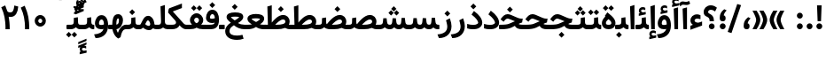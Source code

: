 SplineFontDB: 3.0
FontName: Samim-Bold
FullName: Samim Bold
FamilyName: Samim
Weight: Bold
Copyright: Copyright (c) 2003 by Bitstream, Inc. All Rights Reserved.\nDejaVu changes are in public domain\nCopyright (c) 2015 by Saber Rastikerdar. All Rights Reserved.\nNon-Arabic(Latin) glyphs and data are imported from Open Sans font under the Apache License, Version 2.0.
Version: 4.0.0
ItalicAngle: 0
UnderlinePosition: -500
UnderlineWidth: 100
Ascent: 1638
Descent: 410
InvalidEm: 0
LayerCount: 2
Layer: 0 0 "Back" 1
Layer: 1 0 "Fore" 0
PreferredKerning: 4
XUID: [1021 502 1027637223 13780935]
UniqueID: 4193504
UseUniqueID: 1
FSType: 0
OS2Version: 1
OS2_WeightWidthSlopeOnly: 0
OS2_UseTypoMetrics: 1
CreationTime: 1431850356
ModificationTime: 1568660603
PfmFamily: 33
TTFWeight: 700
TTFWidth: 5
LineGap: 0
VLineGap: 0
Panose: 2 11 6 3 3 8 4 2 2 4
OS2TypoAscent: 2150
OS2TypoAOffset: 0
OS2TypoDescent: -1050
OS2TypoDOffset: 0
OS2TypoLinegap: 0
OS2WinAscent: 2150
OS2WinAOffset: 0
OS2WinDescent: 1050
OS2WinDOffset: 0
HheadAscent: 2150
HheadAOffset: 0
HheadDescent: -1050
HheadDOffset: 0
OS2SubXSize: 1331
OS2SubYSize: 1433
OS2SubXOff: 0
OS2SubYOff: 286
OS2SupXSize: 1331
OS2SupYSize: 1433
OS2SupXOff: 0
OS2SupYOff: 983
OS2StrikeYSize: 102
OS2StrikeYPos: 530
OS2CapHeight: 1638
OS2XHeight: 1082
OS2Vendor: '    '
OS2CodePages: 00000041.20080000
OS2UnicodeRanges: 80002003.80000000.00000008.00000000
Lookup: 1 9 0 "Single Substitution 1" { "Single Substitution 1 subtable"  } []
Lookup: 1 9 0 "'fina' Terminal Forms in Arabic lookup 9" { "'fina' Terminal Forms in Arabic lookup 9 subtable"  } ['fina' ('DFLT' <'dflt' > 'arab' <'FAR ' 'KUR ' 'URD ' 'dflt' > ) ]
Lookup: 1 9 0 "'medi' Medial Forms in Arabic lookup 11" { "'medi' Medial Forms in Arabic lookup 11 subtable"  } ['medi' ('DFLT' <'dflt' > 'arab' <'FAR ' 'KUR ' 'URD ' 'dflt' > ) ]
Lookup: 1 9 0 "'init' Initial Forms in Arabic lookup 13" { "'init' Initial Forms in Arabic lookup 13 subtable"  } ['init' ('DFLT' <'dflt' > 'arab' <'FAR ' 'KUR ' 'URD ' 'dflt' > ) ]
Lookup: 4 1 1 "'rlig' Required Ligatures in Arabic lookup 15" { "'rlig' Required Ligatures in Arabic lookup 15 subtable"  } ['rlig' ('DFLT' <'dflt' > 'arab' <'FAR ' 'KUR ' 'URD ' 'dflt' > ) ]
Lookup: 4 9 1 "'rlig' Required Ligatures in Arabic lookup 16" { "'rlig' Required Ligatures in Arabic lookup 16 subtable"  } ['rlig' ('DFLT' <'dflt' > 'arab' <'FAR ' 'KUR ' 'URD ' 'dflt' > ) ]
Lookup: 4 1 1 "'rlig' Required Ligatures in Arabic lookup 14" { "'rlig' Required Ligatures in Arabic lookup 14 subtable"  } ['rlig' ('DFLT' <'dflt' > 'arab' <'FAR ' 'KUR ' 'URD ' 'dflt' > ) ]
Lookup: 6 9 0 "'calt' Contextual Alternates lookup 1" { "'calt' Contextual Alternates lookup 1 subtable 1"  "'calt' Contextual Alternates lookup 1 subtable 2"  } ['calt' ('DFLT' <'dflt' > 'arab' <'FAR ' 'KUR ' 'URD ' 'dflt' > ) ]
Lookup: 4 9 1 "'liga' Standard Ligatures in Arabic lookup 17" { "'liga' Standard Ligatures in Arabic lookup 17 subtable"  } ['liga' ('DFLT' <'dflt' > 'arab' <'FAR ' 'KUR ' 'URD ' 'dflt' > ) ]
Lookup: 4 1 1 "'liga' Standard Ligatures in Arabic lookup 19" { "'liga' Standard Ligatures in Arabic lookup 19 subtable"  } ['liga' ('DFLT' <'dflt' > 'arab' <'FAR ' 'KUR ' 'URD ' 'dflt' > ) ]
Lookup: 258 9 0 "'kern' Horizontal Kerning lookup 15" { "'kern' Horizontal Kerning lookup 15-6" [307,30,2] "'kern' Horizontal Kerning lookup 15-5" [307,30,2] "'kern' Horizontal Kerning lookup 15-4" [307,30,2] "'kern' Horizontal Kerning lookup 15-2" [307,30,2] "'kern' Horizontal Kerning lookup 15-1" [307,30,2] "'kern' Horizontal Kerning lookup 15-3" [307,30,2] } ['kern' ('DFLT' <'dflt' > 'arab' <'KUR ' 'SND ' 'URD ' 'dflt' > 'armn' <'dflt' > 'brai' <'dflt' > 'cans' <'dflt' > 'cher' <'dflt' > 'cyrl' <'MKD ' 'SRB ' 'dflt' > 'geor' <'dflt' > 'grek' <'dflt' > 'hani' <'dflt' > 'hebr' <'dflt' > 'kana' <'dflt' > 'lao ' <'dflt' > 'latn' <'ISM ' 'KSM ' 'LSM ' 'MOL ' 'NSM ' 'ROM ' 'SKS ' 'SSM ' 'dflt' > 'math' <'dflt' > 'nko ' <'dflt' > 'ogam' <'dflt' > 'runr' <'dflt' > 'tfng' <'dflt' > 'thai' <'dflt' > ) ]
Lookup: 260 1 0 "'mark' Mark Positioning lookup 7" { "'mark' Mark Positioning lookup 7 subtable"  } ['mark' ('arab' <'KUR ' 'SND ' 'URD ' 'dflt' > 'hebr' <'dflt' > 'nko ' <'dflt' > ) ]
Lookup: 261 1 0 "'mark' Mark Positioning lookup 8" { "'mark' Mark Positioning lookup 8 subtable"  } ['mark' ('arab' <'KUR ' 'SND ' 'URD ' 'dflt' > 'hebr' <'dflt' > 'nko ' <'dflt' > ) ]
Lookup: 260 1 0 "'mark' Mark Positioning lookup 9" { "'mark' Mark Positioning lookup 9 subtable"  } ['mark' ('arab' <'KUR ' 'SND ' 'URD ' 'dflt' > 'hebr' <'dflt' > 'nko ' <'dflt' > ) ]
Lookup: 261 1 0 "'mark' Mark Positioning lookup 5" { "'mark' Mark Positioning lookup 5 subtable"  } ['mark' ('arab' <'KUR ' 'SND ' 'URD ' 'dflt' > 'hebr' <'dflt' > 'nko ' <'dflt' > ) ]
Lookup: 260 1 0 "'mark' Mark Positioning lookup 6" { "'mark' Mark Positioning lookup 6 subtable"  } ['mark' ('arab' <'KUR ' 'SND ' 'URD ' 'dflt' > 'hebr' <'dflt' > 'nko ' <'dflt' > ) ]
Lookup: 262 1 0 "'mkmk' Mark to Mark in Arabic lookup 1" { "'mkmk' Mark to Mark in Arabic lookup 1 subtable"  } ['mkmk' ('arab' <'KUR ' 'SND ' 'URD ' 'dflt' > ) ]
Lookup: 262 4 0 "'mkmk' Mark to Mark lookup 4" { "'mkmk' Mark to Mark lookup 4 anchor 0"  "'mkmk' Mark to Mark lookup 4 anchor 1"  } ['mkmk' ('cyrl' <'MKD ' 'SRB ' 'dflt' > 'grek' <'dflt' > 'latn' <'ISM ' 'KSM ' 'LSM ' 'MOL ' 'NSM ' 'ROM ' 'SKS ' 'SSM ' 'dflt' > ) ]
Lookup: 262 1 0 "'mkmk' Mark to Mark in Arabic lookup 0" { "'mkmk' Mark to Mark in Arabic lookup 0 subtable"  } ['mkmk' ('arab' <'KUR ' 'SND ' 'URD ' 'dflt' > ) ]
MarkAttachClasses: 5
"MarkClass-1" 307 gravecomb acutecomb uni0302 tildecomb uni0304 uni0305 uni0306 uni0307 uni0308 hookabovecomb uni030A uni030B uni030C uni030D uni030E uni030F uni0310 uni0311 uni0312 uni0313 uni0314 uni0315 uni033D uni033E uni033F uni0340 uni0341 uni0342 uni0343 uni0344 uni0346 uni034A uni034B uni034C uni0351 uni0352 uni0357
"MarkClass-2" 300 uni0316 uni0317 uni0318 uni0319 uni031C uni031D uni031E uni031F uni0320 uni0321 uni0322 dotbelowcomb uni0324 uni0325 uni0326 uni0329 uni032A uni032B uni032C uni032D uni032E uni032F uni0330 uni0331 uni0332 uni0333 uni0339 uni033A uni033B uni033C uni0345 uni0347 uni0348 uni0349 uni034D uni034E uni0353
"MarkClass-3" 7 uni0327
"MarkClass-4" 7 uni0328
DEI: 91125
ChainSub2: coverage "'calt' Contextual Alternates lookup 1 subtable 2" 0 0 0 1
 1 1 0
  Coverage: 15 uniFECC uniFED0
  BCoverage: 95 uniFBFE uniFBFF uniFE91 uniFE92 uniFE97 uniFE98 uniFE9B uniFE9C uniFEE7 uniFEE8 uniFEF3 uniFEF4
 1
  SeqLookup: 0 "Single Substitution 1"
EndFPST
ChainSub2: coverage "'calt' Contextual Alternates lookup 1 subtable 1" 0 0 0 1
 1 1 0
  Coverage: 31 uniFBFD uniFE8A uniFEF0 uniFEF2
  BCoverage: 407 uniFB7C uniFB7D uniFB90 uniFB91 uniFB94 uniFB95 uniFE8B uniFE8C uniFE97 uniFE98 uniFE9B uniFE9C uniFE9F uniFEA0 uniFEA3 uniFEA4 uniFEA7 uniFEA8 uniFEB3 uniFEB4 uniFEB7 uniFEB8 uniFEBB uniFEBC uniFEBF uniFEC0 uniFEC3 uniFEC4 uniFEC7 uniFECB uniFECC uniFECF uniFED0 uniFED3 uniFED4 uniFED7 uniFED8 uniFEDB uniFEDC uniFEDF uniFEE0 uniFEE3 uniFEE4 uniFEE7 uniFEE8 uniFEEB uniFEEC uniFECC.compact uniFED0.compact
 1
  SeqLookup: 0 "Single Substitution 1"
EndFPST
LangName: 1033 "" "" "" "Samim Bold" "" "Version 4.0.0" "" "" "DejaVu fonts team - Redesigned by Saber Rastikerdar" "" "" "" "" "Changes to Arabic glyphs by me are under SIL Open Font License 1.1+AAoA-Glyphs and data from Open Sans font are licensed under the Apache License, Version 2.0.+AAoACgAA-Fonts are (c) Bitstream (see below). DejaVu changes are in public domain. +AAoACgAA-Bitstream Vera Fonts Copyright+AAoA-------------------------------+AAoACgAA-Copyright (c) 2003 by Bitstream, Inc. All Rights Reserved. Bitstream Vera is+AAoA-a trademark of Bitstream, Inc.+AAoACgAA-Permission is hereby granted, free of charge, to any person obtaining a copy+AAoA-of the fonts accompanying this license (+ACIA-Fonts+ACIA) and associated+AAoA-documentation files (the +ACIA-Font Software+ACIA), to reproduce and distribute the+AAoA-Font Software, including without limitation the rights to use, copy, merge,+AAoA-publish, distribute, and/or sell copies of the Font Software, and to permit+AAoA-persons to whom the Font Software is furnished to do so, subject to the+AAoA-following conditions:+AAoACgAA-The above copyright and trademark notices and this permission notice shall+AAoA-be included in all copies of one or more of the Font Software typefaces.+AAoACgAA-The Font Software may be modified, altered, or added to, and in particular+AAoA-the designs of glyphs or characters in the Fonts may be modified and+AAoA-additional glyphs or characters may be added to the Fonts, only if the fonts+AAoA-are renamed to names not containing either the words +ACIA-Bitstream+ACIA or the word+AAoAIgAA-Vera+ACIA.+AAoACgAA-This License becomes null and void to the extent applicable to Fonts or Font+AAoA-Software that has been modified and is distributed under the +ACIA-Bitstream+AAoA-Vera+ACIA names.+AAoACgAA-The Font Software may be sold as part of a larger software package but no+AAoA-copy of one or more of the Font Software typefaces may be sold by itself.+AAoACgAA-THE FONT SOFTWARE IS PROVIDED +ACIA-AS IS+ACIA, WITHOUT WARRANTY OF ANY KIND, EXPRESS+AAoA-OR IMPLIED, INCLUDING BUT NOT LIMITED TO ANY WARRANTIES OF MERCHANTABILITY,+AAoA-FITNESS FOR A PARTICULAR PURPOSE AND NONINFRINGEMENT OF COPYRIGHT, PATENT,+AAoA-TRADEMARK, OR OTHER RIGHT. IN NO EVENT SHALL BITSTREAM OR THE GNOME+AAoA-FOUNDATION BE LIABLE FOR ANY CLAIM, DAMAGES OR OTHER LIABILITY, INCLUDING+AAoA-ANY GENERAL, SPECIAL, INDIRECT, INCIDENTAL, OR CONSEQUENTIAL DAMAGES,+AAoA-WHETHER IN AN ACTION OF CONTRACT, TORT OR OTHERWISE, ARISING FROM, OUT OF+AAoA-THE USE OR INABILITY TO USE THE FONT SOFTWARE OR FROM OTHER DEALINGS IN THE+AAoA-FONT SOFTWARE.+AAoACgAA-Except as contained in this notice, the names of Gnome, the Gnome+AAoA-Foundation, and Bitstream Inc., shall not be used in advertising or+AAoA-otherwise to promote the sale, use or other dealings in this Font Software+AAoA-without prior written authorization from the Gnome Foundation or Bitstream+AAoA-Inc., respectively. For further information, contact: fonts at gnome dot+AAoA-org. +AAoA" "http://scripts.sil.org/OFL_web +AAoA-http://dejavu.sourceforge.net/wiki/index.php/License+AAoA-http://www.apache.org/licenses/LICENSE-2.0" "" "Samim" "Bold"
GaspTable: 2 8 2 65535 3 0
MATH:ScriptPercentScaleDown: 80
MATH:ScriptScriptPercentScaleDown: 60
MATH:DelimitedSubFormulaMinHeight: 6874
MATH:DisplayOperatorMinHeight: 4506
MATH:MathLeading: 0 
MATH:AxisHeight: 1436 
MATH:AccentBaseHeight: 2510 
MATH:FlattenedAccentBaseHeight: 3338 
MATH:SubscriptShiftDown: 0 
MATH:SubscriptTopMax: 2510 
MATH:SubscriptBaselineDropMin: 0 
MATH:SuperscriptShiftUp: 0 
MATH:SuperscriptShiftUpCramped: 0 
MATH:SuperscriptBottomMin: 2510 
MATH:SuperscriptBaselineDropMax: 0 
MATH:SubSuperscriptGapMin: 806 
MATH:SuperscriptBottomMaxWithSubscript: 2510 
MATH:SpaceAfterScript: 189 
MATH:UpperLimitGapMin: 0 
MATH:UpperLimitBaselineRiseMin: 0 
MATH:LowerLimitGapMin: 0 
MATH:LowerLimitBaselineDropMin: 0 
MATH:StackTopShiftUp: 0 
MATH:StackTopDisplayStyleShiftUp: 0 
MATH:StackBottomShiftDown: 0 
MATH:StackBottomDisplayStyleShiftDown: 0 
MATH:StackGapMin: 603 
MATH:StackDisplayStyleGapMin: 1408 
MATH:StretchStackTopShiftUp: 0 
MATH:StretchStackBottomShiftDown: 0 
MATH:StretchStackGapAboveMin: 0 
MATH:StretchStackGapBelowMin: 0 
MATH:FractionNumeratorShiftUp: 0 
MATH:FractionNumeratorDisplayStyleShiftUp: 0 
MATH:FractionDenominatorShiftDown: 0 
MATH:FractionDenominatorDisplayStyleShiftDown: 0 
MATH:FractionNumeratorGapMin: 201 
MATH:FractionNumeratorDisplayStyleGapMin: 603 
MATH:FractionRuleThickness: 201 
MATH:FractionDenominatorGapMin: 201 
MATH:FractionDenominatorDisplayStyleGapMin: 603 
MATH:SkewedFractionHorizontalGap: 0 
MATH:SkewedFractionVerticalGap: 0 
MATH:OverbarVerticalGap: 603 
MATH:OverbarRuleThickness: 201 
MATH:OverbarExtraAscender: 201 
MATH:UnderbarVerticalGap: 603 
MATH:UnderbarRuleThickness: 201 
MATH:UnderbarExtraDescender: 201 
MATH:RadicalVerticalGap: 201 
MATH:RadicalDisplayStyleVerticalGap: 828 
MATH:RadicalRuleThickness: 201 
MATH:RadicalExtraAscender: 201 
MATH:RadicalKernBeforeDegree: 1270 
MATH:RadicalKernAfterDegree: -5692 
MATH:RadicalDegreeBottomRaisePercent: 136
MATH:MinConnectorOverlap: 40
Encoding: UnicodeBmp
Compacted: 1
UnicodeInterp: none
NameList: Adobe Glyph List
DisplaySize: -48
AntiAlias: 1
FitToEm: 1
WinInfo: 0 25 13
BeginPrivate: 0
EndPrivate
TeXData: 1 0 0 307200 153600 102400 553984 -1048576 102400 783286 444596 497025 792723 393216 433062 380633 303038 157286 324010 404750 52429 2506097 1059062 262144
AnchorClass2: "Anchor-0" "'mkmk' Mark to Mark in Arabic lookup 0 subtable" "Anchor-1" "'mkmk' Mark to Mark in Arabic lookup 1 subtable" "Anchor-2"""  "Anchor-3"""  "Anchor-4" "'mkmk' Mark to Mark lookup 4 anchor 0" "Anchor-5" "'mkmk' Mark to Mark lookup 4 anchor 1" "Anchor-6" "'mark' Mark Positioning lookup 5 subtable" "Anchor-7" "'mark' Mark Positioning lookup 6 subtable" "Anchor-8" "'mark' Mark Positioning lookup 7 subtable" "Anchor-9" "'mark' Mark Positioning lookup 8 subtable" "Anchor-10" "'mark' Mark Positioning lookup 9 subtable" "Anchor-11"""  "Anchor-12"""  "Anchor-13"""  "Anchor-14"""  "Anchor-15"""  "Anchor-16"""  "Anchor-17"""  "Anchor-18"""  "Anchor-19""" 
BeginChars: 65581 327

StartChar: space
Encoding: 32 32 0
GlifName: space
Width: 570
VWidth: 2170
GlyphClass: 2
Flags: HW
LayerCount: 2
EndChar

StartChar: exclam
Encoding: 33 33 1
GlifName: exclam
Width: 560
VWidth: 2170
GlyphClass: 2
Flags: HW
LayerCount: 2
Fore
SplineSet
110 170 m 0
 110 264.041015625 185.955078125 340 280 340 c 0
 374.041015625 340 450 264.044921875 450 170 c 0
 450 75.958984375 374.044921875 0 280 0 c 0
 185.958984375 0 110 75.955078125 110 170 c 0
147.638671875 1380 m 5
 412.361328125 1380 l 5
 377.68359375 464 l 1
 182.31640625 464 l 1
 147.638671875 1380 l 5
EndSplineSet
EndChar

StartChar: period
Encoding: 46 46 2
GlifName: period
Width: 560
VWidth: 2170
GlyphClass: 2
Flags: HW
LayerCount: 2
Fore
SplineSet
110 170 m 0
 110 264.041015625 185.955078125 340 280 340 c 0
 374.041015625 340 450 264.044921875 450 170 c 0
 450 75.958984375 374.044921875 0 280 0 c 0
 185.958984375 0 110 75.955078125 110 170 c 0
EndSplineSet
EndChar

StartChar: colon
Encoding: 58 58 3
GlifName: colon
Width: 560
VWidth: 2170
GlyphClass: 2
Flags: HW
LayerCount: 2
Fore
SplineSet
110 770 m 0
 110 864.041015625 185.955078125 940 280 940 c 0
 374.041015625 940 450 864.044921875 450 770 c 0
 450 675.958984375 374.044921875 600 280 600 c 0
 185.958984375 600 110 675.955078125 110 770 c 0
110 170 m 0
 110 264.041015625 185.955078125 340 280 340 c 0
 374.041015625 340 450 264.044921875 450 170 c 0
 450 75.958984375 374.044921875 0 280 0 c 0
 185.958984375 0 110 75.955078125 110 170 c 0
EndSplineSet
EndChar

StartChar: uni00A0
Encoding: 160 160 4
GlifName: uni00A_0
Width: 570
VWidth: 2170
GlyphClass: 2
Flags: HW
LayerCount: 2
EndChar

StartChar: uni060C
Encoding: 1548 1548 5
GlifName: afii57388
Width: 543
VWidth: 2177
GlyphClass: 2
Flags: HW
LayerCount: 2
Fore
SplineSet
280 0 m 2
 177.427734375 0 110 56.88671875 110 157 c 2
 110 228 l 2
 110 408.211914062 192.916015625 561.8046875 350.663085938 682.744140625 c 2
 370.514648438 697.963867188 l 1
 392.888671875 686.77734375 l 1
 460.888671875 652.77734375 l 1
 508.0703125 629.185546875 l 1
 472.622070312 590.120117188 l 2
 392.075195312 501.354492188 347.720703125 417.8828125 335.546875 343.01953125 c 1
 409.790039062 331.689453125 446 270.044921875 446 193 c 2
 446 156 l 2
 446 61.408203125 389.055664062 0 294 0 c 2
 280 0 l 2
EndSplineSet
EndChar

StartChar: uni0615
Encoding: 1557 1557 6
GlifName: uni0615
Width: -29
VWidth: 2712
GlyphClass: 4
Flags: HW
AnchorPoint: "Anchor-10" 658.199 1622.46 mark 0
AnchorPoint: "Anchor-9" 658.199 1622.46 mark 0
AnchorPoint: "Anchor-1" 672.366 2445.86 basemark 0
AnchorPoint: "Anchor-1" 658.199 1622.46 mark 0
LayerCount: 2
Fore
SplineSet
905 1918 m 4
 905 1964.13353137 884.248475671 1985 837 1985 c 4
 772.86163642 1985 677.439530989 1921.11558502 559.40754714 1796 c 5
 678 1796 l 6
 788.757141645 1796 905 1831.73062097 905 1918 c 4
547.048626149 1912.82937032 m 5
 650.770920072 2025.43261318 748.701833546 2086 841 2086 c 4
 944.761796734 2086 999 2031.70047023 999 1927 c 4
 999 1777.75537718 884.263105449 1704 668 1704 c 6
 357 1704 l 5
 347 1704 l 5
 347 1714 l 5
 347 1786 l 5
 347 1796 l 5
 357 1796 l 5
 455 1796 l 5
 455 2317.97363281 l 5
 455 2328.10424414 l 5
 465.129758432 2327.97279091 l 5
 538.125852182 2327.02552529 l 5
 548.019259714 2326.89713918 l 5
 547.996066275 2317.00292584 l 5
 547.048626149 1912.82937032 l 5
EndSplineSet
EndChar

StartChar: uni061B
Encoding: 1563 1563 7
GlifName: uni061B_
Width: 561
VWidth: 2177
GlyphClass: 2
Flags: HW
LayerCount: 2
Fore
SplineSet
280 460 m 6
 177.427734375 460 110 516.88671875 110 617 c 6
 110 688 l 6
 110 868.211914062 192.916015625 1021.8046875 350.663085938 1142.74414062 c 6
 370.514648438 1157.96386719 l 5
 392.888671875 1146.77734375 l 5
 460.888671875 1112.77734375 l 5
 508.0703125 1089.18554688 l 5
 472.622070312 1050.12011719 l 6
 392.075195312 961.354492188 347.720703125 877.8828125 335.546875 803.01953125 c 5
 409.790039062 791.689453125 446 730.044921875 446 653 c 6
 446 616 l 6
 446 521.408203125 389.055664062 460 294 460 c 6
 280 460 l 6
110 170 m 0
 110 264.041015625 185.955078125 340 280 340 c 0
 374.041015625 340 450 264.044921875 450 170 c 0
 450 75.958984375 374.044921875 0 280 0 c 0
 185.958984375 0 110 75.955078125 110 170 c 0
EndSplineSet
EndChar

StartChar: uni061F
Encoding: 1567 1567 8
GlifName: uni061F_
Width: 845
VWidth: 2170
GlyphClass: 2
Flags: HW
LayerCount: 2
Fore
SplineSet
518 3 m 0
 425.666015625 3 348 77.1240234375 348 170 c 0
 348 259.4921875 422.640625 338 514 338 c 0
 608.084960938 338 683 262.447265625 683 170 c 0
 683 81.1630859375 609.197265625 3 518 3 c 0
394 500 m 2
 394 804.73046875 49.9951171875 649.634765625 49.9951171875 993.061523438 c 0
 49.9951171875 1204.58398438 220.196289062 1380 460 1380 c 0
 581.716796875 1380 674.65234375 1343.09179688 787.079101562 1263.66992188 c 2
 814.303710938 1244.43847656 l 1
 800.296875 1214.19140625 l 1
 731.296875 1065.19140625 l 1
 711.951171875 1023.41601562 l 1
 673.287109375 1048.40625 l 2
 592.821289062 1100.4140625 546.774414062 1122 465 1122 c 0
 364.990234375 1122 307 1060.30371094 307 987 c 0
 307 860.360351562 641 905.096679688 641 500 c 2
 641 465 l 1
 601 465 l 1
 434 465 l 1
 394 465 l 1
 394 500 l 2
EndSplineSet
EndChar

StartChar: uni0621
Encoding: 1569 1569 9
GlifName: uni0621
Width: 778
VWidth: 2311
GlyphClass: 2
Flags: HW
AnchorPoint: "Anchor-7" 416.54 -19.7598 basechar 0
AnchorPoint: "Anchor-10" 370.19 1061.23 basechar 0
LayerCount: 2
Fore
SplineSet
499.263671875 368.745117188 m 0
 533.069335938 368.745117188 573.044921875 383.63671875 673.833007812 418.770507812 c 2
 727 437.303710938 l 1
 727 381 l 1
 727 229 l 1
 727 200.90625 l 1
 700.573242188 191.373046875 l 1
 104.573242188 -23.626953125 l 1
 51 -42.9521484375 l 1
 51 14 l 1
 51 161 l 1
 51 188.369140625 l 1
 76.5107421875 198.283203125 l 1
 196.615234375 244.958984375 l 1
 114.357421875 295.829101562 54.9580078125 381.56640625 54.9580078125 495.19921875 c 0
 54.9580078125 702.991210938 217.76171875 848.407226562 437.138671875 848.407226562 c 0
 477.681640625 848.407226562 541.99609375 840.951171875 610.715820312 809.33984375 c 2
 634 798.62890625 l 1
 634 773 l 1
 634 620 l 1
 634 567.50390625 l 1
 583.385742188 581.43359375 l 2
 532.646484375 595.3984375 476.524414062 602.5 438.625 602.5 c 0
 350.971679688 602.5 291.974609375 543.227539062 291.974609375 494.392578125 c 0
 291.974609375 447.081054688 329.000976562 394.09375 441.583984375 373.458007812 c 0
 462.274414062 370.3125 479.788085938 368.745117188 499.263671875 368.745117188 c 0
EndSplineSet
EndChar

StartChar: uni0622
Encoding: 1570 1570 10
GlifName: uni0622
Width: 550
VWidth: 2311
GlyphClass: 3
Flags: HW
AnchorPoint: "Anchor-10" 284.416 1707.38 basechar 0
AnchorPoint: "Anchor-7" 302.556 -233.21 basechar 0
LayerCount: 2
Fore
Refer: 15 1575 N 1 0 0 0.9 66.92 3.1816 2
Refer: 54 1619 N 1 0 0 1 -125.133 -5.39 2
PairPos2: "'kern' Horizontal Kerning lookup 15-3" uni06A9 dx=81 dy=0 dh=81 dv=0 dx=0 dy=0 dh=0 dv=0
PairPos2: "'kern' Horizontal Kerning lookup 15-3" uni06AF dx=81 dy=0 dh=81 dv=0 dx=0 dy=0 dh=0 dv=0
PairPos2: "'kern' Horizontal Kerning lookup 15-3" uniFEDB dx=81 dy=0 dh=81 dv=0 dx=0 dy=0 dh=0 dv=0
PairPos2: "'kern' Horizontal Kerning lookup 15-3" uniFB94 dx=81 dy=0 dh=81 dv=0 dx=0 dy=0 dh=0 dv=0
PairPos2: "'kern' Horizontal Kerning lookup 15-3" uniFB90 dx=81 dy=0 dh=81 dv=0 dx=0 dy=0 dh=0 dv=0
LCarets2: 1 0
Ligature2: "'liga' Standard Ligatures in Arabic lookup 19 subtable" uni0627 uni0653
Substitution2: "'fina' Terminal Forms in Arabic lookup 9 subtable" uniFE82
EndChar

StartChar: uni0623
Encoding: 1571 1571 11
GlifName: uni0623
Width: 448
VWidth: 2311
GlyphClass: 3
Flags: HW
AnchorPoint: "Anchor-10" 225.807 1860.79 basechar 0
AnchorPoint: "Anchor-7" 239.207 -233.63 basechar 0
LayerCount: 2
Fore
Refer: 15 1575 N 1 0 0 0.9 12.72 3.1816 2
Refer: 55 1620 S 1 0 0 1 -387.103 -73.542 2
LCarets2: 1 0
Ligature2: "'liga' Standard Ligatures in Arabic lookup 19 subtable" uni0627 uni0654
Substitution2: "'fina' Terminal Forms in Arabic lookup 9 subtable" uniFE84
EndChar

StartChar: uni0624
Encoding: 1572 1572 12
GlifName: afii57412
Width: 878
VWidth: 2311
GlyphClass: 3
Flags: HW
AnchorPoint: "Anchor-10" 430.25 1461.64 basechar 0
AnchorPoint: "Anchor-7" 392.2 -701.19 basechar 0
LayerCount: 2
Fore
Refer: 55 1620 S 1 0 0 1 -180.28 -485.23 2
Refer: 43 1608 N 1 0 0 1 0 0 2
LCarets2: 1 0
Ligature2: "'liga' Standard Ligatures in Arabic lookup 19 subtable" uni0648 uni0654
Substitution2: "'fina' Terminal Forms in Arabic lookup 9 subtable" uniFE86
EndChar

StartChar: uni0625
Encoding: 1573 1573 13
GlifName: uni0625
Width: 448
VWidth: 2311
GlyphClass: 3
Flags: HW
AnchorPoint: "Anchor-10" 219.747 1530.04 basechar 0
AnchorPoint: "Anchor-7" 246.807 -607.8 basechar 0
LayerCount: 2
Fore
Refer: 56 1621 N 1 0 0 1 -372.243 226.7 2
Refer: 15 1575 N 1 0 0 1 0 0 2
LCarets2: 1 0
Ligature2: "'liga' Standard Ligatures in Arabic lookup 19 subtable" uni0627 uni0655
Substitution2: "'fina' Terminal Forms in Arabic lookup 9 subtable" uniFE88
EndChar

StartChar: uni0626
Encoding: 1574 1574 14
GlifName: afii57414
Width: 1490
VWidth: 2311
GlyphClass: 3
Flags: HW
AnchorPoint: "Anchor-10" 560.2 1315.53 basechar 0
AnchorPoint: "Anchor-7" 683.48 -685.59 basechar 0
LayerCount: 2
Fore
Refer: 55 1620 S 1 0 0 1 -7.2504 -684.27 2
Refer: 44 1609 N 1 0 0 1 0 0 2
LCarets2: 1 0
Ligature2: "'liga' Standard Ligatures in Arabic lookup 19 subtable" uni064A uni0654
Substitution2: "'fina' Terminal Forms in Arabic lookup 9 subtable" uniFE8A
Substitution2: "'medi' Medial Forms in Arabic lookup 11 subtable" uniFE8C
Substitution2: "'init' Initial Forms in Arabic lookup 13 subtable" uniFE8B
EndChar

StartChar: uni0627
Encoding: 1575 1575 15
GlifName: uni0627
Width: 448
VWidth: 2311
GlyphClass: 2
Flags: HW
AnchorPoint: "Anchor-10" 224.19 1493.38 basechar 0
AnchorPoint: "Anchor-7" 246.61 -170.79 basechar 0
LayerCount: 2
Fore
SplineSet
97.064453125 1320.95898438 m 5
 351 1401.68945312 l 5
 351 2 l 1
 142.245117188 2 l 1
 97.064453125 1320.95898438 l 5
EndSplineSet
Substitution2: "'fina' Terminal Forms in Arabic lookup 9 subtable" uniFE8E
EndChar

StartChar: uni0628
Encoding: 1576 1576 16
GlifName: uni0628
Width: 1832
VWidth: 2311
GlyphClass: 2
Flags: HW
AnchorPoint: "Anchor-10" 933.5 925.597 basechar 0
AnchorPoint: "Anchor-7" 949.858 -582.7 basechar 0
LayerCount: 2
Fore
Refer: 73 1646 N 1 0 0 1 0 0 2
Refer: 264 -1 N 1 0 0 1 858.653 -413 2
Substitution2: "'fina' Terminal Forms in Arabic lookup 9 subtable" uniFE90
Substitution2: "'medi' Medial Forms in Arabic lookup 11 subtable" uniFE92
Substitution2: "'init' Initial Forms in Arabic lookup 13 subtable" uniFE91
EndChar

StartChar: uni0629
Encoding: 1577 1577 17
GlifName: uni0629
Width: 895
VWidth: 2311
GlyphClass: 2
Flags: HW
AnchorPoint: "Anchor-10" 425.43 1475.63 basechar 0
AnchorPoint: "Anchor-7" 455.54 -206.64 basechar 0
LayerCount: 2
Fore
Refer: 42 1607 N 1 0 0 1 0 0 2
Refer: 265 -1 S 1 0 0 1 186.03 1127.73 2
Substitution2: "'fina' Terminal Forms in Arabic lookup 9 subtable" uniFE94
EndChar

StartChar: uni062A
Encoding: 1578 1578 18
GlifName: uni062A_
Width: 1832
VWidth: 2311
GlyphClass: 2
Flags: HW
AnchorPoint: "Anchor-7" 885.06 -201.16 basechar 0
AnchorPoint: "Anchor-10" 918.871 1178.13 basechar 0
LayerCount: 2
Fore
Refer: 265 -1 N 1 0 0 1 669.532 827.105 2
Refer: 73 1646 N 1 0 0 1 0 0 2
Substitution2: "'fina' Terminal Forms in Arabic lookup 9 subtable" uniFE96
Substitution2: "'medi' Medial Forms in Arabic lookup 11 subtable" uniFE98
Substitution2: "'init' Initial Forms in Arabic lookup 13 subtable" uniFE97
EndChar

StartChar: uni062B
Encoding: 1579 1579 19
GlifName: uni062B_
Width: 1832
VWidth: 2311
GlyphClass: 2
Flags: HW
AnchorPoint: "Anchor-7" 885.06 -201.16 basechar 0
AnchorPoint: "Anchor-10" 916.178 1334.64 basechar 0
LayerCount: 2
Fore
Refer: 266 -1 N 1 0 0 1 672.64 748.04 2
Refer: 73 1646 N 1 0 0 1 0 0 2
Substitution2: "'fina' Terminal Forms in Arabic lookup 9 subtable" uniFE9A
Substitution2: "'medi' Medial Forms in Arabic lookup 11 subtable" uniFE9C
Substitution2: "'init' Initial Forms in Arabic lookup 13 subtable" uniFE9B
EndChar

StartChar: uni062C
Encoding: 1580 1580 20
GlifName: uni062C_
Width: 1293
VWidth: 2311
GlyphClass: 2
Flags: HW
AnchorPoint: "Anchor-7" 674.525 -813.648 basechar 0
AnchorPoint: "Anchor-10" 561.59 1127.96 basechar 0
LayerCount: 2
Fore
Refer: 21 1581 N 1 0 0 1 0 0 2
Refer: 264 -1 N 1 0 0 1 677.145 -102.235 2
Substitution2: "'fina' Terminal Forms in Arabic lookup 9 subtable" uniFE9E
Substitution2: "'medi' Medial Forms in Arabic lookup 11 subtable" uniFEA0
Substitution2: "'init' Initial Forms in Arabic lookup 13 subtable" uniFE9F
EndChar

StartChar: uni062D
Encoding: 1581 1581 21
GlifName: uni062D_
Width: 1293
VWidth: 2311
GlyphClass: 2
Flags: HW
AnchorPoint: "Anchor-10" 561.59 1167.96 basechar 0
AnchorPoint: "Anchor-7" 674.525 -773.648 basechar 0
LayerCount: 2
Fore
SplineSet
730.306640625 607.778320312 m 1
 716.208984375 613.282226562 702.388671875 618.692382812 684.374023438 625.76953125 c 0
 534.127929688 684.795898438 477.80859375 707 428 707 c 0
 374.43359375 707 305.516601562 665.717773438 226.892578125 561.857421875 c 2
 202.491210938 529.623046875 l 1
 170.518554688 554.3671875 l 1
 55.5185546875 643.3671875 l 1
 25.107421875 666.90234375 l 1
 47.427734375 698.216796875 l 2
 152.877929688 846.162109375 267.134765625 963 435 963 c 0
 560.248046875 963 676.606445312 900.618164062 802.75 842.450195312 c 0
 926.998046875 785.155273438 1077.04882812 709.919921875 1133.98242188 709.919921875 c 0
 1145.07226562 709.919921875 1156.26953125 710.255859375 1167.63085938 710.9296875 c 2
 1216.29394531 713.817382812 l 1
 1209.62402344 665.52734375 l 1
 1184.62402344 484.52734375 l 1
 1180.50097656 454.67578125 l 1
 1150.66992188 450.404296875 l 2
 733.689453125 390.690429688 305 239.629882812 305 -100 c 0
 305 -265.310546875 487.932617188 -380 777 -380 c 4
 905.775390625 -380 1008.74902344 -366.752929688 1122.77441406 -333.897460938 c 6
 1161.36328125 -322.779296875 l 5
 1172.32910156 -361.411132812 l 5
 1216.32910156 -516.411132812 l 5
 1227 -554 l 5
 1189.67089844 -565.546875 l 6
 1047 -610 922.04296875 -629 779 -629 c 4
 395.859375 -629 56 -449.837890625 56 -103 c 0
 56 269.165039062 367.326171875 503.6328125 730.306640625 607.778320312 c 1
EndSplineSet
Substitution2: "'fina' Terminal Forms in Arabic lookup 9 subtable" uniFEA2
Substitution2: "'medi' Medial Forms in Arabic lookup 11 subtable" uniFEA4
Substitution2: "'init' Initial Forms in Arabic lookup 13 subtable" uniFEA3
EndChar

StartChar: uni062E
Encoding: 1582 1582 22
GlifName: uni062E_
Width: 1293
VWidth: 2311
GlyphClass: 2
Flags: HW
AnchorPoint: "Anchor-7" 674.525 -813.648 basechar 0
AnchorPoint: "Anchor-10" 602.35 1481.21 basechar 0
LayerCount: 2
Fore
Refer: 264 -1 S 1 0 0 1 525.705 1130.81 2
Refer: 21 1581 N 1 0 0 1 0 0 2
Substitution2: "'fina' Terminal Forms in Arabic lookup 9 subtable" uniFEA6
Substitution2: "'medi' Medial Forms in Arabic lookup 11 subtable" uniFEA8
Substitution2: "'init' Initial Forms in Arabic lookup 13 subtable" uniFEA7
EndChar

StartChar: uni062F
Encoding: 1583 1583 23
GlifName: uni062F_
Width: 982
VWidth: 2311
GlyphClass: 2
Flags: HW
AnchorPoint: "Anchor-10" 444.149 1229.65 basechar 0
AnchorPoint: "Anchor-7" 435.442 -176.688 basechar 0
LayerCount: 2
Fore
SplineSet
110.514648438 277.9921875 m 2
 189.8515625 251.857421875 296.043945312 238 382 238 c 0
 534.467773438 238 592.408203125 253.021484375 650.274414062 296.205078125 c 0
 677.786132812 316.212890625 693 345.373046875 693 356 c 0
 693 407.778320312 660.090820312 485.501953125 585.307617188 583.594726562 c 0
 525.23828125 660.827148438 442.469726562 740.92578125 339.7578125 819.182617188 c 2
 310.125976562 841.759765625 l 1
 330.541992188 872.920898438 l 1
 425.541992188 1017.92089844 l 1
 448.900390625 1053.57421875 l 1
 483 1028 l 2
 617.249023438 927.313476562 722.438476562 825.630859375 796.5546875 721.243164062 c 0
 883.818359375 599.6953125 930 477.435546875 930 357 c 0
 930 233.340820312 861.309570312 127.538085938 751.606445312 61.716796875 c 0
 650.28125 0.703125 545.807617188 -17 369 -17 c 0
 275.911132812 -17 167.90234375 -2.951171875 83.4853515625 27.3525390625 c 2
 56.8388671875 36.91796875 l 1
 57.0009765625 65.228515625 l 1
 58.0009765625 240.228515625 l 1
 58.314453125 295.1875 l 1
 110.514648438 277.9921875 l 2
EndSplineSet
Substitution2: "'fina' Terminal Forms in Arabic lookup 9 subtable" uniFEAA
EndChar

StartChar: uni0630
Encoding: 1584 1584 24
GlifName: uni0630
Width: 982
VWidth: 2311
GlyphClass: 2
Flags: HW
AnchorPoint: "Anchor-7" 435.442 -216.688 basechar 0
AnchorPoint: "Anchor-10" 409.32 1590.78 basechar 0
LayerCount: 2
Fore
Refer: 23 1583 N 1 0 0 1 0 0 2
Refer: 264 -1 S 1 0 0 1 333.19 1228.22 2
Substitution2: "'fina' Terminal Forms in Arabic lookup 9 subtable" uniFEAC
EndChar

StartChar: uni0631
Encoding: 1585 1585 25
GlifName: uni0631
Width: 797
VWidth: 2317
GlyphClass: 2
Flags: HW
AnchorPoint: "Anchor-7" 256.38 -598.85 basechar 0
AnchorPoint: "Anchor-10" 533.618 897.71 basechar 0
LayerCount: 2
Fore
SplineSet
3.91796875 -488.99609375 m 1
 -51.08203125 -352.99609375 l 1
 -71.6904296875 -302.038085938 l 5
 271.203140476 -273.290333703 496 -151.959850212 496 155 c 4
 496 209.786132812 474.981445312 322.069335938 431.366210938 484.634765625 c 6
 422.99609375 515.833984375 l 5
 451.732421875 530.584960938 l 1
 601.732421875 607.584960938 l 1
 642.4765625 628.500976562 l 1
 657.719726562 585.3125 l 2
 712.7109375 429.50390625 741 293.493164062 741 177 c 0
 741 -233.440429688 459.17578125 -512.2265625 21.162109375 -514 c 2
 14.0732421875 -514.109375 l 1
 3.91796875 -488.99609375 l 1
EndSplineSet
PairPos2: "'kern' Horizontal Kerning lookup 15-2" uniFB7C dx=-110 dy=0 dh=-110 dv=0 dx=0 dy=0 dh=0 dv=0
PairPos2: "'kern' Horizontal Kerning lookup 15-1" uniFEE7 dx=-178 dy=0 dh=-178 dv=0 dx=0 dy=0 dh=0 dv=0
PairPos2: "'kern' Horizontal Kerning lookup 15-2" uniFE8B dx=-178 dy=0 dh=-178 dv=0 dx=0 dy=0 dh=0 dv=0
PairPos2: "'kern' Horizontal Kerning lookup 15-2" uni0640 dx=-178 dy=0 dh=-178 dv=0 dx=0 dy=0 dh=0 dv=0
PairPos2: "'kern' Horizontal Kerning lookup 15-2" uni067E dx=-178 dy=0 dh=-178 dv=0 dx=0 dy=0 dh=0 dv=0
PairPos2: "'kern' Horizontal Kerning lookup 15-2" uni06AF dx=-226 dy=0 dh=-226 dv=0 dx=0 dy=0 dh=0 dv=0
PairPos2: "'kern' Horizontal Kerning lookup 15-2" uniFB92 dx=-226 dy=0 dh=-226 dv=0 dx=0 dy=0 dh=0 dv=0
PairPos2: "'kern' Horizontal Kerning lookup 15-2" uniFB94 dx=-226 dy=0 dh=-226 dv=0 dx=0 dy=0 dh=0 dv=0
PairPos2: "'kern' Horizontal Kerning lookup 15-2" uni0621 dx=-178 dy=0 dh=-178 dv=0 dx=0 dy=0 dh=0 dv=0
PairPos2: "'kern' Horizontal Kerning lookup 15-2" uni0622 dx=-143 dy=0 dh=-143 dv=0 dx=0 dy=0 dh=0 dv=0
PairPos2: "'kern' Horizontal Kerning lookup 15-2" uni0623 dx=-143 dy=0 dh=-143 dv=0 dx=0 dy=0 dh=0 dv=0
PairPos2: "'kern' Horizontal Kerning lookup 15-2" uni0627 dx=-143 dy=0 dh=-143 dv=0 dx=0 dy=0 dh=0 dv=0
PairPos2: "'kern' Horizontal Kerning lookup 15-2" uni0628 dx=-178 dy=0 dh=-178 dv=0 dx=0 dy=0 dh=0 dv=0
PairPos2: "'kern' Horizontal Kerning lookup 15-2" uni0629 dx=-178 dy=0 dh=-178 dv=0 dx=0 dy=0 dh=0 dv=0
PairPos2: "'kern' Horizontal Kerning lookup 15-2" uni062A dx=-178 dy=0 dh=-178 dv=0 dx=0 dy=0 dh=0 dv=0
PairPos2: "'kern' Horizontal Kerning lookup 15-2" uniFE97 dx=-178 dy=0 dh=-178 dv=0 dx=0 dy=0 dh=0 dv=0
PairPos2: "'kern' Horizontal Kerning lookup 15-2" uni062B dx=-178 dy=0 dh=-178 dv=0 dx=0 dy=0 dh=0 dv=0
PairPos2: "'kern' Horizontal Kerning lookup 15-2" uniFE9B dx=-178 dy=0 dh=-178 dv=0 dx=0 dy=0 dh=0 dv=0
PairPos2: "'kern' Horizontal Kerning lookup 15-2" uniFE9F dx=-178 dy=0 dh=-178 dv=0 dx=0 dy=0 dh=0 dv=0
PairPos2: "'kern' Horizontal Kerning lookup 15-2" uniFEA3 dx=-178 dy=0 dh=-178 dv=0 dx=0 dy=0 dh=0 dv=0
PairPos2: "'kern' Horizontal Kerning lookup 15-2" uniFEA7 dx=-178 dy=0 dh=-178 dv=0 dx=0 dy=0 dh=0 dv=0
PairPos2: "'kern' Horizontal Kerning lookup 15-2" uni062F dx=-178 dy=0 dh=-178 dv=0 dx=0 dy=0 dh=0 dv=0
PairPos2: "'kern' Horizontal Kerning lookup 15-2" uni0630 dx=-178 dy=0 dh=-178 dv=0 dx=0 dy=0 dh=0 dv=0
PairPos2: "'kern' Horizontal Kerning lookup 15-2" uni0633 dx=-178 dy=0 dh=-178 dv=0 dx=0 dy=0 dh=0 dv=0
PairPos2: "'kern' Horizontal Kerning lookup 15-2" uniFEB3 dx=-178 dy=0 dh=-178 dv=0 dx=0 dy=0 dh=0 dv=0
PairPos2: "'kern' Horizontal Kerning lookup 15-2" uni0634 dx=-178 dy=0 dh=-178 dv=0 dx=0 dy=0 dh=0 dv=0
PairPos2: "'kern' Horizontal Kerning lookup 15-2" uniFEB7 dx=-178 dy=0 dh=-178 dv=0 dx=0 dy=0 dh=0 dv=0
PairPos2: "'kern' Horizontal Kerning lookup 15-2" uni0635 dx=-178 dy=0 dh=-178 dv=0 dx=0 dy=0 dh=0 dv=0
PairPos2: "'kern' Horizontal Kerning lookup 15-2" uniFEBB dx=-178 dy=0 dh=-178 dv=0 dx=0 dy=0 dh=0 dv=0
PairPos2: "'kern' Horizontal Kerning lookup 15-2" uni0636 dx=-178 dy=0 dh=-178 dv=0 dx=0 dy=0 dh=0 dv=0
PairPos2: "'kern' Horizontal Kerning lookup 15-2" uniFEBF dx=-178 dy=0 dh=-178 dv=0 dx=0 dy=0 dh=0 dv=0
PairPos2: "'kern' Horizontal Kerning lookup 15-2" uni0637 dx=-178 dy=0 dh=-178 dv=0 dx=0 dy=0 dh=0 dv=0
PairPos2: "'kern' Horizontal Kerning lookup 15-2" uniFEC3 dx=-178 dy=0 dh=-178 dv=0 dx=0 dy=0 dh=0 dv=0
PairPos2: "'kern' Horizontal Kerning lookup 15-2" uni0638 dx=-178 dy=0 dh=-178 dv=0 dx=0 dy=0 dh=0 dv=0
PairPos2: "'kern' Horizontal Kerning lookup 15-2" uniFEC7 dx=-178 dy=0 dh=-178 dv=0 dx=0 dy=0 dh=0 dv=0
PairPos2: "'kern' Horizontal Kerning lookup 15-2" uniFECB dx=-178 dy=0 dh=-178 dv=0 dx=0 dy=0 dh=0 dv=0
PairPos2: "'kern' Horizontal Kerning lookup 15-2" uniFECF dx=-178 dy=0 dh=-178 dv=0 dx=0 dy=0 dh=0 dv=0
PairPos2: "'kern' Horizontal Kerning lookup 15-2" uni0641 dx=-178 dy=0 dh=-178 dv=0 dx=0 dy=0 dh=0 dv=0
PairPos2: "'kern' Horizontal Kerning lookup 15-2" uniFED3 dx=-178 dy=0 dh=-178 dv=0 dx=0 dy=0 dh=0 dv=0
PairPos2: "'kern' Horizontal Kerning lookup 15-2" uni0642 dx=-60 dy=0 dh=-60 dv=0 dx=0 dy=0 dh=0 dv=0
PairPos2: "'kern' Horizontal Kerning lookup 15-2" uniFED7 dx=-178 dy=0 dh=-178 dv=0 dx=0 dy=0 dh=0 dv=0
PairPos2: "'kern' Horizontal Kerning lookup 15-2" uni0643 dx=-143 dy=0 dh=-143 dv=0 dx=0 dy=0 dh=0 dv=0
PairPos2: "'kern' Horizontal Kerning lookup 15-2" uniFEDB dx=-226 dy=0 dh=-226 dv=0 dx=0 dy=0 dh=0 dv=0
PairPos2: "'kern' Horizontal Kerning lookup 15-2" uni0644 dx=-60 dy=0 dh=-60 dv=0 dx=0 dy=0 dh=0 dv=0
PairPos2: "'kern' Horizontal Kerning lookup 15-2" uniFEDF dx=-143 dy=0 dh=-143 dv=0 dx=0 dy=0 dh=0 dv=0
PairPos2: "'kern' Horizontal Kerning lookup 15-2" uniFEFB dx=-143 dy=0 dh=-143 dv=0 dx=0 dy=0 dh=0 dv=0
PairPos2: "'kern' Horizontal Kerning lookup 15-2" uni0645 dx=-178 dy=0 dh=-178 dv=0 dx=0 dy=0 dh=0 dv=0
PairPos2: "'kern' Horizontal Kerning lookup 15-2" uniFEE3 dx=-178 dy=0 dh=-178 dv=0 dx=0 dy=0 dh=0 dv=0
PairPos2: "'kern' Horizontal Kerning lookup 15-2" uni0646 dx=-60 dy=0 dh=-60 dv=0 dx=0 dy=0 dh=0 dv=0
PairPos2: "'kern' Horizontal Kerning lookup 15-2" uni0647 dx=-178 dy=0 dh=-178 dv=0 dx=0 dy=0 dh=0 dv=0
PairPos2: "'kern' Horizontal Kerning lookup 15-2" uniFEEB dx=-178 dy=0 dh=-178 dv=0 dx=0 dy=0 dh=0 dv=0
PairPos2: "'kern' Horizontal Kerning lookup 15-2" uni0649 dx=-60 dy=0 dh=-60 dv=0 dx=0 dy=0 dh=0 dv=0
PairPos2: "'kern' Horizontal Kerning lookup 15-2" uni0626 dx=-60 dy=0 dh=-60 dv=0 dx=0 dy=0 dh=0 dv=0
PairPos2: "'kern' Horizontal Kerning lookup 15-2" uni064A dx=-60 dy=0 dh=-60 dv=0 dx=0 dy=0 dh=0 dv=0
PairPos2: "'kern' Horizontal Kerning lookup 15-2" uni06A9 dx=-226 dy=0 dh=-226 dv=0 dx=0 dy=0 dh=0 dv=0
PairPos2: "'kern' Horizontal Kerning lookup 15-2" uniFB8E dx=-226 dy=0 dh=-226 dv=0 dx=0 dy=0 dh=0 dv=0
PairPos2: "'kern' Horizontal Kerning lookup 15-2" uniFB90 dx=-226 dy=0 dh=-226 dv=0 dx=0 dy=0 dh=0 dv=0
PairPos2: "'kern' Horizontal Kerning lookup 15-2" uniFBFE dx=30 dy=0 dh=30 dv=0 dx=0 dy=0 dh=0 dv=0
PairPos2: "'kern' Horizontal Kerning lookup 15-2" uni0631 dx=-30 dy=0 dh=-30 dv=0 dx=0 dy=0 dh=0 dv=0
PairPos2: "'kern' Horizontal Kerning lookup 15-2" uni0632 dx=-30 dy=0 dh=-30 dv=0 dx=0 dy=0 dh=0 dv=0
PairPos2: "'kern' Horizontal Kerning lookup 15-2" uni0624 dx=-30 dy=0 dh=-30 dv=0 dx=0 dy=0 dh=0 dv=0
PairPos2: "'kern' Horizontal Kerning lookup 15-2" uni0648 dx=-30 dy=0 dh=-30 dv=0 dx=0 dy=0 dh=0 dv=0
PairPos2: "'kern' Horizontal Kerning lookup 15-2" uni0698 dx=-40 dy=0 dh=-40 dv=0 dx=0 dy=0 dh=0 dv=0
PairPos2: "'kern' Horizontal Kerning lookup 15-5" uni06C0 dx=-178 dy=0 dh=-178 dv=0 dx=0 dy=0 dh=0 dv=0
Substitution2: "'fina' Terminal Forms in Arabic lookup 9 subtable" uniFEAE
EndChar

StartChar: uni0632
Encoding: 1586 1586 26
GlifName: uni0632
Width: 797
VWidth: 2311
GlyphClass: 2
Flags: HW
AnchorPoint: "Anchor-7" 256.38 -638.85 basechar 0
AnchorPoint: "Anchor-10" 485.759 1191.49 basechar 0
LayerCount: 2
Fore
Refer: 25 1585 N 1 0 0 1 0 0 2
Refer: 264 -1 S 1 0 0 1 416.534 826.948 2
PairPos2: "'kern' Horizontal Kerning lookup 15-2" uniFB7C dx=-110 dy=0 dh=-110 dv=0 dx=0 dy=0 dh=0 dv=0
PairPos2: "'kern' Horizontal Kerning lookup 15-1" uniFEE7 dx=-178 dy=0 dh=-178 dv=0 dx=0 dy=0 dh=0 dv=0
PairPos2: "'kern' Horizontal Kerning lookup 15-2" uniFE8B dx=-178 dy=0 dh=-178 dv=0 dx=0 dy=0 dh=0 dv=0
PairPos2: "'kern' Horizontal Kerning lookup 15-2" uni0640 dx=-178 dy=0 dh=-178 dv=0 dx=0 dy=0 dh=0 dv=0
PairPos2: "'kern' Horizontal Kerning lookup 15-2" uni067E dx=-178 dy=0 dh=-178 dv=0 dx=0 dy=0 dh=0 dv=0
PairPos2: "'kern' Horizontal Kerning lookup 15-2" uni06AF dx=-226 dy=0 dh=-226 dv=0 dx=0 dy=0 dh=0 dv=0
PairPos2: "'kern' Horizontal Kerning lookup 15-2" uniFB92 dx=-226 dy=0 dh=-226 dv=0 dx=0 dy=0 dh=0 dv=0
PairPos2: "'kern' Horizontal Kerning lookup 15-2" uniFB94 dx=-226 dy=0 dh=-226 dv=0 dx=0 dy=0 dh=0 dv=0
PairPos2: "'kern' Horizontal Kerning lookup 15-2" uni0621 dx=-178 dy=0 dh=-178 dv=0 dx=0 dy=0 dh=0 dv=0
PairPos2: "'kern' Horizontal Kerning lookup 15-2" uni0622 dx=-143 dy=0 dh=-143 dv=0 dx=0 dy=0 dh=0 dv=0
PairPos2: "'kern' Horizontal Kerning lookup 15-2" uni0623 dx=-143 dy=0 dh=-143 dv=0 dx=0 dy=0 dh=0 dv=0
PairPos2: "'kern' Horizontal Kerning lookup 15-2" uni0627 dx=-143 dy=0 dh=-143 dv=0 dx=0 dy=0 dh=0 dv=0
PairPos2: "'kern' Horizontal Kerning lookup 15-2" uni0628 dx=-178 dy=0 dh=-178 dv=0 dx=0 dy=0 dh=0 dv=0
PairPos2: "'kern' Horizontal Kerning lookup 15-2" uni0629 dx=-178 dy=0 dh=-178 dv=0 dx=0 dy=0 dh=0 dv=0
PairPos2: "'kern' Horizontal Kerning lookup 15-2" uni062A dx=-178 dy=0 dh=-178 dv=0 dx=0 dy=0 dh=0 dv=0
PairPos2: "'kern' Horizontal Kerning lookup 15-2" uniFE97 dx=-178 dy=0 dh=-178 dv=0 dx=0 dy=0 dh=0 dv=0
PairPos2: "'kern' Horizontal Kerning lookup 15-2" uni062B dx=-178 dy=0 dh=-178 dv=0 dx=0 dy=0 dh=0 dv=0
PairPos2: "'kern' Horizontal Kerning lookup 15-2" uniFE9B dx=-178 dy=0 dh=-178 dv=0 dx=0 dy=0 dh=0 dv=0
PairPos2: "'kern' Horizontal Kerning lookup 15-2" uniFE9F dx=-178 dy=0 dh=-178 dv=0 dx=0 dy=0 dh=0 dv=0
PairPos2: "'kern' Horizontal Kerning lookup 15-2" uniFEA3 dx=-178 dy=0 dh=-178 dv=0 dx=0 dy=0 dh=0 dv=0
PairPos2: "'kern' Horizontal Kerning lookup 15-2" uniFEA7 dx=-178 dy=0 dh=-178 dv=0 dx=0 dy=0 dh=0 dv=0
PairPos2: "'kern' Horizontal Kerning lookup 15-2" uni062F dx=-178 dy=0 dh=-178 dv=0 dx=0 dy=0 dh=0 dv=0
PairPos2: "'kern' Horizontal Kerning lookup 15-2" uni0630 dx=-178 dy=0 dh=-178 dv=0 dx=0 dy=0 dh=0 dv=0
PairPos2: "'kern' Horizontal Kerning lookup 15-2" uni0633 dx=-178 dy=0 dh=-178 dv=0 dx=0 dy=0 dh=0 dv=0
PairPos2: "'kern' Horizontal Kerning lookup 15-2" uniFEB3 dx=-178 dy=0 dh=-178 dv=0 dx=0 dy=0 dh=0 dv=0
PairPos2: "'kern' Horizontal Kerning lookup 15-2" uni0634 dx=-178 dy=0 dh=-178 dv=0 dx=0 dy=0 dh=0 dv=0
PairPos2: "'kern' Horizontal Kerning lookup 15-2" uniFEB7 dx=-178 dy=0 dh=-178 dv=0 dx=0 dy=0 dh=0 dv=0
PairPos2: "'kern' Horizontal Kerning lookup 15-2" uni0635 dx=-178 dy=0 dh=-178 dv=0 dx=0 dy=0 dh=0 dv=0
PairPos2: "'kern' Horizontal Kerning lookup 15-2" uniFEBB dx=-178 dy=0 dh=-178 dv=0 dx=0 dy=0 dh=0 dv=0
PairPos2: "'kern' Horizontal Kerning lookup 15-2" uni0636 dx=-178 dy=0 dh=-178 dv=0 dx=0 dy=0 dh=0 dv=0
PairPos2: "'kern' Horizontal Kerning lookup 15-2" uniFEBF dx=-178 dy=0 dh=-178 dv=0 dx=0 dy=0 dh=0 dv=0
PairPos2: "'kern' Horizontal Kerning lookup 15-2" uni0637 dx=-178 dy=0 dh=-178 dv=0 dx=0 dy=0 dh=0 dv=0
PairPos2: "'kern' Horizontal Kerning lookup 15-2" uniFEC3 dx=-178 dy=0 dh=-178 dv=0 dx=0 dy=0 dh=0 dv=0
PairPos2: "'kern' Horizontal Kerning lookup 15-2" uni0638 dx=-178 dy=0 dh=-178 dv=0 dx=0 dy=0 dh=0 dv=0
PairPos2: "'kern' Horizontal Kerning lookup 15-2" uniFEC7 dx=-178 dy=0 dh=-178 dv=0 dx=0 dy=0 dh=0 dv=0
PairPos2: "'kern' Horizontal Kerning lookup 15-2" uniFECB dx=-178 dy=0 dh=-178 dv=0 dx=0 dy=0 dh=0 dv=0
PairPos2: "'kern' Horizontal Kerning lookup 15-2" uniFECF dx=-178 dy=0 dh=-178 dv=0 dx=0 dy=0 dh=0 dv=0
PairPos2: "'kern' Horizontal Kerning lookup 15-2" uni0641 dx=-178 dy=0 dh=-178 dv=0 dx=0 dy=0 dh=0 dv=0
PairPos2: "'kern' Horizontal Kerning lookup 15-2" uniFED3 dx=-178 dy=0 dh=-178 dv=0 dx=0 dy=0 dh=0 dv=0
PairPos2: "'kern' Horizontal Kerning lookup 15-2" uni0642 dx=-60 dy=0 dh=-60 dv=0 dx=0 dy=0 dh=0 dv=0
PairPos2: "'kern' Horizontal Kerning lookup 15-2" uniFED7 dx=-178 dy=0 dh=-178 dv=0 dx=0 dy=0 dh=0 dv=0
PairPos2: "'kern' Horizontal Kerning lookup 15-2" uni0643 dx=-143 dy=0 dh=-143 dv=0 dx=0 dy=0 dh=0 dv=0
PairPos2: "'kern' Horizontal Kerning lookup 15-2" uniFEDB dx=-226 dy=0 dh=-226 dv=0 dx=0 dy=0 dh=0 dv=0
PairPos2: "'kern' Horizontal Kerning lookup 15-2" uni0644 dx=-60 dy=0 dh=-60 dv=0 dx=0 dy=0 dh=0 dv=0
PairPos2: "'kern' Horizontal Kerning lookup 15-2" uniFEDF dx=-143 dy=0 dh=-143 dv=0 dx=0 dy=0 dh=0 dv=0
PairPos2: "'kern' Horizontal Kerning lookup 15-2" uniFEFB dx=-143 dy=0 dh=-143 dv=0 dx=0 dy=0 dh=0 dv=0
PairPos2: "'kern' Horizontal Kerning lookup 15-2" uni0645 dx=-178 dy=0 dh=-178 dv=0 dx=0 dy=0 dh=0 dv=0
PairPos2: "'kern' Horizontal Kerning lookup 15-2" uniFEE3 dx=-178 dy=0 dh=-178 dv=0 dx=0 dy=0 dh=0 dv=0
PairPos2: "'kern' Horizontal Kerning lookup 15-2" uni0646 dx=-60 dy=0 dh=-60 dv=0 dx=0 dy=0 dh=0 dv=0
PairPos2: "'kern' Horizontal Kerning lookup 15-2" uni0647 dx=-178 dy=0 dh=-178 dv=0 dx=0 dy=0 dh=0 dv=0
PairPos2: "'kern' Horizontal Kerning lookup 15-2" uniFEEB dx=-178 dy=0 dh=-178 dv=0 dx=0 dy=0 dh=0 dv=0
PairPos2: "'kern' Horizontal Kerning lookup 15-2" uni0649 dx=-60 dy=0 dh=-60 dv=0 dx=0 dy=0 dh=0 dv=0
PairPos2: "'kern' Horizontal Kerning lookup 15-2" uni0626 dx=-60 dy=0 dh=-60 dv=0 dx=0 dy=0 dh=0 dv=0
PairPos2: "'kern' Horizontal Kerning lookup 15-2" uni064A dx=-60 dy=0 dh=-60 dv=0 dx=0 dy=0 dh=0 dv=0
PairPos2: "'kern' Horizontal Kerning lookup 15-2" uni06A9 dx=-226 dy=0 dh=-226 dv=0 dx=0 dy=0 dh=0 dv=0
PairPos2: "'kern' Horizontal Kerning lookup 15-2" uniFB8E dx=-226 dy=0 dh=-226 dv=0 dx=0 dy=0 dh=0 dv=0
PairPos2: "'kern' Horizontal Kerning lookup 15-2" uniFB90 dx=-226 dy=0 dh=-226 dv=0 dx=0 dy=0 dh=0 dv=0
PairPos2: "'kern' Horizontal Kerning lookup 15-2" uniFBFE dx=30 dy=0 dh=30 dv=0 dx=0 dy=0 dh=0 dv=0
PairPos2: "'kern' Horizontal Kerning lookup 15-2" uni0631 dx=-30 dy=0 dh=-30 dv=0 dx=0 dy=0 dh=0 dv=0
PairPos2: "'kern' Horizontal Kerning lookup 15-2" uni0632 dx=-30 dy=0 dh=-30 dv=0 dx=0 dy=0 dh=0 dv=0
PairPos2: "'kern' Horizontal Kerning lookup 15-2" uni0624 dx=-30 dy=0 dh=-30 dv=0 dx=0 dy=0 dh=0 dv=0
PairPos2: "'kern' Horizontal Kerning lookup 15-2" uni0648 dx=-30 dy=0 dh=-30 dv=0 dx=0 dy=0 dh=0 dv=0
PairPos2: "'kern' Horizontal Kerning lookup 15-2" uni0698 dx=-40 dy=0 dh=-40 dv=0 dx=0 dy=0 dh=0 dv=0
PairPos2: "'kern' Horizontal Kerning lookup 15-5" uni06C0 dx=-178 dy=0 dh=-178 dv=0 dx=0 dy=0 dh=0 dv=0
Substitution2: "'fina' Terminal Forms in Arabic lookup 9 subtable" uniFEB0
EndChar

StartChar: uni0633
Encoding: 1587 1587 27
GlifName: uni0633
Width: 2391
VWidth: 2311
GlyphClass: 2
Flags: HW
AnchorPoint: "Anchor-7" 686.95 -694.09 basechar 0
AnchorPoint: "Anchor-10" 1693.64 1046.47 basechar 0
LayerCount: 2
Fore
SplineSet
1707.99121094 114.4609375 m 1
 1649.54589844 38.4619140625 1569.73535156 0 1474 0 c 0
 1426.828125 0 1380.04589844 9.5615234375 1336.70703125 27.1904296875 c 1
 1311.703125 -332.931640625 1083.81445312 -518 686 -518 c 0
 307.5703125 -518 58 -322.622070312 58 57 c 0
 58 201.821289062 89.4150390625 345.65625 153.42578125 490.197265625 c 2
 168.62890625 524.526367188 l 1
 203.8515625 511.525390625 l 1
 352.8515625 456.525390625 l 1
 391.655273438 442.201171875 l 1
 376.040039062 403.899414062 l 2
 324.325195312 277.052734375 299 166.750976562 299 75 c 0
 299 -155.250976562 417.931640625 -265 690 -265 c 0
 983.732421875 -265 1112 -148.633789062 1112 94 c 0
 1112 178.002929688 1078.74121094 292.114257812 1009.12402344 433.311523438 c 2
 992.291015625 467.451171875 l 1
 1025.5546875 485.955078125 l 1
 1176.5546875 569.955078125 l 1
 1216.78808594 592.336914062 l 1
 1233.32910156 549.37109375 l 1
 1315.15527344 336.822265625 l 2
 1335.67773438 287.665039062 1378.06152344 260 1469 260 c 0
 1537.55566406 260 1579.11816406 298.102539062 1591.19824219 417.98046875 c 2
 1610.19824219 607.98046875 l 1
 1613.80078125 644 l 1
 1650 644 l 1
 1768 644 l 1
 1803.12890625 644 l 1
 1807.66503906 609.165039062 l 1
 1832.66503906 417.165039062 l 2
 1847.72949219 301.470703125 1895.875 261.98828125 1974.32324219 261.98828125 c 0
 2060.25097656 261.98828125 2090 275.487304688 2090 424 c 0
 2090 493.392578125 2057.16699219 651.604492188 2044.33007812 687.546875 c 2
 2030.40136719 726.546875 l 1
 2069.86230469 739.114257812 l 1
 2226.86230469 789.114257812 l 1
 2263.7890625 800.874023438 l 1
 2276.7109375 764.336914062 l 2
 2312.06542969 664.369140625 2333 566.618164062 2333 436 c 0
 2333 175.721679688 2222.54296875 1 1982 1 c 0
 1864.62304688 1 1769.55273438 38.021484375 1707.99121094 114.4609375 c 1
EndSplineSet
Substitution2: "'fina' Terminal Forms in Arabic lookup 9 subtable" uniFEB2
Substitution2: "'medi' Medial Forms in Arabic lookup 11 subtable" uniFEB4
Substitution2: "'init' Initial Forms in Arabic lookup 13 subtable" uniFEB3
EndChar

StartChar: uni0634
Encoding: 1588 1588 28
GlifName: uni0634
Width: 2391
VWidth: 2311
GlyphClass: 2
Flags: HW
AnchorPoint: "Anchor-7" 686.95 -714.09 basechar 0
AnchorPoint: "Anchor-10" 1682.84 1431.09 basechar 0
LayerCount: 2
Fore
Refer: 266 -1 S 1 0 0 1 1439.14 863.429 2
Refer: 27 1587 N 1 0 0 1 0 0 2
Substitution2: "'fina' Terminal Forms in Arabic lookup 9 subtable" uniFEB6
Substitution2: "'medi' Medial Forms in Arabic lookup 11 subtable" uniFEB8
Substitution2: "'init' Initial Forms in Arabic lookup 13 subtable" uniFEB7
EndChar

StartChar: uni0635
Encoding: 1589 1589 29
GlifName: uni0635
Width: 2504
VWidth: 2311
GlyphClass: 2
Flags: HW
AnchorPoint: "Anchor-7" 686.95 -674.09 basechar 0
AnchorPoint: "Anchor-10" 1955.64 1124.47 basechar 0
LayerCount: 2
Fore
SplineSet
2199 451 m 0
 2199 533.060546875 2146.91308594 578 2060.0859375 578 c 0
 1914.94042969 577.376953125 1708.578125 373.33984375 1611.29492188 260 c 1
 1710 260 l 2
 1991.76660156 260 2199 307.999023438 2199 451 c 0
688.049804688 -518 m 0
 307.65625 -518 58 -323.640625 58 58 c 0
 58 201.84375 89.3798828125 346.609375 153.469726562 490.293945312 c 2
 168.72265625 524.4921875 l 1
 203.8515625 511.525390625 l 1
 352.8515625 456.525390625 l 1
 391.655273438 442.201171875 l 1
 376.040039062 403.899414062 l 2
 324.325195312 277.052734375 299 166.750976562 299 75 c 0
 299 -156.19140625 417.774414062 -265 691 -265 c 0
 983.720703125 -265 1112 -148.6015625 1112 93 c 0
 1112 177.03515625 1078.703125 292.192382812 1009.12402344 433.311523438 c 2
 992.291015625 467.451171875 l 1
 1025.5546875 485.955078125 l 1
 1176.5546875 569.955078125 l 1
 1216.95507812 592.4296875 l 1
 1233.38769531 549.217773438 l 1
 1314.234375 336.620117188 l 2
 1320.453125 321.346679688 1326.51367188 308.568359375 1331.73730469 300.247070312 c 1
 1415.82226562 414.228515625 1739.06152344 838 2060 838 c 0
 2295.59277344 838 2446 682.936523438 2446 451 c 0
 2446 116.97265625 2120.67773438 0 1697 0 c 2
 1531 0 l 2
 1459.56054688 0 1393.18847656 10.5302734375 1336.94726562 30.6767578125 c 1
 1313.39355469 -331.11328125 1086.35546875 -517.016601562 688.049804688 -518 c 0
EndSplineSet
Substitution2: "'fina' Terminal Forms in Arabic lookup 9 subtable" uniFEBA
Substitution2: "'medi' Medial Forms in Arabic lookup 11 subtable" uniFEBC
Substitution2: "'init' Initial Forms in Arabic lookup 13 subtable" uniFEBB
EndChar

StartChar: uni0636
Encoding: 1590 1590 30
GlifName: uni0636
Width: 2504
VWidth: 2311
GlyphClass: 2
Flags: HW
AnchorPoint: "Anchor-7" 686.95 -714.09 basechar 0
AnchorPoint: "Anchor-10" 1923.64 1463.75 basechar 0
LayerCount: 2
Fore
Refer: 264 -1 S 1 0 0 1 1851.84 1070 2
Refer: 29 1589 N 1 0 0 1 0 0 2
Substitution2: "'fina' Terminal Forms in Arabic lookup 9 subtable" uniFEBE
Substitution2: "'medi' Medial Forms in Arabic lookup 11 subtable" uniFEC0
Substitution2: "'init' Initial Forms in Arabic lookup 13 subtable" uniFEBF
EndChar

StartChar: uni0637
Encoding: 1591 1591 31
GlifName: uni0637
Width: 1564
VWidth: 2311
GlyphClass: 2
Flags: HW
AnchorPoint: "Anchor-10" 345.043 1496.92 basechar 0
AnchorPoint: "Anchor-7" 705.363 -194.3 basechar 0
LayerCount: 2
Fore
SplineSet
1261 451 m 0
 1261 533.060546875 1208.91308594 578 1122.0859375 578 c 0
 976.940429688 577.376953125 770.578125 373.33984375 673.294921875 260 c 1
 772 260 l 2
 1053.76660156 260 1261 307.999023438 1261 451 c 0
1122 838 m 0
 1357.59277344 838 1508 682.936523438 1508 451 c 0
 1508 116.97265625 1182.67773438 0 759 0 c 2
 653 0 l 2
 354.98828125 0 178.4296875 10.79296875 60.69140625 32.673828125 c 2
 28.2236328125 38.70703125 l 1
 28.0009765625 71.7294921875 l 1
 27.0009765625 219.729492188 l 1
 26.728515625 260 l 1
 67 260 l 1
 252.873046875 260 l 1
 220.1484375 1328.09960938 l 5
 476 1399.73828125 l 5
 476 391.869140625 l 1
 595.819335938 545.80859375 849.723632812 838 1122 838 c 0
EndSplineSet
Substitution2: "'fina' Terminal Forms in Arabic lookup 9 subtable" uniFEC2
Substitution2: "'medi' Medial Forms in Arabic lookup 11 subtable" uniFEC4
Substitution2: "'init' Initial Forms in Arabic lookup 13 subtable" uniFEC3
EndChar

StartChar: uni0638
Encoding: 1592 1592 32
GlifName: uni0638
Width: 1566
VWidth: 2311
GlyphClass: 2
Flags: HW
AnchorPoint: "Anchor-7" 705.363 -234.3 basechar 0
AnchorPoint: "Anchor-10" 345.043 1506.92 basechar 0
LayerCount: 2
Fore
Refer: 264 -1 N 1 0 0 1 915.603 1070 2
Refer: 31 1591 N 1 0 0 1 0 0 2
Substitution2: "'fina' Terminal Forms in Arabic lookup 9 subtable" uniFEC6
Substitution2: "'medi' Medial Forms in Arabic lookup 11 subtable" uniFEC8
Substitution2: "'init' Initial Forms in Arabic lookup 13 subtable" uniFEC7
EndChar

StartChar: uni0639
Encoding: 1593 1593 33
GlifName: uni0639
Width: 1232
VWidth: 2311
GlyphClass: 2
Flags: HW
AnchorPoint: "Anchor-7" 680.525 -729.648 basechar 0
AnchorPoint: "Anchor-10" 624.59 1358.96 basechar 0
LayerCount: 2
Fore
SplineSet
56 -102.907226562 m 0
 56.9951171875 110.997070312 177.194335938 292.58203125 347.450195312 398.80859375 c 1
 259.139648438 502.41015625 229 608.842773438 229 712 c 0
 229 954.174804688 407.275390625 1123 627 1123 c 0
 777.643554688 1123 902.37109375 1060.17578125 990.412109375 938.440429688 c 2
 1008.32714844 913.668945312 l 1
 989.127929688 889.87890625 l 1
 897.127929688 775.87890625 l 1
 868.764648438 740.733398438 l 1
 837.302734375 773.134765625 l 2
 776.45703125 835.796875 711.69921875 864 637 864 c 0
 547.598134267 864 470.995788093 803.921139596 470.995788093 715.364916261 c 0
 470.995788093 671.164548137 472.331782755 645.825925285 522.591796875 575.190429688 c 0
 549.635742188 537.181640625 593.538085938 503.319335938 608.202148438 497.390625 c 1
 787.0703125 531.807617188 856.045898438 537.999023438 1004.12304688 544.956054688 c 2
 1046 546.922851562 l 1
 1046 505 l 1
 1046 338 l 1
 1046 300.853515625 l 1
 1008.95507812 298.109375 l 2
 928.56640625 292.154296875 858.290039062 285.203125 797.807617188 276.423828125 c 0
 620.532226562 250.125 493.98046875 196.90625 412.502929688 119.955078125 c 0
 338.532226562 49.7294921875 305.874023438 -13.6689453125 305 -100.202148438 c 0
 305 -265.142578125 487.932617188 -380 777 -380 c 0
 888.325294331 -380 988.572265625 -368.852539062 1103.36328125 -335.779296875 c 5
 1114.32910156 -374.411132812 l 5
 1158.32910156 -529.411132812 l 5
 1169 -567 l 5
 1028.7265625 -610.390625 887.968648122 -629 779 -629 c 0
 395.859375 -629 56 -449.765625 56 -102.907226562 c 0
EndSplineSet
Substitution2: "'fina' Terminal Forms in Arabic lookup 9 subtable" uniFECA
Substitution2: "'medi' Medial Forms in Arabic lookup 11 subtable" uniFECC
Substitution2: "'init' Initial Forms in Arabic lookup 13 subtable" uniFECB
EndChar

StartChar: uni063A
Encoding: 1594 1594 34
GlifName: uni063A_
Width: 1232
VWidth: 2311
GlyphClass: 2
Flags: HW
AnchorPoint: "Anchor-7" 680.525 -789.648 basechar 0
AnchorPoint: "Anchor-10" 603.51 1626.81 basechar 0
LayerCount: 2
Fore
Refer: 33 1593 N 1 0 0 1 0 0 2
Refer: 264 -1 S 1 0 0 1 523.485 1292.21 2
Substitution2: "'fina' Terminal Forms in Arabic lookup 9 subtable" uniFECE
Substitution2: "'medi' Medial Forms in Arabic lookup 11 subtable" uniFED0
Substitution2: "'init' Initial Forms in Arabic lookup 13 subtable" uniFECF
EndChar

StartChar: uni0640
Encoding: 1600 1600 35
GlifName: afii57440
Width: 260
VWidth: 2311
GlyphClass: 2
Flags: HW
AnchorPoint: "Anchor-10" 136.44 797.15 basechar 0
AnchorPoint: "Anchor-7" 130.44 -176.31 basechar 0
LayerCount: 2
Fore
SplineSet
267 0 m 6
 -4 0 l 2
 -49.5438522623 0 -52 64.7431640625 -52 114 c 2
 -52 148 l 2
 -52 198.491210938 -48.7445443516 260 -4 260 c 2
 267 260 l 6
 284 260 285 177 285 148 c 6
 285 114 l 6
 285 84 285 -2.20436423847e-15 267 0 c 6
EndSplineSet
EndChar

StartChar: uni0641
Encoding: 1601 1601 36
GlifName: uni0641
Width: 1825
VWidth: 2311
GlyphClass: 2
Flags: HW
AnchorPoint: "Anchor-7" 885.06 -201.16 basechar 0
AnchorPoint: "Anchor-10" 1351.96 1635.55 basechar 0
LayerCount: 2
Fore
Refer: 80 1697 N 1 0 0 1 0 0 2
Refer: 264 -1 S 1 0 0 1 1279.77 1302.8 2
Substitution2: "'fina' Terminal Forms in Arabic lookup 9 subtable" uniFED2
Substitution2: "'medi' Medial Forms in Arabic lookup 11 subtable" uniFED4
Substitution2: "'init' Initial Forms in Arabic lookup 13 subtable" uniFED3
EndChar

StartChar: uni0642
Encoding: 1602 1602 37
GlifName: uni0642
Width: 1412
VWidth: 2311
GlyphClass: 2
Flags: HW
AnchorPoint: "Anchor-7" 704.95 -614.09 basechar 0
AnchorPoint: "Anchor-10" 922.96 1347.23 basechar 0
LayerCount: 2
Fore
Refer: 74 1647 N 1 0 0 1 0 0 2
Refer: 265 -1 S 1 0 0 1 685.37 986.4 2
Substitution2: "'fina' Terminal Forms in Arabic lookup 9 subtable" uniFED6
Substitution2: "'medi' Medial Forms in Arabic lookup 11 subtable" uniFED8
Substitution2: "'init' Initial Forms in Arabic lookup 13 subtable" uniFED7
EndChar

StartChar: uni0643
Encoding: 1603 1603 38
GlifName: uni0643
Width: 1876
VWidth: 2311
GlyphClass: 2
Flags: HW
AnchorPoint: "Anchor-7" 885.06 -161.16 basechar 0
AnchorPoint: "Anchor-10" 958.52 1342.01 basechar 0
LayerCount: 2
Fore
SplineSet
921 260 m 0
 985.674804688 260 1052.87402344 260.186523438 1118.35742188 262.985351562 c 0
 1377.98632812 274.083007812 1567 324 1558.03710938 504.287109375 c 2
 1519.66699219 1319.23535156 l 5
 1550.53027344 1327.60546875 l 5
 1727.53027344 1375.60546875 l 5
 1778 1389.29199219 l 5
 1778 1337 l 5
 1778 474 l 2
 1778 456 1776.89453125 436.071289062 1774.87988281 411.895507812 c 0
 1762.35351562 238.80078125 1635.79394531 118.301757812 1421.88671875 50.806640625 c 0
 1312.72558594 17.3017578125 1141.95703125 0.978515625 907.083007812 0 c 0
 431.7890625 0 57.34375 101.625976562 57.34375 566.849609375 c 0
 57.34375 642.399414062 69.0546875 721.198242188 92.5537109375 803.0390625 c 2
 103.39453125 840.794921875 l 1
 141.340820312 830.640625 l 1
 283.340820312 792.640625 l 1
 317.822265625 783.413085938 l 1
 312.563476562 748.107421875 l 2
 300.475585938 666.943359375 294.625 605.0703125 294.625 564.671875 c 0
 294.625 298.983398438 543.751953125 260 921 260 c 0
719.416992188 766.754882812 m 2
 767.69921875 761.390625 818.34375 756 860 756 c 0
 949.08984375 756 1004 795.797851562 1004 809 c 0
 1004 813.1328125 999.286132812 823.500976562 949.806640625 831.482421875 c 0
 861.456054688 844.926757812 775.9375 904.26171875 775.9375 1011.53320312 c 0
 775.9375 1206.94042969 976.646484375 1246.04882812 1127.65136719 1254.93066406 c 2
 1170 1257.421875 l 1
 1170 1215 l 1
 1170 1122 l 1
 1170 1084.578125 l 1
 1132.66113281 1082.08886719 l 2
 1024.25195312 1074.86132812 952 1038.41796875 952 1020 c 0
 952 1003.95507812 961.546875 996.389648438 1029.63964844 987.603515625 c 0
 1123.31640625 973.004882812 1180 911.314453125 1180 817 c 0
 1180 733.926757812 1129.09179688 667.424804688 1046.84472656 620.26953125 c 0
 991.540039062 588.77734375 924.901367188 574.331054688 848.161132812 574.331054688 c 0
 804.375976562 574.331054688 754.932617188 580.385742188 708.91796875 587.46484375 c 2
 675 592.68359375 l 1
 675 627 l 1
 675 727 l 1
 675 771.690429688 l 1
 719.416992188 766.754882812 l 2
EndSplineSet
Substitution2: "'fina' Terminal Forms in Arabic lookup 9 subtable" uniFEDA
Substitution2: "'medi' Medial Forms in Arabic lookup 11 subtable" uniFEDC
Substitution2: "'init' Initial Forms in Arabic lookup 13 subtable" uniFEDB
EndChar

StartChar: uni0644
Encoding: 1604 1604 39
GlifName: uni0644
Width: 1377
VWidth: 2311
GlyphClass: 2
Flags: HW
AnchorPoint: "Anchor-7" 682.95 -612.09 basechar 0
AnchorPoint: "Anchor-10" 632.91 1075.85 basechar 0
LayerCount: 2
Fore
SplineSet
671 -235 m 0
 675.7578125 -235 680.466796875 -234.956054688 685.125976562 -234.8671875 c 0
 939.783203125 -230.04296875 1057 -102 1051.0078125 181.21484375 c 2
 1026.41015625 1324.68554688 l 5
 1055.62890625 1333.34960938 l 5
 1227.62890625 1384.34960938 l 5
 1279 1399.58203125 l 5
 1279 1346 l 5
 1279 142 l 2
 1279 -268 1069.94335938 -488 668 -488 c 0
 299.012695312 -488 58 -269.915039062 58 88 c 0
 58 217.439453125 93.8447265625 361.59375 163.370117188 520.0703125 c 2
 178.506835938 554.572265625 l 1
 213.8515625 541.525390625 l 1
 362.8515625 486.525390625 l 1
 401.655273438 472.201171875 l 1
 386.040039062 433.899414062 l 2
 334.325195312 307.052734375 309 196.750976562 309 105 c 0
 309 -111.294921875 433.977539062 -235 671 -235 c 0
EndSplineSet
Substitution2: "'fina' Terminal Forms in Arabic lookup 9 subtable" uniFEDE
Substitution2: "'medi' Medial Forms in Arabic lookup 11 subtable" uniFEE0
Substitution2: "'init' Initial Forms in Arabic lookup 13 subtable" uniFEDF
EndChar

StartChar: uni0645
Encoding: 1605 1605 40
GlifName: uni0645
Width: 1180
VWidth: 2311
GlyphClass: 2
Flags: HW
AnchorPoint: "Anchor-10" 605.79 1061.87 basechar 0
AnchorPoint: "Anchor-7" 692.148 -182.569 basechar 0
LayerCount: 2
Fore
SplineSet
521.810546875 257 m 1
 755 257 l 2
 849.775390625 257 860.3671875 262.651367188 869.509765625 269.736328125 c 0
 876.052734375 274.807617188 901 303.541015625 901 338 c 0
 901 385.254882812 736.874023438 523 626 523 c 0
 535.045898438 523 524.986328125 426.8828125 521.810546875 257 c 1
756 0 m 2
 413 0 l 2
 312.17686801 0 269 -61 275.928710938 -222.479492188 c 6
 298.171875 -720.418945312 l 1
 272.091796875 -731.043945312 l 1
 110.091796875 -797.043945312 l 1
 55 -819.48828125 l 1
 55 -760 l 1
 55 -176 l 2
 55 19.8427734375 132.782226562 192.240234375 287.432617188 242.650390625 c 1
 287.1171875 250.729492188 287 256.120117188 287 265 c 0
 287 534.275390625 378.71875 791 636 791 c 0
 832.791992188 791 1138 559.047851562 1138 370 c 0
 1138 283.934570312 1086.8671875 153.307617188 1030.58398438 91.4580078125 c 0
 972.670898438 27.8173828125 895.62890625 0 756 0 c 2
EndSplineSet
Substitution2: "'init' Initial Forms in Arabic lookup 13 subtable" uniFEE3
Substitution2: "'medi' Medial Forms in Arabic lookup 11 subtable" uniFEE4
Substitution2: "'fina' Terminal Forms in Arabic lookup 9 subtable" uniFEE2
EndChar

StartChar: uni0646
Encoding: 1606 1606 41
GlifName: uni0646
Width: 1403
VWidth: 2311
GlyphClass: 2
Flags: HW
AnchorPoint: "Anchor-7" 694.95 -634.09 basechar 0
AnchorPoint: "Anchor-10" 683.026 1096.5 basechar 0
LayerCount: 2
Fore
Refer: 83 1722 N 1 0 0 1 0 0 2
Refer: 264 -1 N 1 0 0 1 613.911 637.308 2
Substitution2: "'fina' Terminal Forms in Arabic lookup 9 subtable" uniFEE6
Substitution2: "'medi' Medial Forms in Arabic lookup 11 subtable" uniFEE8
Substitution2: "'init' Initial Forms in Arabic lookup 13 subtable" uniFEE7
EndChar

StartChar: uni0647
Encoding: 1607 1607 42
GlifName: uni0647
Width: 895
VWidth: 2311
GlyphClass: 2
Flags: HW
AnchorPoint: "Anchor-10" 397.3 1156.62 basechar 0
AnchorPoint: "Anchor-7" 453.016 -159.273 basechar 0
LayerCount: 2
Fore
SplineSet
448 261 m 0
 574.424804688 261 604 301.197265625 604 363 c 0
 604 439.661132812 563.53515625 482.09375 439.056640625 587.708984375 c 1
 329.583007812 486.752929688 291 439.939453125 291 363 c 0
 291 296.538085938 323.75390625 261 448 261 c 0
406.853515625 954.341796875 m 2
 691.006835938 729.012695312 841 571.352539062 841 360 c 0
 841 135.609375 687.1171875 4 448 4 c 0
 218.046875 4 58 123.9765625 58 360 c 0
 58 496.331054688 126.852539062 601.1171875 260.522460938 747.708007812 c 1
 255.899414062 751.689453125 l 1
 228.3125 775.444335938 l 1
 249.373046875 805.139648438 l 1
 349.373046875 946.139648438 l 1
 373.786132812 980.563476562 l 1
 406.853515625 954.341796875 l 2
EndSplineSet
Substitution2: "'fina' Terminal Forms in Arabic lookup 9 subtable" uniFEEA
Substitution2: "'medi' Medial Forms in Arabic lookup 11 subtable" uniFEEC
Substitution2: "'init' Initial Forms in Arabic lookup 13 subtable" uniFEEB
EndChar

StartChar: uni0648
Encoding: 1608 1608 43
GlifName: uni0648
Width: 878
VWidth: 2311
GlyphClass: 2
Flags: HW
AnchorPoint: "Anchor-7" 316.38 -598.85 basechar 0
AnchorPoint: "Anchor-10" 424.959 1061.28 basechar 0
LayerCount: 2
Fore
SplineSet
436.716796875 543.08203125 m 0
 364.616210938 543.08203125 291.232421875 451.938476562 291.232421875 335.719726562 c 0
 291.232421875 271.061523438 313.857421875 240.989257812 425.666992188 240.989257812 c 0
 507.461914062 240.989257812 557.198242188 263.131835938 579.763671875 275.999023438 c 1
 575.564453125 456.525390625 521.930664062 543.08203125 436.716796875 543.08203125 c 0
436.065429688 795.01171875 m 0
 678.578125 795.01171875 820.034179688 571.373046875 820.034179688 211.911132812 c 0
 820.034179688 -254.45703125 528.729492188 -514 101 -514 c 6
 94.029296875 -514 l 5
 83.91796875 -488.99609375 l 5
 28.91796875 -352.99609375 l 5
 8.091796875 -301.5 l 5
 316.393934759 -271.71719628 494.816735455 -180.477344208 557.075195312 13.9052734375 c 5
 520.0234375 3.3037109375 474.171875 -5 416 -5 c 0
 195.35546875 -5 58.9853515625 116.05078125 58.9853515625 312.520507812 c 0
 58.9853515625 560.77734375 205.8203125 795.01171875 436.065429688 795.01171875 c 0
EndSplineSet
Substitution2: "'fina' Terminal Forms in Arabic lookup 9 subtable" uniFEEE
EndChar

StartChar: uni0649
Encoding: 1609 1609 44
GlifName: uni0649
Width: 1490
VWidth: 2311
GlyphClass: 2
Flags: HW
AnchorPoint: "Anchor-10" 628.105 825.314 basechar 0
AnchorPoint: "Anchor-7" 706.429 -607.4 basechar 0
LayerCount: 2
Fore
SplineSet
396.616210938 487.899414062 m 2
 333.604492188 344.598632812 302.828125 223.234375 302.828125 101.41015625 c 0
 302.828125 -119.030273438 424.28515625 -226.0234375 708.866210938 -226.0234375 c 0
 970.609375 -226.0234375 1192.94628906 -126.227539062 1200.8671875 -2.0888671875 c 5
 1198.51757812 -0.3837890625 1168.13769531 0 1139 0 c 2
 1027.8828125 0 l 2
 845.466796875 1.06640625 732 81.6796875 732 242.134765625 c 0
 734.141601562 559.115234375 1082.04101562 778.830078125 1391.94726562 786.986328125 c 2
 1437.50683594 788.185546875 l 1
 1432.78515625 742.85546875 l 1
 1412.78515625 550.85546875 l 1
 1409.04980469 515 l 1
 1373 515 l 2
 1205.24023438 515 975.357421875 373.353515625 975.357421875 264.34375 c 0
 975.357421875 259.959960938 976.786132812 253 1045.07519531 253 c 2
 1160 253 l 2
 1337.41601562 253 1433 186.599609375 1433 41 c 0
 1433 -306.182617188 1096.140625 -482 708 -482 c 0
 307.243164062 -482 56.982421875 -286.209960938 56.982421875 98.6494140625 c 0
 56.982421875 237.764648438 93.8310546875 398.963867188 179.830078125 581.080078125 c 2
 196.135742188 615.610351562 l 1
 231.384765625 600.922851562 l 1
 375.384765625 540.922851562 l 1
 413.034179688 525.236328125 l 1
 396.616210938 487.899414062 l 2
EndSplineSet
Substitution2: "'fina' Terminal Forms in Arabic lookup 9 subtable" uniFEF0
Substitution2: "'medi' Medial Forms in Arabic lookup 11 subtable" uniFBE9
Substitution2: "'init' Initial Forms in Arabic lookup 13 subtable" uniFBE8
EndChar

StartChar: uni064A
Encoding: 1610 1610 45
GlifName: uni064A_
Width: 1490
VWidth: 2311
GlyphClass: 2
Flags: HW
AnchorPoint: "Anchor-10" 627.1 717.84 basechar 0
AnchorPoint: "Anchor-7" 701.54 -989.1 basechar 0
LayerCount: 2
Fore
Refer: 44 1609 N 1 0 0 1 0 0 2
Refer: 265 -1 S 1 0 0 1 457.04 -858.43 2
Substitution2: "'fina' Terminal Forms in Arabic lookup 9 subtable" uniFEF2
Substitution2: "'medi' Medial Forms in Arabic lookup 11 subtable" uniFEF4
Substitution2: "'init' Initial Forms in Arabic lookup 13 subtable" uniFEF3
EndChar

StartChar: uni064B
Encoding: 1611 1611 46
GlifName: uni064B_
Width: -26
VWidth: 2316
GlyphClass: 4
Flags: HW
AnchorPoint: "Anchor-10" 583.551 1123.65 mark 0
AnchorPoint: "Anchor-9" 583.551 1123.65 mark 0
AnchorPoint: "Anchor-1" 553.285 1596.25 basemark 0
AnchorPoint: "Anchor-1" 583.551 1123.65 mark 0
LayerCount: 2
Fore
SplineSet
317 1076 m 1
 317 1180 l 1
 317 1186.71537562 l 1
 323.216048115 1189.25644144 l 1
 778.216048115 1375.25644144 l 1
 792 1380.89119979 l 1
 792 1366 l 1
 792 1263 l 1
 792 1256.29826689 l 1
 785.801362686 1253.75069507 l 1
 330.801362686 1066.75069507 l 1
 317 1061.07848667 l 1
 317 1076 l 1
317 1288 m 1
 317 1392 l 1
 317 1398.71537562 l 1
 323.216048115 1401.25644144 l 1
 778.216048115 1587.25644144 l 1
 792 1592.89119979 l 1
 792 1578 l 1
 792 1475 l 1
 792 1468.29826689 l 1
 785.801362686 1465.75069507 l 1
 330.801362686 1278.75069507 l 1
 317 1273.07848667 l 1
 317 1288 l 1
EndSplineSet
EndChar

StartChar: uni064C
Encoding: 1612 1612 47
GlifName: uni064C_
Width: -26
VWidth: 2316
GlyphClass: 4
Flags: HW
AnchorPoint: "Anchor-10" 680.906 1278.67 mark 0
AnchorPoint: "Anchor-9" 680.906 1278.67 mark 0
AnchorPoint: "Anchor-1" 637.739 1852.46 basemark 0
AnchorPoint: "Anchor-1" 680.906 1278.67 mark 0
LayerCount: 2
Fore
SplineSet
479 1629 m 0
 479 1731.76552225 552.4963966 1801 652 1801 c 0
 752.064112453 1801 824 1732.53591765 824 1628 c 0
 824 1591.16085925 815.378868534 1552.27469286 801.031294994 1514.97279472 c 1
 814.093104284 1513.34371792 821.9010554 1513 830 1513 c 2
 840 1513 l 1
 840 1503 l 1
 840 1427 l 1
 840 1416.4875078 l 1
 829.500623831 1417.01247661 l 2
 810.968118627 1417.93910187 788.159123035 1419.87699272 760.066529146 1424.73856031 c 1
 695.878207041 1276.81129477 600.310607473 1200.99202128 471.867219481 1200.99202128 c 0
 332.0720901 1200.99202128 261.019531073 1301.70235437 258.001286606 1489.83959283 c 2
 257.864600947 1498.35966558 l 1
 266.255036765 1499.84657825 l 1
 345.255036765 1513.84657825 l 1
 356.754576749 1515.88447142 l 1
 356.997830567 1504.20828814 l 2
 359.988700673 1360.64652305 400.817629911 1299 473 1299 c 0
 539.4246915 1299 601.936332407 1346.48802742 658.376739308 1442.60817591 c 1
 557.781001019 1479.37677148 479 1530.42799523 479 1629 c 0
703.160444539 1534.93682037 m 1
 715.662442249 1565.48638565 726 1599.53496259 726 1627 c 0
 726 1669.85117324 693.892850854 1701 656 1701 c 0
 610.735108636 1701 579 1671.60733904 579 1625 c 0
 579 1579.55048991 639.93500653 1552.41557778 703.160444539 1534.93682037 c 1
EndSplineSet
EndChar

StartChar: uni064D
Encoding: 1613 1613 48
GlifName: uni064D_
Width: -26
VWidth: 2316
GlyphClass: 4
Flags: HW
AnchorPoint: "Anchor-7" 542.278 32.7109 mark 0
AnchorPoint: "Anchor-6" 542.278 32.7109 mark 0
AnchorPoint: "Anchor-0" 592.022 -407.025 basemark 0
AnchorPoint: "Anchor-0" 542.278 32.7109 mark 0
LayerCount: 2
Fore
SplineSet
322 -446 m 1
 322 -342 l 1
 322 -335.279048682 l 1
 328.223161451 -332.74065388 l 1
 784.223161451 -146.74065388 l 1
 798 -141.121153945 l 1
 798 -156 l 1
 798 -260 l 1
 798 -266.720951318 l 1
 791.776838549 -269.25934612 l 1
 335.776838549 -455.25934612 l 1
 322 -460.878846055 l 1
 322 -446 l 1
322 -234 m 1
 322 -130 l 1
 322 -123.279048682 l 1
 328.223161451 -120.74065388 l 1
 784.223161451 65.2593461202 l 1
 798 70.8788460547 l 1
 798 56 l 1
 798 -48 l 1
 798 -54.7209513179 l 1
 791.776838549 -57.2593461202 l 1
 335.776838549 -243.25934612 l 1
 322 -248.878846055 l 1
 322 -234 l 1
EndSplineSet
EndChar

StartChar: uni064E
Encoding: 1614 1614 49
GlifName: uni064E_
Width: -26
VWidth: 2316
GlyphClass: 4
Flags: HW
AnchorPoint: "Anchor-10" 545.66 1397.63 mark 0
AnchorPoint: "Anchor-9" 545.66 1397.63 mark 0
AnchorPoint: "Anchor-1" 541.396 1651.77 basemark 0
AnchorPoint: "Anchor-1" 545.66 1397.63 mark 0
LayerCount: 2
Fore
SplineSet
286 1349 m 1
 286 1453 l 1
 286 1459.72095132 l 1
 292.223161451 1462.25934612 l 1
 748.223161451 1648.25934612 l 1
 762 1653.87884605 l 1
 762 1639 l 1
 762 1535 l 1
 762 1528.27904868 l 1
 755.776838549 1525.74065388 l 1
 299.776838549 1339.74065388 l 1
 286 1334.12115395 l 1
 286 1349 l 1
EndSplineSet
EndChar

StartChar: uni064F
Encoding: 1615 1615 50
GlifName: uni064F_
Width: -26
VWidth: 2316
GlyphClass: 4
Flags: HW
AnchorPoint: "Anchor-10" 591.295 1339.37 mark 0
AnchorPoint: "Anchor-9" 591.295 1339.37 mark 0
AnchorPoint: "Anchor-1" 542.134 1865.4 basemark 0
AnchorPoint: "Anchor-1" 591.295 1339.37 mark 0
LayerCount: 2
Fore
SplineSet
723 1417 m 2
 696.672586134 1417 671.922819741 1418.79781391 647.515202101 1422.22225113 c 1
 578.69926327 1330.31071922 441.04296875 1278.49609375 278.547851562 1269.57910156 c 2
 268 1269 l 1
 268 1279.56347656 l 1
 268 1357.56347656 l 1
 268 1366.68945312 l 1
 277.087890625 1367.52246094 l 2
 395.268554688 1378.34765625 498.640466132 1409.42316493 545.393098832 1449.17847415 c 1
 457.136834754 1471.05216959 370 1531.72501055 370 1626 c 0
 370 1729.20445185 443.731478569 1798 543 1798 c 0
 642.596896992 1798 716 1728.67335246 716 1625 c 0
 716 1588.31930976 707.86260554 1550.64768392 693.984631457 1514.10436758 c 1
 704.474070047 1512.77330843 713.132445597 1512 723 1512 c 2
 733 1512 l 1
 733 1502 l 1
 733 1427 l 1
 733 1417 l 1
 723 1417 l 2
594.160444539 1531.93682037 m 1
 606.662442249 1562.48638565 617 1596.53496259 617 1624 c 0
 617 1667.28374682 585.872275552 1697 547 1697 c 0
 501.150271426 1697 470 1668.84130925 470 1622 c 0
 470 1576.55048991 530.93500653 1549.41557778 594.160444539 1531.93682037 c 1
EndSplineSet
EndChar

StartChar: uni0650
Encoding: 1616 1616 51
GlifName: uni0650
Width: -26
VWidth: 2316
GlyphClass: 4
Flags: HW
AnchorPoint: "Anchor-7" 571.144 -44.8242 mark 0
AnchorPoint: "Anchor-6" 571.144 -44.8242 mark 0
AnchorPoint: "Anchor-0" 619.091 -324.624 basemark 0
AnchorPoint: "Anchor-0" 571.144 -44.8242 mark 0
LayerCount: 2
Fore
SplineSet
333 -346 m 1
 333 -242 l 1
 333 -235.284624383 l 1
 339.216048115 -232.74355856 l 1
 794.216048115 -46.7435585601 l 1
 808 -41.108800207 l 1
 808 -56 l 1
 808 -159 l 1
 808 -165.701733113 l 1
 801.801362686 -168.249304932 l 1
 346.801362686 -355.249304932 l 1
 333 -360.921513333 l 1
 333 -346 l 1
EndSplineSet
EndChar

StartChar: uni0651
Encoding: 1617 1617 52
GlifName: uni0651
Width: -26
VWidth: 2393
GlyphClass: 4
Flags: HW
AnchorPoint: "Anchor-10" 598.801 1453.71 mark 0
AnchorPoint: "Anchor-9" 598.801 1453.71 mark 0
AnchorPoint: "Anchor-1" 570.087 1839.1 basemark 0
AnchorPoint: "Anchor-1" 598.801 1453.71 mark 0
LayerCount: 2
Fore
SplineSet
617.993628543 1758.35691531 m 2
 619.001942224 1730.12413226 619.009174284 1703.24601087 620.972681039 1676.73866968 c 0
 625.43563725 1616.48489178 645.692717839 1584 681 1584 c 0
 720.10630762 1584 738 1609.27219198 738 1675 c 0
 738 1698.52444509 732.143521803 1738.28169094 721.208661625 1790.96783543 c 2
 719.078938974 1801.22922639 l 1
 729.428849513 1802.87580306 l 1
 817.428849513 1816.87580306 l 1
 826.124156558 1818.25914737 l 1
 828.59737407 1809.80898753 l 2
 840.849630812 1767.94711033 847 1726.00080397 847 1685 c 0
 847 1547.71619231 795.184775075 1473.07279343 690.05101908 1472 c 0
 650.90853806 1472 608.452011917 1488.24920552 584.138732222 1516.4690507 c 1
 556.145491191 1447.7049043 489.548898937 1428 432 1428 c 0
 331.587669416 1428 283.873817788 1496.27833027 283.873817788 1616.0779836 c 0
 283.873817788 1653.12839481 288.882749168 1687.57592779 297.352361788 1718.63117406 c 2
 299.730110448 1727.34958581 l 1
 308.643989873 1725.86393924 l 1
 386.643989873 1712.86393924 l 1
 397.086130606 1711.12358245 l 1
 394.754410021 1700.79739129 l 2
 387.949485082 1670.66129513 386 1643.4433728 386 1620 c 0
 386 1567.1092627 405.337258194 1546 444 1546 c 0
 518.825537249 1546 521.4140625 1594.56261462 521.4140625 1719.33203125 c 0
 521.4140625 1731.58877154 521.293624535 1744.38847208 521.002363481 1757.78259706 c 2
 520.780181625 1768 l 1
 531 1768 l 1
 608 1768 l 1
 617.649232662 1768 l 1
 617.993628543 1758.35691531 l 2
EndSplineSet
EndChar

StartChar: uni0652
Encoding: 1618 1618 53
GlifName: uni0652
Width: -26
VWidth: 2316
GlyphClass: 4
Flags: HW
AnchorPoint: "Anchor-10" 605.219 1271.43 mark 0
AnchorPoint: "Anchor-9" 605.219 1271.43 mark 0
AnchorPoint: "Anchor-1" 589.537 1682.66 basemark 0
AnchorPoint: "Anchor-1" 605.219 1271.43 mark 0
LayerCount: 2
Fore
SplineSet
411.07421875 1461.82128906 m 0
 411.07421875 1563.51160247 492.714265489 1645.14941406 594.40234375 1645.14941406 c 0
 696.091760807 1645.14941406 777.731445312 1563.50896161 777.731445312 1461.82128906 c 0
 777.731445312 1410.94672565 759.824452385 1367.08661364 724.48115545 1331.7433167 c 0
 689.137372158 1296.40021929 645.276883757 1278.49316406 594.40234375 1278.49316406 c 0
 492.713027067 1278.49316406 411.07421875 1360.1341316 411.07421875 1461.82128906 c 0
512.667473694 1461.02255928 m 0
 511.878032554 1414.7684852 550.003592534 1377.01256091 596.758670814 1376.92872723 c 0
 643.256461851 1377.01319924 681.027914865 1414.642493 680.851490069 1461.02248286 c 0
 681.028073381 1507.3907048 643.251391912 1544.97884388 596.758599542 1545.11421597 c 0
 550.000874211 1544.97984479 511.88184158 1507.00046918 512.667473694 1461.02255928 c 0
EndSplineSet
EndChar

StartChar: uni0653
Encoding: 1619 1619 54
GlifName: uni0653
Width: 0
VWidth: 2317
GlyphClass: 4
Flags: HW
AnchorPoint: "Anchor-10" 431.25 1353.11 mark 0
AnchorPoint: "Anchor-9" 431.25 1353.11 mark 0
AnchorPoint: "Anchor-1" 469.41 1763.53 basemark 0
AnchorPoint: "Anchor-1" 431.25 1353.11 mark 0
LayerCount: 2
Fore
SplineSet
163 1323 m 1
 78.4404296875 1464.08007812 l 5
 148.9609375 1576.92871094 233.407226562 1624.7890625 331.780273438 1607.66015625 c 6
 466.400390625 1584.21972656 l 6
 518.133789062 1575.40625 583.146484375 1594.48632812 661.440429688 1641.45996094 c 5
 726.099609375 1486.12011719 l 1
 657.366536458 1423.3733724 574.286783854 1397.10677083 476.860351562 1407.3203125 c 2
 330.719726562 1422.51953125 l 2
 268.239908854 1428.83984375 212.333333333 1395.66666667 163 1323 c 1
EndSplineSet
EndChar

StartChar: uni0654
Encoding: 1620 1620 55
GlifName: uni0654
Width: 0
VWidth: 2562
GlyphClass: 4
Flags: HW
AnchorPoint: "Anchor-10" 589.903 1686.06 mark 0
AnchorPoint: "Anchor-9" 589.903 1686.06 mark 0
AnchorPoint: "Anchor-1" 585.522 2287.89 basemark 0
AnchorPoint: "Anchor-1" 589.903 1686.06 mark 0
LayerCount: 2
Fore
Refer: 76 1652 N 1 0 0 1 267.24 -144.285 2
EndChar

StartChar: uni0655
Encoding: 1621 1621 56
GlifName: uni0655
Width: 0
VWidth: 2562
GlyphClass: 4
Flags: HW
AnchorPoint: "Anchor-7" 579.143 97.849 mark 0
AnchorPoint: "Anchor-6" 579.143 97.849 mark 0
AnchorPoint: "Anchor-0" 586.31 -454.884 basemark 0
AnchorPoint: "Anchor-0" 579.143 97.849 mark 0
LayerCount: 2
Fore
Refer: 76 1652 N 1 0 0 1 267.24 -2296.02 2
EndChar

StartChar: uni0657
Encoding: 1623 1623 57
GlifName: uni0657
Width: -26
VWidth: 2316
GlyphClass: 4
Flags: HW
AnchorPoint: "Anchor-10" 513.285 1400.55 mark 0
AnchorPoint: "Anchor-9" 513.285 1400.55 mark 0
AnchorPoint: "Anchor-1" 537.285 2069.85 basemark 0
AnchorPoint: "Anchor-1" 513.285 1400.55 mark 0
LayerCount: 2
Fore
SplineSet
265.249921912 1814.99687646 m 2
 303.937053169 1814.02969818 345.68248625 1811.15593714 390.496059094 1806.52841897 c 1
 492.274757705 1948.91988621 622.556743554 2027.81479388 784.066592913 2042.95634226 c 2
 795 2043.98134917 l 1
 795 2033 l 1
 795 1955 l 1
 795 1946.49468225 l 1
 786.604937966 1945.12963151 l 2
 670.536380848 1926.25669539 575.665779254 1871.67253031 502.93786593 1783.19564627 c 1
 586.746937685 1755.38953044 668 1698.64701459 668 1599 c 0
 668 1502.6830679 598.72271107 1428 501 1428 c 0
 403.846001283 1428 322 1496.68663051 322 1603 c 0
 322 1630.90288887 328.628189847 1669.41098266 341.715037007 1712.93824855 c 1
 317.995583066 1714.60971679 293.531610965 1716 265 1716 c 2
 255 1716 l 1
 255 1726 l 1
 255 1805 l 1
 255 1815.25312451 l 1
 265.249921912 1814.99687646 l 2
501 1526 m 0
 543.217778735 1526 567 1553.25868907 567 1597 c 0
 567 1647.10826499 506.848893173 1680.36737559 442.966076713 1697.20648817 c 1
 427.349024452 1658.40288448 420 1628.27331069 420 1605 c 0
 420 1558.66289921 456.303816724 1526 501 1526 c 0
EndSplineSet
EndChar

StartChar: uni065A
Encoding: 1626 1626 58
GlifName: uni065A_
Width: 1135
VWidth: 2316
GlyphClass: 4
Flags: HW
AnchorPoint: "Anchor-10" 573.285 1350.55 mark 0
AnchorPoint: "Anchor-9" 573.285 1350.55 mark 0
AnchorPoint: "Anchor-1" 571.012 1862.38 basemark 0
AnchorPoint: "Anchor-1" 573.285 1350.55 mark 0
LayerCount: 2
Fore
SplineSet
493.408736507 1438.88236465 m 1
 300.408736507 1762.88236465 l 1
 291.403478412 1778 l 1
 309 1778 l 1
 433 1778 l 1
 438.743703325 1778 l 1
 441.637789009 1773.03871026 l 1
 573.030711641 1547.79370003 l 1
 705.377888534 1773.06549049 l 1
 708.276912873 1778 l 1
 714 1778 l 1
 838 1778 l 1
 855.643211119 1778 l 1
 846.579598704 1762.86283287 l 1
 652.579598704 1438.86283287 l 1
 649.667902477 1434 l 1
 644 1434 l 1
 502 1434 l 1
 496.317058659 1434 l 1
 493.408736507 1438.88236465 l 1
EndSplineSet
EndChar

StartChar: uni0660
Encoding: 1632 1632 59
GlifName: afii57392
Width: 866
VWidth: 2311
GlyphClass: 2
Flags: HW
LayerCount: 2
Fore
SplineSet
433 606.6875 m 4
 370.611328125 606.6875 317.5 553.213867188 317.5 489.8125 c 4
 317.5 426.83203125 370.01953125 374.3125 433 374.3125 c 4
 495.98046875 374.3125 548.5 426.83203125 548.5 489.8125 c 4
 548.5 553.213867188 495.388671875 606.6875 433 606.6875 c 4
433 169 m 4
 255.40625 169 110 317.052734375 110 494 c 4
 110 671.081054688 255.594726562 818 433 818 c 4
 610.405273438 818 756 671.081054688 756 494 c 4
 756 317.052734375 610.59375 169 433 169 c 4
EndSplineSet
EndChar

StartChar: uni0661
Encoding: 1633 1633 60
GlifName: afii57393
Width: 756
VWidth: 2311
GlyphClass: 2
Flags: HW
LayerCount: 2
Fore
SplineSet
318 43 m 2
 318 548.899414062 239.15234375 889.439453125 88.7255859375 1213.14257812 c 6
 72.0849609375 1248.95214844 l 5
 107.67578125 1266.05371094 l 5
 261.67578125 1340.05371094 l 5
 299.334960938 1358.14941406 l 5
 315.7734375 1319.73828125 l 6
 506.633789062 873.76953125 561 580.19140625 561 40 c 2
 561 0 l 1
 521 0 l 1
 358 0 l 1
 318 0 l 1
 318 40 l 1
 318 43 l 2
EndSplineSet
EndChar

StartChar: uni0662
Encoding: 1634 1634 61
GlifName: afii57394
Width: 1126
VWidth: 2170
GlyphClass: 2
Flags: HW
LayerCount: 2
Fore
SplineSet
318 43 m 2
 318 548.899414062 239.15234375 889.439453125 88.7255859375 1213.14257812 c 6
 72.0849609375 1248.95214844 l 5
 107.67578125 1266.05371094 l 5
 261.67578125 1340.05371094 l 5
 301.565429688 1359.22167969 l 5
 316.616210938 1317.60253906 l 5
 414.583007812 1046.69335938 l 6
 435.647460938 989.310546875 489.248046875 954 608 954 c 4
 750.56640625 954 792.905273438 1092.35449219 822.3671875 1308.40429688 c 6
 828.485351562 1353.27539062 l 5
 872.2578125 1341.66210938 l 5
 1019.2578125 1302.66210938 l 5
 1051.25683594 1294.17285156 l 5
 1048.8984375 1261.15039062 l 6
 1028.17285156 970.989257812 911.8984375 692.990234375 613.014648438 692.990234375 c 4
 574.8671875 692.990234375 537.640625 696.838867188 501.053710938 704.317382812 c 5
 540.623046875 465.196289062 561 328.165039062 561 40 c 2
 561 0 l 1
 521 0 l 1
 358 0 l 1
 318 0 l 1
 318 40 l 1
 318 43 l 2
EndSplineSet
EndChar

StartChar: uni0663
Encoding: 1635 1635 62
GlifName: afii57395
Width: 1335
VWidth: 2170
GlyphClass: 2
Flags: HW
LayerCount: 2
Fore
SplineSet
963 700 m 4
 880.66015625 700 809.383789062 726.102539062 757.469726562 777.073242188 c 5
 706.990234375 723.360351562 640.517578125 697.901367188 561.227539062 697 c 4
 540.814453125 697 520.93359375 699.236328125 501.702148438 702.963867188 c 5
 539.97265625 477.98828125 560.081054688 340.448242188 561 40.1220703125 c 2
 561.122070312 0 l 1
 521 0 l 1
 358 0 l 1
 318 0 l 1
 318 40 l 1
 318 43 l 2
 318 552.072265625 240.150390625 887.82421875 88.736328125 1213.12011719 c 6
 72.0625 1248.94140625 l 5
 107.67578125 1266.05371094 l 5
 261.67578125 1340.05371094 l 5
 301.633789062 1359.25390625 l 5
 316.638671875 1317.5390625 l 5
 416.647460938 1039.51464844 l 6
 439.33984375 976.301757812 478.415039062 949 549 949 c 4
 630.877929688 949 646 1093.42285156 646 1255 c 6
 646 1295.31152344 l 5
 686.310546875 1294.99902344 l 5
 815.310546875 1293.99902344 l 5
 852.8046875 1293.70800781 l 5
 854.935546875 1256.27246094 l 6
 861.93359375 1133.30078125 865.419921875 1051.07421875 871.416992188 1016.80371094 c 4
 877.392578125 981.6953125 896.568359375 949.305664062 950.528320312 949.997070312 c 4
 1001.80175781 950.548828125 1027 989.91796875 1027 1172 c 4
 1027 1207.56347656 1025.05957031 1247.7734375 1022.08886719 1292.33886719 c 6
 1019.20703125 1335.56640625 l 5
 1062.52636719 1334.99609375 l 5
 1214.52636719 1332.99609375 l 5
 1251.34082031 1332.51171875 l 5
 1253.90332031 1295.78417969 l 6
 1256.9765625 1251.72460938 1258 1211.70019531 1258 1173 c 4
 1258 881.405273438 1168.79589844 700 963 700 c 4
EndSplineSet
EndChar

StartChar: uni0664
Encoding: 1636 1636 63
GlifName: afii57396
Width: 990
VWidth: 2442
GlyphClass: 2
Flags: HW
LayerCount: 2
Fore
SplineSet
742.178710938 663.41796875 m 6
 436.34765625 528.166015625 312 467.33984375 312 383 c 0
 312 300.705078125 386.791992188 260 578 260 c 2
 891 260 l 1
 930.338867188 260 l 1
 930.994140625 220.666992188 l 1
 933.994140625 40.6669921875 l 1
 934.671875 0 l 1
 894 0 l 1
 538 0 l 2
 234.791992188 0 56 119.565429688 56 364 c 0
 56 515.845703125 162.124023438 584.411132812 344.321289062 717.899414062 c 5
 208.715820312 771.228515625 134 842.456054688 134 981 c 4
 134 1229.15722656 338.217773438 1337.54003906 687.100585938 1362.89453125 c 6
 730 1366.01269531 l 5
 730 1323 l 5
 730 1134 l 5
 730 1096.15039062 l 5
 692.208984375 1094.06054688 l 6
 474.497070312 1082.02148438 405 1032.79394531 405 982 c 4
 405 898.53515625 480.37109375 883.12890625 725.00390625 876.987304688 c 6
 763.434570312 876.022460938 l 5
 763.99609375 837.583984375 l 5
 765.99609375 700.583984375 l 5
 766.381835938 674.122070312 l 5
 742.178710938 663.41796875 l 6
EndSplineSet
EndChar

StartChar: uni0665
Encoding: 1637 1637 64
GlifName: afii57397
Width: 1174
VWidth: 2311
GlyphClass: 2
Flags: HW
LayerCount: 2
Fore
SplineSet
602.552734375 261 m 0
 791.419921875 261 854.583984375 291.25390625 854.583984375 449.301757812 c 0
 854.583984375 640.026367188 759.471679688 743.612304688 568.209960938 933.850585938 c 5
 397.986328125 742.841796875 317.552734375 637.494140625 317.552734375 474 c 0
 317.552734375 299.21484375 392.040039062 261 602.552734375 261 c 0
601.615234375 1 m 0
 254.803710938 1 54.447265625 122.654296875 54.447265625 462.244140625 c 0
 54.447265625 707.989257812 159.745117188 862.575195312 367.571289062 1088.08886719 c 5
 334.459960938 1118.57226562 l 5
 307.541015625 1143.35449219 l 5
 329.833007812 1172.37011719 l 5
 455.833007812 1336.37011719 l 5
 480.13671875 1368.00292969 l 5
 511.8359375 1343.78613281 l 6
 911.78515625 1038.24121094 1119.55273438 793.919921875 1119.55273438 451 c 0
 1119.55273438 120.83984375 931.603515625 2.0341796875 601.615234375 1 c 0
EndSplineSet
EndChar

StartChar: uni0666
Encoding: 1638 1638 65
GlifName: afii57398
Width: 1175
VWidth: 2311
GlyphClass: 2
Flags: HW
LayerCount: 2
Fore
SplineSet
967 1304.09277344 m 6
 968.982421875 875.833984375 1039.69824219 351.125 1116.75195312 49.9130859375 c 2
 1129.52050781 0 l 1
 1078 0 l 1
 889 0 l 1
 858.040039062 0 l 1
 850.27734375 29.970703125 l 2
 806.174804688 200.256835938 730.677734375 754.984375 717.6328125 1056.78320312 c 5
 639.438476562 1039.18457031 552.294921875 1031 454 1031 c 4
 332.887695312 1031 209.15234375 1049.63769531 83.9697265625 1085.55078125 c 6
 55 1093.86230469 l 5
 55 1124 l 5
 55 1308 l 5
 55 1359.90820312 l 5
 105.194335938 1346.67871094 l 6
 230.765625 1313.58300781 361.267578125 1297 496.75 1297 c 4
 632.228515625 1297 772.704101562 1313.59570312 918.043945312 1346.984375 c 6
 967 1358.23144531 l 5
 967 1308 l 5
 967 1304.09277344 l 6
EndSplineSet
EndChar

StartChar: uni0667
Encoding: 1639 1639 66
GlifName: afii57399
Width: 1260
VWidth: 2311
GlyphClass: 2
Flags: HW
LayerCount: 2
Fore
SplineSet
511.412109375 34.275390625 m 2
 453.13671875 437.258789062 319.064453125 738.201171875 69.8349609375 1197.93652344 c 6
 50.998046875 1232.68359375 l 5
 85.517578125 1251.93457031 l 5
 241.517578125 1338.93457031 l 5
 278.44921875 1359.53125 l 5
 296.962890625 1321.51269531 l 6
 439.94921875 1027.87988281 557.185546875 764.055664062 635.526367188 468.099609375 c 1
 714.170898438 759.790039062 827.782226562 1022.12109375 962.546875 1320.46582031 c 6
 980.514648438 1360.24609375 l 5
 1018.578125 1338.88085938 l 5
 1173.578125 1251.88085938 l 5
 1206.94335938 1233.15332031 l 5
 1189.71582031 1198.98925781 l 6
 955.130859375 733.795898438 821.64453125 431.923828125 749.359375 32.8701171875 c 2
 743.405273438 -0 l 1
 710 0 l 1
 551 0 l 1
 516.368164062 0 l 1
 511.412109375 34.275390625 l 2
EndSplineSet
EndChar

StartChar: uni0668
Encoding: 1640 1640 67
GlifName: afii57400
Width: 1260
VWidth: 2311
GlyphClass: 2
Flags: HW
LayerCount: 2
Fore
SplineSet
551 1324 m 5
 710 1324 l 5
 743.405273438 1324 l 5
 749.359375 1291.12988281 l 6
 821.64453125 892.076171875 955.130859375 590.204101562 1189.71582031 125.010742188 c 2
 1206.94335938 90.8466796875 l 1
 1173.578125 72.119140625 l 1
 1018.578125 -14.880859375 l 1
 980.514648438 -36.24609375 l 1
 962.546875 3.5341796875 l 2
 827.883789062 301.654296875 713.671875 566.059570312 635.526367188 855.900390625 c 5
 556.698242188 558.102539062 440.052734375 296.33203125 296.962890625 2.4873046875 c 2
 278.44921875 -35.53125 l 1
 241.517578125 -14.9345703125 l 1
 85.517578125 72.0654296875 l 1
 50.998046875 91.31640625 l 1
 69.8349609375 126.063476562 l 2
 319.064453125 585.798828125 453.13671875 886.741210938 511.412109375 1289.72460938 c 6
 516.368164062 1324 l 5
 551 1324 l 5
EndSplineSet
EndChar

StartChar: uni0669
Encoding: 1641 1641 68
GlifName: afii57401
Width: 1129
VWidth: 2311
GlyphClass: 2
Flags: HW
LayerCount: 2
Fore
SplineSet
74 911 m 0
 74 1096.85644531 219.989257812 1347.02050781 471.052734375 1347.02050781 c 0
 737.8515625 1347.02050781 860.454101562 1176.44628906 877.927734375 879.399414062 c 0
 899.263671875 531.62890625 919.059570312 349.385742188 994.63671875 67.353515625 c 2
 1004.55957031 30.326171875 l 1
 967.986328125 18.837890625 l 1
 811.986328125 -30.162109375 l 1
 774.396484375 -41.96875 l 5
 721.03217781 119.366669335 689.024019563 251.422808581 662.159179688 536.927734375 c 5
 636.177734375 535.791992188 613.528320312 535.286132812 589.811523438 535.286132812 c 0
 290.260742188 535.286132812 74 612.526367188 74 911 c 0
470.965820312 1097.0078125 m 0
 381.244140625 1097.0078125 322 996.770507812 322 917 c 0
 322 808.360351562 376.357421875 785.73046875 548.484375 785.73046875 c 0
 575.94921875 785.73046875 607.787109375 787.072265625 638.598632812 789.409179688 c 1
 623.659179688 1006.85351562 598.140625 1097.0078125 470.965820312 1097.0078125 c 0
EndSplineSet
EndChar

StartChar: uni066A
Encoding: 1642 1642 69
GlifName: afii57381
Width: 1033
VWidth: 4036
GlyphClass: 2
Flags: HW
LayerCount: 2
Fore
SplineSet
758 1328 m 5
 890 1268 l 5
 927 1252 l 5
 312 -27 l 5
 276 -11 l 5
 143 49 l 5
 107 65 l 5
 722 1345 l 5
 758 1328 l 5
597 213 m 4
 597 308 674 387 770 387 c 4
 866 387 943 308 943 213 c 4
 943 118 865 40 770 40 c 4
 675 40 597 115 597 213 c 4
90 1099 m 4
 90 1194 167 1273 263 1273 c 4
 359 1273 436 1194 436 1099 c 4
 436 1004 358 926 263 926 c 4
 168 926 90 1001 90 1099 c 4
EndSplineSet
EndChar

StartChar: uni066B
Encoding: 1643 1643 70
GlifName: uni066B_
Width: 772
VWidth: 2950
GlyphClass: 2
Flags: HW
LayerCount: 2
Fore
SplineSet
550.64495815 749.372315958 m 1
 668.64495815 695.372315958 l 1
 704.373710894 679.021869787 l 1
 688.663637876 643.006949707 l 1
 223.663637876 -422.993050293 l 1
 207.268371421 -460.578757909 l 1
 170.101403311 -443.255171079 l 1
 52.1014033108 -388.255171079 l 1
 16.7234869678 -371.765464309 l 1
 32.3418668357 -335.994336224 l 1
 497.341866836 729.005663776 l 1
 513.630226221 766.311261078 l 1
 550.64495815 749.372315958 l 1
EndSplineSet
PairPos2: "'kern' Horizontal Kerning lookup 15-4" uni06F2 dx=-130 dy=0 dh=-130 dv=0 dx=0 dy=0 dh=0 dv=0
PairPos2: "'kern' Horizontal Kerning lookup 15-4" uni06F3 dx=-130 dy=0 dh=-130 dv=0 dx=0 dy=0 dh=0 dv=0
PairPos2: "'kern' Horizontal Kerning lookup 15-4" uni06F4 dx=-110 dy=0 dh=-110 dv=0 dx=0 dy=0 dh=0 dv=0
EndChar

StartChar: uni066C
Encoding: 1644 1644 71
GlifName: uni066C_
Width: 567
VWidth: 2442
GlyphClass: 2
Flags: HW
LayerCount: 2
Fore
SplineSet
259 278 m 4
 377.9609375 278 417 219.20703125 417 108 c 4
 417 -60.4853515625 287.495117188 -232.669921875 189.084960938 -317.32421875 c 6
 163.798828125 -339.076171875 l 5
 137.856445312 -318.109375 l 5
 64.8564453125 -259.109375 l 5
 34.0126953125 -234.181640625 l 5
 58.67578125 -203.125 l 6
 106.578125 -142.802734375 139.643554688 -97.7958984375 162.985351562 -43.4296875 c 5
 113.1796875 17.32421875 97 57.7685546875 97 115 c 4
 97 225.662109375 155.961914062 278 259 278 c 4
EndSplineSet
EndChar

StartChar: uni066D
Encoding: 1645 1645 72
GlifName: afii63167
Width: 1436
VWidth: 2948
GlyphClass: 2
Flags: HW
LayerCount: 2
Fore
SplineSet
151 1119 m 1
 554.036132812 1119 l 1
 679.997070312 1502.48242188 l 1
 718 1618.17871094 l 1
 756.002929688 1502.48242188 l 1
 881.963867188 1119 l 1
 1285 1119 l 1
 1407.16015625 1119 l 1
 1308.65820312 1046.74707031 l 1
 983.022460938 807.884765625 l 1
 1108.02050781 425.426757812 l 1
 1146.16601562 308.712890625 l 1
 1046.59375 380.563476562 l 1
 718 617.673828125 l 1
 389.40625 380.563476562 l 1
 289.833984375 308.712890625 l 1
 327.979492188 425.426757812 l 1
 452.977539062 807.884765625 l 1
 127.341796875 1046.74707031 l 1
 28.83984375 1119 l 1
 151 1119 l 1
EndSplineSet
EndChar

StartChar: uni066E
Encoding: 1646 1646 73
GlifName: uni066E_
Width: 1832
VWidth: 2311
GlyphClass: 2
Flags: HW
AnchorPoint: "Anchor-7" 885.06 -161.16 basechar 0
AnchorPoint: "Anchor-10" 932.894 1031.77 basechar 0
LayerCount: 2
Fore
SplineSet
921 260 m 0
 1231.80859375 260 1533 327.161132812 1533 376 c 4
 1533 501.6875 1517.41015625 627.712890625 1488.98828125 753.161132812 c 2
 1480.71289062 789.690429688 l 1
 1516.61914062 800.346679688 l 1
 1671.61914062 846.346679688 l 1
 1711.8828125 858.295898438 l 1
 1721.85644531 817.498046875 l 2
 1755.36328125 680.422851562 1775 554.064453125 1775 452 c 0
 1775 371.380859375 1761.34082031 302.936523438 1735.36035156 245.326171875 c 0
 1652.19238281 66.9375 1343.27832031 0 907 0 c 4
 431.859375 0 57.34375 101.625976562 57.34375 566.849609375 c 0
 57.34375 642.399414062 69.0546875 721.198242188 92.5537109375 803.0390625 c 2
 103.39453125 840.794921875 l 1
 139.556640625 831.118164062 l 1
 283.340820312 792.640625 l 1
 317.822265625 783.413085938 l 1
 312.563476562 748.107421875 l 2
 300.475585938 666.943359375 294.625 605.0703125 294.625 564.671875 c 0
 294.625 298.982421875 543.751953125 260 921 260 c 0
EndSplineSet
Substitution2: "'fina' Terminal Forms in Arabic lookup 9 subtable" uni066E.fina
EndChar

StartChar: uni066F
Encoding: 1647 1647 74
GlifName: uni066F_
Width: 1412
VWidth: 2311
GlyphClass: 2
Flags: HW
AnchorPoint: "Anchor-10" 127.36 1121.41 basechar 0
AnchorPoint: "Anchor-7" 258.8 -626 basechar 0
LayerCount: 2
Fore
SplineSet
1354.00683594 212.309570312 m 0
 1354.00683594 -258.732421875 1166.83398438 -468 721 -468 c 0
 297.0546875 -468 58 -274.842773438 58 108 c 0
 58 251.84375 89.3798828125 396.609375 153.469726562 540.293945312 c 2
 168.72265625 574.4921875 l 1
 203.8515625 561.525390625 l 1
 352.8515625 506.525390625 l 1
 391.655273438 492.201171875 l 1
 376.040039062 453.899414062 l 2
 324.325195312 327.052734375 299 216.750976562 299 125 c 0
 299 -104.84375 405.096679688 -215 725 -215 c 0
 1012.29199219 -215 1097.29394531 -103.576171875 1113.27734375 71.013671875 c 1
 1072.58691406 57.3447265625 1016.00292969 41 947 41 c 0
 767.48046875 41 602 145.103515625 602 344 c 0
 602 581.961914062 740.713867188 813 968 813 c 0
 1170.96582031 813 1284.68652344 641.677734375 1329.41210938 463.750976562 c 0
 1346.94726562 393.994140625 1354.00683594 278.487304688 1354.00683594 212.309570312 c 0
831 358 m 0
 831 318.322265625 854.270507812 291 959 291 c 0
 1032.19335938 291 1087.58496094 315.543945312 1113.52246094 329.860351562 c 1
 1107.12402344 469.397460938 1047.96679688 561 969 561 c 0
 904.572265625 561 831 485.875 831 358 c 0
EndSplineSet
Substitution2: "'fina' Terminal Forms in Arabic lookup 9 subtable" uni066F.fina
EndChar

StartChar: uni0670
Encoding: 1648 1648 75
GlifName: uni0670
Width: 6
VWidth: 2317
GlyphClass: 4
Flags: HW
AnchorPoint: "Anchor-10" 593.891 1359.45 mark 0
AnchorPoint: "Anchor-9" 593.891 1359.45 mark 0
AnchorPoint: "Anchor-1" 583.891 1876.62 basemark 0
AnchorPoint: "Anchor-1" 593.891 1359.45 mark 0
LayerCount: 2
Fore
SplineSet
547.737934717 1406.77122881 m 1
 522.037739404 1769.22435381 l 1
 521.599520821 1775.40460625 l 1
 526.938358048 1778.5485485 l 1
 630.597537736 1839.59151726 l 1
 645.671875 1848.46851495 l 1
 645.671875 1830.97460938 l 1
 645.671875 1407.47851562 l 1
 645.671875 1397.47851562 l 1
 635.671875 1397.47851562 l 1
 557.712890625 1397.47851562 l 1
 548.396846249 1397.47851562 l 1
 547.737934717 1406.77122881 l 1
EndSplineSet
EndChar

StartChar: uni0674
Encoding: 1652 1652 76
GlifName: uni0674
Width: 683
VWidth: 2317
GlyphClass: 2
Flags: HW
LayerCount: 2
Fore
SplineSet
204.338284863 1653.66220966 m 1
 162.885923339 1689.80971509 139 1734.53747314 139 1794 c 0
 139 1919.73494875 228.544587753 2009 364 2009 c 0
 415.139903781 2009 465.05735701 1994.59097594 508.141664595 1968.76288524 c 2
 513 1965.85042048 l 1
 513 1960.18598107 l 1
 513 1844.82214691 l 1
 513 1829.1750281 l 1
 498.799920262 1835.74694277 l 2
 460.884992093 1853.29428596 419.595107286 1872 372 1872 c 0
 317.865508237 1872 269 1849.83767175 269 1794 c 0
 269 1754.07578184 296.817108496 1723.59526884 359.747211279 1705.61523948 c 0
 365.089719521 1704.08880855 370.403582787 1704 379 1704 c 0
 404.548656252 1704 462.873077136 1718.21215746 524.424545876 1728.03194096 c 2
 536 1729.87866299 l 1
 536 1718.15682353 l 1
 536 1598.00180214 l 1
 536 1589.9948042 l 1
 528.186798074 1588.24383544 l 2
 400.637528783 1559.65955093 273.519198322 1534.48526599 149.40803598 1503.69274671 c 2
 137 1500.61425901 l 1
 137 1513.39848536 l 1
 137 1630.08609104 l 1
 137 1637.93415712 l 1
 144.623160472 1639.79951648 l 2
 164.373963661 1644.63246548 185.207476194 1649.19177102 204.338284863 1653.66220966 c 1
EndSplineSet
EndChar

StartChar: uni067E
Encoding: 1662 1662 77
GlifName: afii57506
Width: 1832
VWidth: 2311
GlyphClass: 2
Flags: HW
AnchorPoint: "Anchor-10" 935.757 912.977 basechar 0
AnchorPoint: "Anchor-7" 957.957 -803.698 basechar 0
LayerCount: 2
Fore
Refer: 73 1646 N 1 0 0 1 0.8169 0 2
Refer: 267 -1 N 1 0 0 1 704.657 -391 2
Substitution2: "'fina' Terminal Forms in Arabic lookup 9 subtable" uniFB57
Substitution2: "'medi' Medial Forms in Arabic lookup 11 subtable" uniFB59
Substitution2: "'init' Initial Forms in Arabic lookup 13 subtable" uniFB58
EndChar

StartChar: uni0686
Encoding: 1670 1670 78
GlifName: afii57507
Width: 1293
VWidth: 2311
GlyphClass: 2
Flags: HW
AnchorPoint: "Anchor-7" 674.525 -813.648 basechar 0
AnchorPoint: "Anchor-10" 561.59 1127.96 basechar 0
LayerCount: 2
Fore
Refer: 21 1581 N 1 0 0 1 0 0 2
Refer: 267 -1 S 1 0 0 1 531.42 -22.54 2
Substitution2: "'fina' Terminal Forms in Arabic lookup 9 subtable" uniFB7B
Substitution2: "'medi' Medial Forms in Arabic lookup 11 subtable" uniFB7D
Substitution2: "'init' Initial Forms in Arabic lookup 13 subtable" uniFB7C
EndChar

StartChar: uni0698
Encoding: 1688 1688 79
GlifName: afii57508
Width: 837
VWidth: 2311
GlyphClass: 2
Flags: HW
AnchorPoint: "Anchor-7" 256.38 -638.85 basechar 0
AnchorPoint: "Anchor-10" 486.6 1335.34 basechar 0
LayerCount: 2
Fore
Refer: 25 1585 N 1 0 0 1 0 0 2
Refer: 266 -1 S 1 0 0 1 248.92 782.77 2
PairPos2: "'kern' Horizontal Kerning lookup 15-2" uniFB7C dx=-110 dy=0 dh=-110 dv=0 dx=0 dy=0 dh=0 dv=0
PairPos2: "'kern' Horizontal Kerning lookup 15-1" uniFEE7 dx=-116 dy=0 dh=-116 dv=0 dx=0 dy=0 dh=0 dv=0
PairPos2: "'kern' Horizontal Kerning lookup 15-2" uniFBFE dx=30 dy=0 dh=30 dv=0 dx=0 dy=0 dh=0 dv=0
PairPos2: "'kern' Horizontal Kerning lookup 15-2" uniFB90 dx=-219 dy=0 dh=-219 dv=0 dx=0 dy=0 dh=0 dv=0
PairPos2: "'kern' Horizontal Kerning lookup 15-2" uniFB8E dx=-219 dy=0 dh=-219 dv=0 dx=0 dy=0 dh=0 dv=0
PairPos2: "'kern' Horizontal Kerning lookup 15-2" uni06A9 dx=-219 dy=0 dh=-219 dv=0 dx=0 dy=0 dh=0 dv=0
PairPos2: "'kern' Horizontal Kerning lookup 15-2" uni064A dx=-58 dy=0 dh=-58 dv=0 dx=0 dy=0 dh=0 dv=0
PairPos2: "'kern' Horizontal Kerning lookup 15-2" uni0626 dx=-58 dy=0 dh=-58 dv=0 dx=0 dy=0 dh=0 dv=0
PairPos2: "'kern' Horizontal Kerning lookup 15-2" uni0649 dx=-58 dy=0 dh=-58 dv=0 dx=0 dy=0 dh=0 dv=0
PairPos2: "'kern' Horizontal Kerning lookup 15-2" uniFEEB dx=-173 dy=0 dh=-173 dv=0 dx=0 dy=0 dh=0 dv=0
PairPos2: "'kern' Horizontal Kerning lookup 15-2" uni0647 dx=-173 dy=0 dh=-173 dv=0 dx=0 dy=0 dh=0 dv=0
PairPos2: "'kern' Horizontal Kerning lookup 15-2" uni0646 dx=-58 dy=0 dh=-58 dv=0 dx=0 dy=0 dh=0 dv=0
PairPos2: "'kern' Horizontal Kerning lookup 15-2" uniFEE3 dx=-173 dy=0 dh=-173 dv=0 dx=0 dy=0 dh=0 dv=0
PairPos2: "'kern' Horizontal Kerning lookup 15-2" uni0645 dx=-173 dy=0 dh=-173 dv=0 dx=0 dy=0 dh=0 dv=0
PairPos2: "'kern' Horizontal Kerning lookup 15-2" uniFEFB dx=-104 dy=0 dh=-104 dv=0 dx=0 dy=0 dh=0 dv=0
PairPos2: "'kern' Horizontal Kerning lookup 15-2" uniFEDF dx=-104 dy=0 dh=-104 dv=0 dx=0 dy=0 dh=0 dv=0
PairPos2: "'kern' Horizontal Kerning lookup 15-2" uni0644 dx=-58 dy=0 dh=-58 dv=0 dx=0 dy=0 dh=0 dv=0
PairPos2: "'kern' Horizontal Kerning lookup 15-2" uniFEDB dx=-219 dy=0 dh=-219 dv=0 dx=0 dy=0 dh=0 dv=0
PairPos2: "'kern' Horizontal Kerning lookup 15-2" uni0643 dx=-104 dy=0 dh=-104 dv=0 dx=0 dy=0 dh=0 dv=0
PairPos2: "'kern' Horizontal Kerning lookup 15-2" uniFED7 dx=-116 dy=0 dh=-116 dv=0 dx=0 dy=0 dh=0 dv=0
PairPos2: "'kern' Horizontal Kerning lookup 15-2" uni0642 dx=-58 dy=0 dh=-58 dv=0 dx=0 dy=0 dh=0 dv=0
PairPos2: "'kern' Horizontal Kerning lookup 15-2" uniFED3 dx=-116 dy=0 dh=-116 dv=0 dx=0 dy=0 dh=0 dv=0
PairPos2: "'kern' Horizontal Kerning lookup 15-2" uni0641 dx=-116 dy=0 dh=-116 dv=0 dx=0 dy=0 dh=0 dv=0
PairPos2: "'kern' Horizontal Kerning lookup 15-2" uniFECF dx=-173 dy=0 dh=-173 dv=0 dx=0 dy=0 dh=0 dv=0
PairPos2: "'kern' Horizontal Kerning lookup 15-2" uniFECB dx=-173 dy=0 dh=-173 dv=0 dx=0 dy=0 dh=0 dv=0
PairPos2: "'kern' Horizontal Kerning lookup 15-2" uniFEC7 dx=-173 dy=0 dh=-173 dv=0 dx=0 dy=0 dh=0 dv=0
PairPos2: "'kern' Horizontal Kerning lookup 15-2" uni0638 dx=-173 dy=0 dh=-173 dv=0 dx=0 dy=0 dh=0 dv=0
PairPos2: "'kern' Horizontal Kerning lookup 15-2" uniFEC3 dx=-173 dy=0 dh=-173 dv=0 dx=0 dy=0 dh=0 dv=0
PairPos2: "'kern' Horizontal Kerning lookup 15-2" uni0637 dx=-173 dy=0 dh=-173 dv=0 dx=0 dy=0 dh=0 dv=0
PairPos2: "'kern' Horizontal Kerning lookup 15-2" uniFEBF dx=-173 dy=0 dh=-173 dv=0 dx=0 dy=0 dh=0 dv=0
PairPos2: "'kern' Horizontal Kerning lookup 15-2" uni0636 dx=-173 dy=0 dh=-173 dv=0 dx=0 dy=0 dh=0 dv=0
PairPos2: "'kern' Horizontal Kerning lookup 15-2" uniFEBB dx=-173 dy=0 dh=-173 dv=0 dx=0 dy=0 dh=0 dv=0
PairPos2: "'kern' Horizontal Kerning lookup 15-2" uni0635 dx=-173 dy=0 dh=-173 dv=0 dx=0 dy=0 dh=0 dv=0
PairPos2: "'kern' Horizontal Kerning lookup 15-2" uniFEB7 dx=-173 dy=0 dh=-173 dv=0 dx=0 dy=0 dh=0 dv=0
PairPos2: "'kern' Horizontal Kerning lookup 15-2" uni0634 dx=-173 dy=0 dh=-173 dv=0 dx=0 dy=0 dh=0 dv=0
PairPos2: "'kern' Horizontal Kerning lookup 15-2" uniFEB3 dx=-173 dy=0 dh=-173 dv=0 dx=0 dy=0 dh=0 dv=0
PairPos2: "'kern' Horizontal Kerning lookup 15-2" uni0633 dx=-173 dy=0 dh=-173 dv=0 dx=0 dy=0 dh=0 dv=0
PairPos2: "'kern' Horizontal Kerning lookup 15-2" uni0630 dx=-173 dy=0 dh=-173 dv=0 dx=0 dy=0 dh=0 dv=0
PairPos2: "'kern' Horizontal Kerning lookup 15-2" uni062F dx=-173 dy=0 dh=-173 dv=0 dx=0 dy=0 dh=0 dv=0
PairPos2: "'kern' Horizontal Kerning lookup 15-2" uniFEA7 dx=-173 dy=0 dh=-173 dv=0 dx=0 dy=0 dh=0 dv=0
PairPos2: "'kern' Horizontal Kerning lookup 15-2" uniFEA3 dx=-173 dy=0 dh=-173 dv=0 dx=0 dy=0 dh=0 dv=0
PairPos2: "'kern' Horizontal Kerning lookup 15-2" uniFE9F dx=-173 dy=0 dh=-173 dv=0 dx=0 dy=0 dh=0 dv=0
PairPos2: "'kern' Horizontal Kerning lookup 15-2" uniFE9B dx=-116 dy=0 dh=-116 dv=0 dx=0 dy=0 dh=0 dv=0
PairPos2: "'kern' Horizontal Kerning lookup 15-2" uni062B dx=-116 dy=0 dh=-116 dv=0 dx=0 dy=0 dh=0 dv=0
PairPos2: "'kern' Horizontal Kerning lookup 15-2" uniFE97 dx=-116 dy=0 dh=-116 dv=0 dx=0 dy=0 dh=0 dv=0
PairPos2: "'kern' Horizontal Kerning lookup 15-2" uni062A dx=-116 dy=0 dh=-116 dv=0 dx=0 dy=0 dh=0 dv=0
PairPos2: "'kern' Horizontal Kerning lookup 15-2" uni0629 dx=-173 dy=0 dh=-173 dv=0 dx=0 dy=0 dh=0 dv=0
PairPos2: "'kern' Horizontal Kerning lookup 15-2" uni0628 dx=-116 dy=0 dh=-116 dv=0 dx=0 dy=0 dh=0 dv=0
PairPos2: "'kern' Horizontal Kerning lookup 15-2" uni0627 dx=-116 dy=0 dh=-127 dv=0 dx=0 dy=0 dh=0 dv=0
PairPos2: "'kern' Horizontal Kerning lookup 15-2" uni0623 dx=-116 dy=0 dh=-116 dv=0 dx=0 dy=0 dh=0 dv=0
PairPos2: "'kern' Horizontal Kerning lookup 15-2" uni0622 dx=-116 dy=0 dh=-116 dv=0 dx=0 dy=0 dh=0 dv=0
PairPos2: "'kern' Horizontal Kerning lookup 15-2" uni0621 dx=-120 dy=0 dh=-120 dv=0 dx=0 dy=0 dh=0 dv=0
PairPos2: "'kern' Horizontal Kerning lookup 15-2" uniFB94 dx=-219 dy=0 dh=-219 dv=0 dx=0 dy=0 dh=0 dv=0
PairPos2: "'kern' Horizontal Kerning lookup 15-2" uniFB92 dx=-219 dy=0 dh=-219 dv=0 dx=0 dy=0 dh=0 dv=0
PairPos2: "'kern' Horizontal Kerning lookup 15-2" uni06AF dx=-219 dy=0 dh=-219 dv=0 dx=0 dy=0 dh=0 dv=0
PairPos2: "'kern' Horizontal Kerning lookup 15-2" uni067E dx=-116 dy=0 dh=-116 dv=0 dx=0 dy=0 dh=0 dv=0
PairPos2: "'kern' Horizontal Kerning lookup 15-2" uni0640 dx=-173 dy=0 dh=-173 dv=0 dx=0 dy=0 dh=0 dv=0
PairPos2: "'kern' Horizontal Kerning lookup 15-2" uniFE8B dx=-116 dy=0 dh=-116 dv=0 dx=0 dy=0 dh=0 dv=0
PairPos2: "'kern' Horizontal Kerning lookup 15-2" uni0631 dx=-30 dy=0 dh=-30 dv=0 dx=0 dy=0 dh=0 dv=0
PairPos2: "'kern' Horizontal Kerning lookup 15-2" uni0632 dx=-30 dy=0 dh=-30 dv=0 dx=0 dy=0 dh=0 dv=0
PairPos2: "'kern' Horizontal Kerning lookup 15-2" uni0624 dx=-30 dy=0 dh=-30 dv=0 dx=0 dy=0 dh=0 dv=0
PairPos2: "'kern' Horizontal Kerning lookup 15-2" uni0648 dx=-30 dy=0 dh=-30 dv=0 dx=0 dy=0 dh=0 dv=0
PairPos2: "'kern' Horizontal Kerning lookup 15-5" uni06C0 dx=-173 dy=0 dh=-173 dv=0 dx=0 dy=0 dh=0 dv=0
Substitution2: "'fina' Terminal Forms in Arabic lookup 9 subtable" uniFB8B
EndChar

StartChar: uni06A1
Encoding: 1697 1697 80
GlifName: uni06A_1
Width: 1825
VWidth: 2311
GlyphClass: 2
Flags: HW
AnchorPoint: "Anchor-10" 534.823 1341.98 basechar 0
AnchorPoint: "Anchor-7" 648.243 -118.873 basechar 0
LayerCount: 2
Fore
SplineSet
907 0 m 2
 432.19921875 0 57 101.62890625 57 567 c 0
 57 642.142578125 68.6533203125 720.950195312 92.5947265625 803.181640625 c 2
 103.534179688 840.7578125 l 1
 141.340820312 830.640625 l 1
 283.340820312 792.640625 l 1
 317.733398438 783.436523438 l 1
 312.578125 748.208007812 l 2
 300.735351562 667.279296875 295 605.501953125 295 565 c 0
 295 299.470703125 544.19140625 260 921 260 c 2
 1210 260 l 6
 1413.05067855 260 1498.42480469 285.348632812 1512.64941406 388.458007812 c 5
 1458 368 1422.73632812 362 1360 362 c 4
 1180.48046875 362 1015 463.103515625 1015 662 c 4
 1015 899.798828125 1152.61035156 1131 1380 1131 c 4
 1658.77832031 1131 1767 827.428710938 1767 577 c 4
 1767 332.150390625 1706.10742188 157.514648438 1569.56738281 70.3125 c 4
 1490.76269531 19.736328125 1368.734375 0 1204 0 c 6
 907 0 l 2
1244 676 m 4
 1244 635.990234375 1266.50390625 609 1371 609 c 4
 1444.31640625 609 1500.48339844 633.7265625 1526.51660156 647.984375 c 5
 1520.12890625 787.294921875 1460.96582031 879 1382 879 c 4
 1317.57226562 879 1244 803.875 1244 676 c 4
EndSplineSet
Substitution2: "'init' Initial Forms in Arabic lookup 13 subtable" uni06A1.init
Substitution2: "'medi' Medial Forms in Arabic lookup 11 subtable" uni06A1.medi
Substitution2: "'fina' Terminal Forms in Arabic lookup 9 subtable" uni06A1.fina
EndChar

StartChar: uni06A9
Encoding: 1705 1705 81
GlifName: uni06A_9
Width: 1916
VWidth: 2311
GlyphClass: 2
Flags: HW
AnchorPoint: "Anchor-7" 885.06 -161.16 basechar 0
AnchorPoint: "Anchor-10" 1196.9 1401.66 basechar 0
LayerCount: 2
Fore
SplineSet
1055.01855469 960.821289062 m 1
 1055.01855469 960.821289062 1067.28613281 1193.00292969 1124.44824219 1213.41503906 c 6
 1851.16699219 1485.91992188 l 1
 1851.16699219 1226 l 1
 1322.73339844 1027.50390625 l 1
 1632.64453125 686.85546875 l 2
 1707.51525265 604.55899225 1746 510.459960938 1746 409 c 0
 1746 138.247070312 1569.87207031 0 1259 0 c 2
 907 0 l 2
 432.19921875 0 57 101.62890625 57 567 c 0
 57 642.142578125 68.6533203125 720.950195312 92.5947265625 803.181640625 c 2
 103.534179688 840.7578125 l 1
 141.340820312 830.640625 l 1
 283.340820312 792.640625 l 1
 317.733398438 783.436523438 l 1
 312.578125 748.208007812 l 2
 300.735351562 667.279296875 295 605.501953125 295 565 c 0
 295 306.4453125 543.768554688 260 921 260 c 2
 1293 260 l 2
 1457.64257812 260 1512 310.404296875 1512 398 c 0
 1512 429.208984375 1496.34490882 467.308436451 1455.01953125 513.520507812 c 2
 1055.01855469 960.821289062 l 1
EndSplineSet
Substitution2: "'init' Initial Forms in Arabic lookup 13 subtable" uniFB90
Substitution2: "'medi' Medial Forms in Arabic lookup 11 subtable" uniFB91
Substitution2: "'fina' Terminal Forms in Arabic lookup 9 subtable" uniFB8F
EndChar

StartChar: uni06AF
Encoding: 1711 1711 82
GlifName: uni06A_F_
Width: 1916
VWidth: 2311
GlyphClass: 2
Flags: HW
AnchorPoint: "Anchor-7" 885.06 -201.16 basechar 0
AnchorPoint: "Anchor-10" 1128.14 1545.16 basechar 0
LayerCount: 2
Fore
Refer: 273 -1 N 1.07 0 0 1.07 1132.11 -238.076 2
Refer: 81 1705 N 1 0 0 1 0 0 2
Substitution2: "'fina' Terminal Forms in Arabic lookup 9 subtable" uniFB93
Substitution2: "'medi' Medial Forms in Arabic lookup 11 subtable" uniFB95
Substitution2: "'init' Initial Forms in Arabic lookup 13 subtable" uniFB94
EndChar

StartChar: uni06BA
Encoding: 1722 1722 83
GlifName: afii57514
Width: 1403
VWidth: 2317
GlyphClass: 2
Flags: HW
AnchorPoint: "Anchor-10" 632.479 1018.46 basechar 0
AnchorPoint: "Anchor-7" 575.075 -515.182 basechar 0
LayerCount: 2
Fore
SplineSet
690 -448 m 0
 309.407226562 -448 60 -254.07421875 60 128 c 0
 60 271.84375 91.3798828125 416.609375 155.469726562 560.293945312 c 2
 170.72265625 594.4921875 l 1
 205.8515625 581.525390625 l 1
 354.8515625 526.525390625 l 1
 393.655273438 512.201171875 l 1
 378.040039062 473.899414062 l 2
 326.325195312 347.052734375 301 236.750976562 301 145 c 0
 301 -86.19140625 419.774414062 -195 693 -195 c 0
 985.720703125 -195 1114 -78.6015625 1114 163 c 0
 1114 247.03515625 1080.703125 362.192382812 1011.12402344 503.311523438 c 2
 994.188476562 537.658203125 l 1
 1027.76660156 556.072265625 l 1
 1182.76660156 641.072265625 l 1
 1219.01464844 660.950195312 l 1
 1237.6875 624.06640625 l 2
 1320.99511719 459.5078125 1355 313.41796875 1355 169 c 0
 1355 -238.259765625 1106.10351562 -448 690 -448 c 0
EndSplineSet
Substitution2: "'fina' Terminal Forms in Arabic lookup 9 subtable" uniFB9F
EndChar

StartChar: uni06CC
Encoding: 1740 1740 84
GlifName: uni06C_C_
Width: 1490
VWidth: 2311
GlyphClass: 2
Flags: HW
AnchorPoint: "Anchor-10" 619.26 766.42 basechar 0
AnchorPoint: "Anchor-7" 687.78 -663.91 basechar 0
LayerCount: 2
Fore
Refer: 44 1609 N 1 0 0 1 0 0 2
Substitution2: "'init' Initial Forms in Arabic lookup 13 subtable" uniFBFE
Substitution2: "'medi' Medial Forms in Arabic lookup 11 subtable" uniFBFF
Substitution2: "'fina' Terminal Forms in Arabic lookup 9 subtable" uniFBFD
EndChar

StartChar: uni06D5
Encoding: 1749 1749 85
GlifName: afii57534
Width: 895
VWidth: 2311
GlyphClass: 2
Flags: HW
AnchorPoint: "Anchor-10" 420.71 1211.24 basechar 0
AnchorPoint: "Anchor-7" 419.34 -190.22 basechar 0
LayerCount: 2
Fore
Refer: 42 1607 N 1 0 0 1 0 0 2
Substitution2: "'fina' Terminal Forms in Arabic lookup 9 subtable" uni06D5.fina
EndChar

StartChar: uni06F0
Encoding: 1776 1776 86
GlifName: uni06F_0
Width: 866
VWidth: 2311
GlyphClass: 2
Flags: HW
LayerCount: 2
Fore
Refer: 59 1632 N 1 0 0 1 0 0 2
PairPos2: "'kern' Horizontal Kerning lookup 15-4" uni06F2 dx=-100 dy=0 dh=-100 dv=0 dx=0 dy=0 dh=0 dv=0
PairPos2: "'kern' Horizontal Kerning lookup 15-4" uni06F3 dx=-100 dy=0 dh=-100 dv=0 dx=0 dy=0 dh=0 dv=0
PairPos2: "'kern' Horizontal Kerning lookup 15-4" uni06F4 dx=-10 dy=0 dh=-10 dv=0 dx=0 dy=0 dh=0 dv=0
PairPos2: "'kern' Horizontal Kerning lookup 15-4" uni06F7 dx=-100 dy=0 dh=-100 dv=0 dx=0 dy=0 dh=0 dv=0
PairPos2: "'kern' Horizontal Kerning lookup 15-4" uni06F8 dx=-46 dy=0 dh=-46 dv=0 dx=0 dy=0 dh=0 dv=0
PairPos2: "'kern' Horizontal Kerning lookup 15-4" uni06F6 dx=-20 dy=0 dh=-20 dv=0 dx=0 dy=0 dh=0 dv=0
EndChar

StartChar: uni06F1
Encoding: 1777 1777 87
GlifName: uni06F_1
Width: 756
VWidth: 2311
GlyphClass: 2
Flags: HW
LayerCount: 2
Fore
Refer: 60 1633 N 1 0 0 1 0 0 2
PairPos2: "'kern' Horizontal Kerning lookup 15-4" uni06F5 dx=-40 dy=0 dh=-40 dv=0 dx=0 dy=0 dh=0 dv=0
PairPos2: "'kern' Horizontal Kerning lookup 15-4" uni06F8 dx=-64 dy=0 dh=-64 dv=0 dx=0 dy=0 dh=0 dv=0
PairPos2: "'kern' Horizontal Kerning lookup 15-4" uni06F0 dx=-64 dy=0 dh=-64 dv=0 dx=0 dy=0 dh=0 dv=0
PairPos2: "'kern' Horizontal Kerning lookup 15-4" uni06F1 dx=-64 dy=0 dh=-64 dv=0 dx=0 dy=0 dh=0 dv=0
PairPos2: "'kern' Horizontal Kerning lookup 15-4" uni06F9 dx=-64 dy=0 dh=-64 dv=0 dx=0 dy=0 dh=0 dv=0
EndChar

StartChar: uni06F2
Encoding: 1778 1778 88
GlifName: uni06F_2
Width: 1126
VWidth: 2170
GlyphClass: 2
Flags: HW
LayerCount: 2
Fore
Refer: 61 1634 N 1 0 0 1 0 0 2
PairPos2: "'kern' Horizontal Kerning lookup 15-4" uni06F0 dx=-64 dy=0 dh=-64 dv=0 dx=0 dy=0 dh=0 dv=0
PairPos2: "'kern' Horizontal Kerning lookup 15-4" uni06F5 dx=-40 dy=0 dh=-40 dv=0 dx=0 dy=0 dh=0 dv=0
PairPos2: "'kern' Horizontal Kerning lookup 15-4" uni06F8 dx=-64 dy=0 dh=-64 dv=0 dx=0 dy=0 dh=0 dv=0
PairPos2: "'kern' Horizontal Kerning lookup 15-4" uni06F1 dx=-64 dy=0 dh=-64 dv=0 dx=0 dy=0 dh=0 dv=0
PairPos2: "'kern' Horizontal Kerning lookup 15-4" uni06F9 dx=-64 dy=0 dh=-64 dv=0 dx=0 dy=0 dh=0 dv=0
EndChar

StartChar: uni06F3
Encoding: 1779 1779 89
GlifName: uni06F_3
Width: 1335
VWidth: 2170
GlyphClass: 2
Flags: HW
LayerCount: 2
Fore
Refer: 62 1635 N 1 0 0 1 0 0 2
PairPos2: "'kern' Horizontal Kerning lookup 15-4" uni06F5 dx=-40 dy=0 dh=-40 dv=0 dx=0 dy=0 dh=0 dv=0
PairPos2: "'kern' Horizontal Kerning lookup 15-4" uni06F8 dx=-64 dy=0 dh=-64 dv=0 dx=0 dy=0 dh=0 dv=0
PairPos2: "'kern' Horizontal Kerning lookup 15-4" uni06F1 dx=-64 dy=0 dh=-64 dv=0 dx=0 dy=0 dh=0 dv=0
PairPos2: "'kern' Horizontal Kerning lookup 15-4" uni06F9 dx=-64 dy=0 dh=-64 dv=0 dx=0 dy=0 dh=0 dv=0
PairPos2: "'kern' Horizontal Kerning lookup 15-4" uni06F0 dx=-64 dy=0 dh=-64 dv=0 dx=0 dy=0 dh=0 dv=0
EndChar

StartChar: uni06F4
Encoding: 1780 1780 90
GlifName: uni06F_4
Width: 1122
VWidth: 2311
GlyphClass: 2
Flags: HW
LayerCount: 2
Fore
SplineSet
318 43 m 2
 318 555.008789062 240.360351562 886.83984375 88.7255859375 1213.14257812 c 6
 72.0849609375 1248.95117188 l 5
 107.67578125 1266.05371094 l 5
 261.67578125 1340.05371094 l 5
 302.407226562 1359.62597656 l 5
 316.890625 1316.81933594 l 5
 387.288085938 1108.7421875 l 5
 439.150390625 1219.23144531 554.364257812 1341 751 1341 c 4
 806.661132812 1341 894.158203125 1333.64257812 965.888671875 1297.77734375 c 6
 988 1286.72167969 l 5
 988 1262 l 5
 988 1100 l 5
 988 1046.71582031 l 5
 936.833984375 1061.58984375 l 6
 854.092773438 1085.64257812 799.84765625 1090 772 1090 c 4
 640.15234375 1090 542.202148438 1003.36621094 542.202148438 909.071289062 c 4
 542.202148438 865.424804688 600.719726562 828.98046875 773.11328125 828 c 4
 837.112304688 828 910.7109375 841.821289062 995.330078125 872.591796875 c 6
 1048.01074219 891.748046875 l 5
 1048.99414062 835.701171875 l 5
 1051.99414062 664.701171875 l 5
 1052.53710938 633.74609375 l 5
 1022.70605469 625.458984375 l 6
 929.70703125 599.625976562 842.3046875 587 764 587 c 4
 674.778320312 587 580.068359375 607.620117188 509.51171875 642.478515625 c 5
 541.08984375 443.049804688 560.140625 321.110351562 561 40.1220703125 c 2
 561.122070312 0 l 1
 521 0 l 1
 358 0 l 1
 318 0 l 1
 318 40 l 1
 318 43 l 2
EndSplineSet
PairPos2: "'kern' Horizontal Kerning lookup 15-4" uni06F0 dx=-64 dy=0 dh=-64 dv=0 dx=0 dy=0 dh=0 dv=0
PairPos2: "'kern' Horizontal Kerning lookup 15-4" uni06F5 dx=-40 dy=0 dh=-40 dv=0 dx=0 dy=0 dh=0 dv=0
PairPos2: "'kern' Horizontal Kerning lookup 15-4" uni06F8 dx=-64 dy=0 dh=-64 dv=0 dx=0 dy=0 dh=0 dv=0
PairPos2: "'kern' Horizontal Kerning lookup 15-4" uni06F1 dx=-64 dy=0 dh=-64 dv=0 dx=0 dy=0 dh=0 dv=0
PairPos2: "'kern' Horizontal Kerning lookup 15-4" uni06F9 dx=-64 dy=0 dh=-64 dv=0 dx=0 dy=0 dh=0 dv=0
EndChar

StartChar: uni06F5
Encoding: 1781 1781 91
GlifName: uni06F_5
Width: 1241
VWidth: 2170
GlyphClass: 2
Flags: HW
LayerCount: 2
Fore
SplineSet
321.999023438 392.198242188 m 4
 322.522460938 286.604492188 354.084960938 254 414 254 c 4
 460.6875 254 500.658203125 289.5 510.245117188 374.41796875 c 6
 521.26171875 472 l 5
 557 472 l 5
 682 472 l 5
 717.73828125 472 l 5
 728.754882812 374.41796875 l 6
 738.341796875 289.500976562 778.315429688 254 825 254 c 4
 885.036132812 254 917 286.751953125 917 392 c 4
 917 576.038085938 795.887695312 701.0625 597.424804688 937.672851562 c 5
 421.387695312 692.614257812 321.122070312 569.501953125 321.999023438 392.198242188 c 4
1167 371 m 4
 1167 168.91796875 1052.90527344 0 838.818359375 0 c 4
 743.314453125 0.8681640625 667.6171875 42.2646484375 619.3671875 111.561523438 c 5
 570.024414062 39.9677734375 495.081054688 0 404 0 c 4
 187.754882812 0 74 160.010742188 74 362 c 4
 74 634.788085938 204.409179688 797.901367188 416.63671875 1103.54199219 c 5
 395.66015625 1121.89648438 l 5
 368.317382812 1145.82128906 l 5
 389.509765625 1175.33203125 l 5
 496.509765625 1324.33203125 l 5
 523.010742188 1361.23535156 l 5
 903.008789062 1007.37597656 1167 695.043945312 1167 371 c 4
EndSplineSet
PairPos2: "'kern' Horizontal Kerning lookup 15-4" uni06F2 dx=-100 dy=0 dh=-100 dv=0 dx=0 dy=0 dh=0 dv=0
PairPos2: "'kern' Horizontal Kerning lookup 15-4" uni06F3 dx=-100 dy=0 dh=-100 dv=0 dx=0 dy=0 dh=0 dv=0
PairPos2: "'kern' Horizontal Kerning lookup 15-4" uni06F4 dx=-42 dy=0 dh=-42 dv=0 dx=0 dy=0 dh=0 dv=0
PairPos2: "'kern' Horizontal Kerning lookup 15-4" uni06F6 dx=-42 dy=0 dh=-42 dv=0 dx=0 dy=0 dh=0 dv=0
PairPos2: "'kern' Horizontal Kerning lookup 15-4" uni06F7 dx=-100 dy=0 dh=-100 dv=0 dx=0 dy=0 dh=0 dv=0
PairPos2: "'kern' Horizontal Kerning lookup 15-4" uni06F8 dx=-38 dy=0 dh=-38 dv=0 dx=0 dy=0 dh=0 dv=0
EndChar

StartChar: uni06F6
Encoding: 1782 1782 92
GlifName: uni06F_6
Width: 1063
VWidth: 2351
GlyphClass: 2
Flags: HW
LayerCount: 2
Fore
SplineSet
137.38671875 913.413085938 m 0
 137.38671875 1148.50195312 310.51953125 1340 593 1340 c 0
 650.60546875 1340 714.329101562 1328.0078125 783.127929688 1306.1171875 c 2
 811 1297.24902344 l 1
 811 1268 l 1
 811 1099 l 1
 811 1045.2734375 l 1
 759.530273438 1060.6796875 l 2
 695.948242188 1079.7109375 640.622070312 1093.72363281 594.057617188 1093.72363281 c 0
 468.81640625 1093.72363281 384 1016.65820312 384 928 c 0
 384 875.169921875 406.494140625 835.71484375 447.670898438 805.244140625 c 0
 506.28125 762.560546875 553.051757812 749.982421875 594.139648438 743.361328125 c 0
 615 740 633.244140625 740.69921875 644 746 c 0
 781.918945312 813.958984375 843.921875 843.640625 927.836914062 878.014648438 c 2
 979.822265625 899.309570312 l 1
 982.938476562 843.21875 l 1
 992.938476562 663.21875 l 1
 994.6640625 632.153320312 l 5
 699.5625 520.530273438 476 336 262.147460938 -53.392578125 c 5
 226.66015625 -37.509765625 l 1
 83.66015625 26.490234375 l 1
 47.2294921875 42.7939453125 l 1
 147.015625 267.076171875 275 405 420.709960938 544.788085938 c 1
 235.860351562 607.522460938 137.38671875 751.216796875 137.38671875 913.413085938 c 0
EndSplineSet
PairPos2: "'kern' Horizontal Kerning lookup 15-4" uni06F7 dx=-40 dy=0 dh=-40 dv=0 dx=0 dy=0 dh=0 dv=0
PairPos2: "'kern' Horizontal Kerning lookup 15-4" uni06F8 dx=-40 dy=0 dh=-40 dv=0 dx=0 dy=0 dh=0 dv=0
PairPos2: "'kern' Horizontal Kerning lookup 15-4" uni06F9 dx=-30 dy=0 dh=-30 dv=0 dx=0 dy=0 dh=0 dv=0
EndChar

StartChar: uni06F7
Encoding: 1783 1783 93
GlifName: uni06F_7
Width: 1260
VWidth: 2311
GlyphClass: 2
Flags: HW
LayerCount: 2
Fore
Refer: 66 1639 N 1 0 0 1 0 0 2
PairPos2: "'kern' Horizontal Kerning lookup 15-4" uni06F5 dx=-100 dy=0 dh=-100 dv=0 dx=0 dy=0 dh=0 dv=0
PairPos2: "'kern' Horizontal Kerning lookup 15-4" uni06F8 dx=-160 dy=0 dh=-160 dv=0 dx=0 dy=0 dh=0 dv=0
PairPos2: "'kern' Horizontal Kerning lookup 15-4" uni06F0 dx=-100 dy=0 dh=-100 dv=0 dx=0 dy=0 dh=0 dv=0
PairPos2: "'kern' Horizontal Kerning lookup 15-4" uni06F6 dx=-40 dy=0 dh=-40 dv=0 dx=0 dy=0 dh=0 dv=0
PairPos2: "'kern' Horizontal Kerning lookup 15-4" uni06F9 dx=-64 dy=0 dh=-64 dv=0 dx=0 dy=0 dh=0 dv=0
PairPos2: "'kern' Horizontal Kerning lookup 15-4" uni06F1 dx=-64 dy=0 dh=-64 dv=0 dx=0 dy=0 dh=0 dv=0
PairPos2: "'kern' Horizontal Kerning lookup 15-4" uni06F4 dx=-40 dy=0 dh=-40 dv=0 dx=0 dy=0 dh=0 dv=0
EndChar

StartChar: uni06F8
Encoding: 1784 1784 94
GlifName: uni06F_8
Width: 1260
VWidth: 2311
GlyphClass: 2
Flags: HW
LayerCount: 2
Fore
Refer: 67 1640 N 1 0 0 1 0 0 2
PairPos2: "'kern' Horizontal Kerning lookup 15-4" uni06F2 dx=-150 dy=0 dh=-150 dv=0 dx=0 dy=0 dh=0 dv=0
PairPos2: "'kern' Horizontal Kerning lookup 15-4" uni06F3 dx=-150 dy=0 dh=-150 dv=0 dx=0 dy=0 dh=0 dv=0
PairPos2: "'kern' Horizontal Kerning lookup 15-4" uni06F4 dx=-100 dy=0 dh=-100 dv=0 dx=0 dy=0 dh=0 dv=0
PairPos2: "'kern' Horizontal Kerning lookup 15-4" uni06F6 dx=-110 dy=0 dh=-110 dv=0 dx=0 dy=0 dh=0 dv=0
PairPos2: "'kern' Horizontal Kerning lookup 15-4" uni06F7 dx=-160 dy=0 dh=-160 dv=0 dx=0 dy=0 dh=0 dv=0
EndChar

StartChar: uni06F9
Encoding: 1785 1785 95
GlifName: uni06F_9
Width: 1129
VWidth: 2311
GlyphClass: 2
Flags: HW
LayerCount: 2
Fore
Refer: 68 1641 N 1 0 0 1 0 0 2
PairPos2: "'kern' Horizontal Kerning lookup 15-4" uni06F5 dx=-80 dy=0 dh=-80 dv=0 dx=0 dy=0 dh=0 dv=0
PairPos2: "'kern' Horizontal Kerning lookup 15-4" uni06F8 dx=-150 dy=0 dh=-150 dv=0 dx=0 dy=0 dh=0 dv=0
PairPos2: "'kern' Horizontal Kerning lookup 15-4" uni06F9 dx=-64 dy=0 dh=-64 dv=0 dx=0 dy=0 dh=0 dv=0
PairPos2: "'kern' Horizontal Kerning lookup 15-4" uni06F1 dx=-64 dy=0 dh=-64 dv=0 dx=0 dy=0 dh=0 dv=0
PairPos2: "'kern' Horizontal Kerning lookup 15-4" uni06F7 dx=-30 dy=0 dh=-30 dv=0 dx=0 dy=0 dh=0 dv=0
EndChar

StartChar: uniFB56
Encoding: 64342 64342 96
GlifName: uniF_B_56
Width: 1832
VWidth: 2311
GlyphClass: 2
Flags: HW
AnchorPoint: "Anchor-10" 928.54 910.71 basechar 0
AnchorPoint: "Anchor-7" 950.875 -746.744 basechar 0
LayerCount: 2
Fore
Refer: 77 1662 N 1 0 0 1 0 0 2
EndChar

StartChar: uniFB57
Encoding: 64343 64343 97
GlifName: uniF_B_57
Width: 2012
VWidth: 2311
GlyphClass: 2
Flags: HW
AnchorPoint: "Anchor-10" 920.54 922.21 basechar 0
AnchorPoint: "Anchor-7" 905.897 -773.987 basechar 0
LayerCount: 2
Fore
Refer: 267 -1 N 1 0 0 1 660.338 -391 2
Refer: 268 -1 N 1 0 0 1 0 0 2
EndChar

StartChar: uniFB58
Encoding: 64344 64344 98
GlifName: uniF_B_58
Width: 668
VWidth: 2311
GlyphClass: 2
Flags: HW
AnchorPoint: "Anchor-10" 368.126 1060.73 basechar 0
AnchorPoint: "Anchor-7" 247.645 -766.378 basechar 0
LayerCount: 2
Fore
Refer: 118 64488 N 1 0 0 1 0 0 2
Refer: 267 -1 N 1 0 0 1 -10.2958 -391 2
EndChar

StartChar: uniFB59
Encoding: 64345 64345 99
GlifName: uniF_B_59
Width: 764
VWidth: 2311
GlyphClass: 2
Flags: HW
AnchorPoint: "Anchor-10" 444.366 967.49 basechar 0
AnchorPoint: "Anchor-7" 248.605 -782.02 basechar 0
LayerCount: 2
Fore
Refer: 119 64489 N 1 0 0 1 0 0 2
Refer: 267 -1 N 1 0 0 1 -9.8542 -391 2
EndChar

StartChar: uniFB7A
Encoding: 64378 64378 100
GlifName: uniF_B_7A_
Width: 1293
VWidth: 2311
GlyphClass: 2
Flags: HW
AnchorPoint: "Anchor-7" 674.525 -813.648 basechar 0
AnchorPoint: "Anchor-10" 561.59 1127.96 basechar 0
LayerCount: 2
Fore
Refer: 78 1670 N 1 0 0 1 0 0 2
EndChar

StartChar: uniFB7B
Encoding: 64379 64379 101
GlifName: uniF_B_7B_
Width: 1333
VWidth: 2311
GlyphClass: 2
Flags: HW
AnchorPoint: "Anchor-7" 674.525 -813.648 basechar 0
AnchorPoint: "Anchor-10" 561.59 1127.96 basechar 0
LayerCount: 2
Fore
Refer: 267 -1 S 0.9 0 0 0.9 440.033 -78.66 2
Refer: 173 65186 N 1 0 0 1 0 0 2
EndChar

StartChar: uniFB7C
Encoding: 64380 64380 102
GlifName: uniF_B_7C_
Width: 1371
VWidth: 2311
GlyphClass: 2
Flags: HW
AnchorPoint: "Anchor-10" 571.06 1107.73 basechar 0
AnchorPoint: "Anchor-7" 677.897 -789.243 basechar 0
LayerCount: 2
Fore
Refer: 174 65187 N 1 0 0 1 0 0 2
Refer: 267 -1 N 1 0 0 1 422.957 -391 2
EndChar

StartChar: uniFB7D
Encoding: 64381 64381 103
GlifName: uniF_B_7D_
Width: 1423
VWidth: 2311
GlyphClass: 2
Flags: HW
AnchorPoint: "Anchor-10" 571.06 1107.73 basechar 0
AnchorPoint: "Anchor-7" 675.897 -791.243 basechar 0
LayerCount: 2
Fore
Refer: 267 -1 N 1 0 0 1 422.957 -391 2
Refer: 175 65188 N 1 0 0 1 0 0 2
EndChar

StartChar: uniFB8A
Encoding: 64394 64394 104
GlifName: uniF_B_8A_
Width: 837
VWidth: 2311
GlyphClass: 2
Flags: HW
AnchorPoint: "Anchor-10" 486.6 1305.34 basechar 0
AnchorPoint: "Anchor-7" 256.38 -638.85 basechar 0
LayerCount: 2
Fore
Refer: 79 1688 N 1 0 0 1 0 0 2
EndChar

StartChar: uniFB8B
Encoding: 64395 64395 105
GlifName: uniF_B_8B_
Width: 896
VWidth: 2311
GlyphClass: 2
Flags: HW
AnchorPoint: "Anchor-10" 486.6 1335.34 basechar 0
AnchorPoint: "Anchor-7" 256.38 -638.85 basechar 0
LayerCount: 2
Fore
Refer: 266 -1 S 1 0 0 1 248.92 782.77 2
Refer: 185 65198 N 1 0 0 1 0 0 2
PairPos2: "'kern' Horizontal Kerning lookup 15-2" uniFB7C dx=-110 dy=0 dh=-110 dv=0 dx=0 dy=0 dh=0 dv=0
PairPos2: "'kern' Horizontal Kerning lookup 15-1" uniFEE7 dx=-116 dy=0 dh=-116 dv=0 dx=0 dy=0 dh=0 dv=0
PairPos2: "'kern' Horizontal Kerning lookup 15-2" uniFBFE dx=30 dy=0 dh=30 dv=0 dx=0 dy=0 dh=0 dv=0
PairPos2: "'kern' Horizontal Kerning lookup 15-2" uniFB90 dx=-219 dy=0 dh=-219 dv=0 dx=0 dy=0 dh=0 dv=0
PairPos2: "'kern' Horizontal Kerning lookup 15-2" uniFB8E dx=-219 dy=0 dh=-219 dv=0 dx=0 dy=0 dh=0 dv=0
PairPos2: "'kern' Horizontal Kerning lookup 15-2" uni06A9 dx=-219 dy=0 dh=-219 dv=0 dx=0 dy=0 dh=0 dv=0
PairPos2: "'kern' Horizontal Kerning lookup 15-2" uni064A dx=-58 dy=0 dh=-58 dv=0 dx=0 dy=0 dh=0 dv=0
PairPos2: "'kern' Horizontal Kerning lookup 15-2" uni0626 dx=-58 dy=0 dh=-58 dv=0 dx=0 dy=0 dh=0 dv=0
PairPos2: "'kern' Horizontal Kerning lookup 15-2" uni0649 dx=-58 dy=0 dh=-58 dv=0 dx=0 dy=0 dh=0 dv=0
PairPos2: "'kern' Horizontal Kerning lookup 15-2" uniFEEB dx=-173 dy=0 dh=-173 dv=0 dx=0 dy=0 dh=0 dv=0
PairPos2: "'kern' Horizontal Kerning lookup 15-2" uni0647 dx=-173 dy=0 dh=-173 dv=0 dx=0 dy=0 dh=0 dv=0
PairPos2: "'kern' Horizontal Kerning lookup 15-2" uni0646 dx=-58 dy=0 dh=-58 dv=0 dx=0 dy=0 dh=0 dv=0
PairPos2: "'kern' Horizontal Kerning lookup 15-2" uniFEE3 dx=-173 dy=0 dh=-173 dv=0 dx=0 dy=0 dh=0 dv=0
PairPos2: "'kern' Horizontal Kerning lookup 15-2" uni0645 dx=-173 dy=0 dh=-173 dv=0 dx=0 dy=0 dh=0 dv=0
PairPos2: "'kern' Horizontal Kerning lookup 15-2" uniFEFB dx=-104 dy=0 dh=-104 dv=0 dx=0 dy=0 dh=0 dv=0
PairPos2: "'kern' Horizontal Kerning lookup 15-2" uniFEDF dx=-104 dy=0 dh=-104 dv=0 dx=0 dy=0 dh=0 dv=0
PairPos2: "'kern' Horizontal Kerning lookup 15-2" uni0644 dx=-58 dy=0 dh=-58 dv=0 dx=0 dy=0 dh=0 dv=0
PairPos2: "'kern' Horizontal Kerning lookup 15-2" uniFEDB dx=-219 dy=0 dh=-219 dv=0 dx=0 dy=0 dh=0 dv=0
PairPos2: "'kern' Horizontal Kerning lookup 15-2" uni0643 dx=-104 dy=0 dh=-104 dv=0 dx=0 dy=0 dh=0 dv=0
PairPos2: "'kern' Horizontal Kerning lookup 15-2" uniFED7 dx=-116 dy=0 dh=-116 dv=0 dx=0 dy=0 dh=0 dv=0
PairPos2: "'kern' Horizontal Kerning lookup 15-2" uni0642 dx=-58 dy=0 dh=-58 dv=0 dx=0 dy=0 dh=0 dv=0
PairPos2: "'kern' Horizontal Kerning lookup 15-2" uniFED3 dx=-116 dy=0 dh=-116 dv=0 dx=0 dy=0 dh=0 dv=0
PairPos2: "'kern' Horizontal Kerning lookup 15-2" uni0641 dx=-116 dy=0 dh=-116 dv=0 dx=0 dy=0 dh=0 dv=0
PairPos2: "'kern' Horizontal Kerning lookup 15-2" uniFECF dx=-173 dy=0 dh=-173 dv=0 dx=0 dy=0 dh=0 dv=0
PairPos2: "'kern' Horizontal Kerning lookup 15-2" uniFECB dx=-173 dy=0 dh=-173 dv=0 dx=0 dy=0 dh=0 dv=0
PairPos2: "'kern' Horizontal Kerning lookup 15-2" uniFEC7 dx=-173 dy=0 dh=-173 dv=0 dx=0 dy=0 dh=0 dv=0
PairPos2: "'kern' Horizontal Kerning lookup 15-2" uni0638 dx=-173 dy=0 dh=-173 dv=0 dx=0 dy=0 dh=0 dv=0
PairPos2: "'kern' Horizontal Kerning lookup 15-2" uniFEC3 dx=-173 dy=0 dh=-173 dv=0 dx=0 dy=0 dh=0 dv=0
PairPos2: "'kern' Horizontal Kerning lookup 15-2" uni0637 dx=-173 dy=0 dh=-173 dv=0 dx=0 dy=0 dh=0 dv=0
PairPos2: "'kern' Horizontal Kerning lookup 15-2" uniFEBF dx=-173 dy=0 dh=-173 dv=0 dx=0 dy=0 dh=0 dv=0
PairPos2: "'kern' Horizontal Kerning lookup 15-2" uni0636 dx=-173 dy=0 dh=-173 dv=0 dx=0 dy=0 dh=0 dv=0
PairPos2: "'kern' Horizontal Kerning lookup 15-2" uniFEBB dx=-173 dy=0 dh=-173 dv=0 dx=0 dy=0 dh=0 dv=0
PairPos2: "'kern' Horizontal Kerning lookup 15-2" uni0635 dx=-173 dy=0 dh=-173 dv=0 dx=0 dy=0 dh=0 dv=0
PairPos2: "'kern' Horizontal Kerning lookup 15-2" uniFEB7 dx=-173 dy=0 dh=-173 dv=0 dx=0 dy=0 dh=0 dv=0
PairPos2: "'kern' Horizontal Kerning lookup 15-2" uni0634 dx=-173 dy=0 dh=-173 dv=0 dx=0 dy=0 dh=0 dv=0
PairPos2: "'kern' Horizontal Kerning lookup 15-2" uniFEB3 dx=-173 dy=0 dh=-173 dv=0 dx=0 dy=0 dh=0 dv=0
PairPos2: "'kern' Horizontal Kerning lookup 15-2" uni0633 dx=-173 dy=0 dh=-173 dv=0 dx=0 dy=0 dh=0 dv=0
PairPos2: "'kern' Horizontal Kerning lookup 15-2" uni0630 dx=-173 dy=0 dh=-173 dv=0 dx=0 dy=0 dh=0 dv=0
PairPos2: "'kern' Horizontal Kerning lookup 15-2" uni062F dx=-173 dy=0 dh=-173 dv=0 dx=0 dy=0 dh=0 dv=0
PairPos2: "'kern' Horizontal Kerning lookup 15-2" uniFEA7 dx=-173 dy=0 dh=-173 dv=0 dx=0 dy=0 dh=0 dv=0
PairPos2: "'kern' Horizontal Kerning lookup 15-2" uniFEA3 dx=-173 dy=0 dh=-173 dv=0 dx=0 dy=0 dh=0 dv=0
PairPos2: "'kern' Horizontal Kerning lookup 15-2" uniFE9F dx=-173 dy=0 dh=-173 dv=0 dx=0 dy=0 dh=0 dv=0
PairPos2: "'kern' Horizontal Kerning lookup 15-2" uniFE9B dx=-116 dy=0 dh=-116 dv=0 dx=0 dy=0 dh=0 dv=0
PairPos2: "'kern' Horizontal Kerning lookup 15-2" uni062B dx=-116 dy=0 dh=-116 dv=0 dx=0 dy=0 dh=0 dv=0
PairPos2: "'kern' Horizontal Kerning lookup 15-2" uniFE97 dx=-116 dy=0 dh=-116 dv=0 dx=0 dy=0 dh=0 dv=0
PairPos2: "'kern' Horizontal Kerning lookup 15-2" uni062A dx=-116 dy=0 dh=-116 dv=0 dx=0 dy=0 dh=0 dv=0
PairPos2: "'kern' Horizontal Kerning lookup 15-2" uni0629 dx=-173 dy=0 dh=-173 dv=0 dx=0 dy=0 dh=0 dv=0
PairPos2: "'kern' Horizontal Kerning lookup 15-2" uni0628 dx=-116 dy=0 dh=-116 dv=0 dx=0 dy=0 dh=0 dv=0
PairPos2: "'kern' Horizontal Kerning lookup 15-2" uni0627 dx=-116 dy=0 dh=-116 dv=0 dx=0 dy=0 dh=0 dv=0
PairPos2: "'kern' Horizontal Kerning lookup 15-2" uni0623 dx=-116 dy=0 dh=-116 dv=0 dx=0 dy=0 dh=0 dv=0
PairPos2: "'kern' Horizontal Kerning lookup 15-2" uni0622 dx=-116 dy=0 dh=-116 dv=0 dx=0 dy=0 dh=0 dv=0
PairPos2: "'kern' Horizontal Kerning lookup 15-2" uni0621 dx=-120 dy=0 dh=-120 dv=0 dx=0 dy=0 dh=0 dv=0
PairPos2: "'kern' Horizontal Kerning lookup 15-2" uniFB94 dx=-219 dy=0 dh=-219 dv=0 dx=0 dy=0 dh=0 dv=0
PairPos2: "'kern' Horizontal Kerning lookup 15-2" uniFB92 dx=-219 dy=0 dh=-219 dv=0 dx=0 dy=0 dh=0 dv=0
PairPos2: "'kern' Horizontal Kerning lookup 15-2" uni06AF dx=-219 dy=0 dh=-219 dv=0 dx=0 dy=0 dh=0 dv=0
PairPos2: "'kern' Horizontal Kerning lookup 15-2" uni067E dx=-116 dy=0 dh=-116 dv=0 dx=0 dy=0 dh=0 dv=0
PairPos2: "'kern' Horizontal Kerning lookup 15-2" uni0640 dx=-185 dy=0 dh=-185 dv=0 dx=0 dy=0 dh=0 dv=0
PairPos2: "'kern' Horizontal Kerning lookup 15-2" uniFE8B dx=-116 dy=0 dh=-116 dv=0 dx=0 dy=0 dh=0 dv=0
PairPos2: "'kern' Horizontal Kerning lookup 15-2" uni0631 dx=-30 dy=0 dh=-30 dv=0 dx=0 dy=0 dh=0 dv=0
PairPos2: "'kern' Horizontal Kerning lookup 15-2" uni0632 dx=-30 dy=0 dh=-30 dv=0 dx=0 dy=0 dh=0 dv=0
PairPos2: "'kern' Horizontal Kerning lookup 15-5" uni06C0 dx=-173 dy=0 dh=-173 dv=0 dx=0 dy=0 dh=0 dv=0
EndChar

StartChar: uniFB8E
Encoding: 64398 64398 106
GlifName: uniF_B_8E_
Width: 1916
VWidth: 2311
GlyphClass: 2
Flags: HW
AnchorPoint: "Anchor-10" 1196.9 1361.66 basechar 0
AnchorPoint: "Anchor-7" 885.06 -201.16 basechar 0
LayerCount: 2
Fore
Refer: 81 1705 N 1 0 0 1 0 0 2
EndChar

StartChar: uniFB8F
Encoding: 64399 64399 107
GlifName: uniF_B_8F_
Width: 2128
VWidth: 2311
GlyphClass: 2
Flags: HW
AnchorPoint: "Anchor-10" 1196.9 1401.66 basechar 0
AnchorPoint: "Anchor-7" 885.06 -161.16 basechar 0
LayerCount: 2
Fore
SplineSet
1055.01855469 960.821289062 m 1
 1055.01855469 960.821289062 1067.28613281 1193.00292969 1124.44824219 1213.41503906 c 6
 1851.16699219 1485.91992188 l 1
 1851.16699219 1226 l 1
 1322.73339844 1027.50390625 l 1
 1934.7421875 350.747070312 l 2
 1992.11141126 287.100422844 2044 260 2090 260 c 2
 2135 260 l 2
 2152 260 2153 177 2153 148 c 2
 2153 114 l 2
 2153 84 2153 0 2135 0 c 2
 2085.83496094 0 l 2
 1960 0 1835.84863281 84.2841796875 1713.49121094 228.723632812 c 1
 1645.44921875 71.4521484375 1485.94824219 0 1259 0 c 2
 907 0 l 2
 432.19921875 0 57 101.62890625 57 567 c 0
 57 642.142578125 68.6533203125 720.950195312 92.5947265625 803.181640625 c 2
 103.534179688 840.7578125 l 1
 141.340820312 830.640625 l 1
 283.340820312 792.640625 l 1
 317.733398438 783.436523438 l 1
 312.578125 748.208007812 l 2
 300.735351562 667.279296875 295 605.501953125 295 565 c 0
 295 306.4453125 543.768554688 260 921 260 c 2
 1293 260 l 2
 1457.64257812 260 1512 310.404296875 1512 398 c 0
 1512 429.40625 1496.34490882 467.308436451 1455.01953125 513.520507812 c 2
 1055.01855469 960.821289062 l 1
EndSplineSet
EndChar

StartChar: uniFB90
Encoding: 64400 64400 108
GlifName: uniF_B_90
Width: 894
VWidth: 2311
GlyphClass: 2
Flags: HW
AnchorPoint: "Anchor-10" 233.03 1377.54 basechar 0
AnchorPoint: "Anchor-7" 295.74 -234.64 basechar 0
LayerCount: 2
Fore
Refer: 230 65243 N 1 0 0 1 0 0 2
EndChar

StartChar: uniFB91
Encoding: 64401 64401 109
GlifName: uniF_B_91
Width: 1110
VWidth: 2311
GlyphClass: 2
Flags: HW
AnchorPoint: "Anchor-7" 295.74 -234.64 basechar 0
AnchorPoint: "Anchor-10" 233.03 1377.54 basechar 0
LayerCount: 2
Fore
Refer: 231 65244 N 1 0 0 1 0 0 2
EndChar

StartChar: uniFB92
Encoding: 64402 64402 110
GlifName: uniF_B_92
Width: 1916
VWidth: 2311
GlyphClass: 2
Flags: HW
AnchorPoint: "Anchor-10" 1128.14 1545.16 basechar 0
AnchorPoint: "Anchor-7" 885.06 -201.16 basechar 0
LayerCount: 2
Fore
Refer: 82 1711 N 1 0 0 1 0 0 2
EndChar

StartChar: uniFB93
Encoding: 64403 64403 111
GlifName: uniF_B_93
Width: 2128
VWidth: 2311
GlyphClass: 2
Flags: HW
AnchorPoint: "Anchor-10" 1128.14 1545.16 basechar 0
AnchorPoint: "Anchor-7" 885.06 -201.16 basechar 0
LayerCount: 2
Fore
Refer: 273 -1 N 1.07 0 0 1.07 1133.11 -238.076 2
Refer: 107 64399 N 1 0 0 1 0 0 2
EndChar

StartChar: uniFB94
Encoding: 64404 64404 112
GlifName: uniF_B_94
Width: 876
VWidth: 2311
GlyphClass: 2
Flags: HW
AnchorPoint: "Anchor-7" 295.74 -234.64 basechar 0
AnchorPoint: "Anchor-10" 286.13 1629.26 basechar 0
LayerCount: 2
Fore
Refer: 108 64400 N 1 0 0 1 0 0 2
Refer: 273 -1 N 1.07 0 0 1.07 116.11 -238.076 2
EndChar

StartChar: uniFB95
Encoding: 64405 64405 113
GlifName: uniF_B_95
Width: 1110
VWidth: 2311
GlyphClass: 2
Flags: HW
AnchorPoint: "Anchor-10" 286.13 1629.26 basechar 0
AnchorPoint: "Anchor-7" 295.74 -234.64 basechar 0
LayerCount: 2
Fore
Refer: 273 -1 N 1.07 0 0 1.07 116.11 -238.076 2
Refer: 109 64401 N 1 0 0 1 0 0 2
EndChar

StartChar: uniFB9E
Encoding: 64414 64414 114
GlifName: uniF_B_9E_
Width: 1403
VWidth: 2311
GlyphClass: 2
Flags: HW
AnchorPoint: "Anchor-10" 736.17 840.58 basechar 0
AnchorPoint: "Anchor-7" 852.77 -517.28 basechar 0
LayerCount: 2
Fore
Refer: 83 1722 S 1 0 0 1 -1.06 54.06 2
EndChar

StartChar: uniFB9F
Encoding: 64415 64415 115
GlifName: uniF_B_9F_
Width: 1487
VWidth: 2311
GlyphClass: 2
Flags: HW
AnchorPoint: "Anchor-10" 393.357 797.317 basechar 0
AnchorPoint: "Anchor-7" 293.314 -699.99 basechar 0
LayerCount: 2
Fore
SplineSet
1494.61523438 0 m 6
 1441.33007812 1.005859375 l 2
 1402 2 1367.53710938 6.587890625 1337.99121094 17.3388671875 c 1
 1309.67382812 -336.536132812 1082.94335938 -517.030273438 690.049804688 -518 c 0
 309.366210938 -518 60 -324.07421875 60 58 c 0
 60 201.84375 91.3798828125 346.609375 155.469726562 490.293945312 c 2
 170.72265625 524.4921875 l 1
 205.8515625 511.525390625 l 1
 354.8515625 456.525390625 l 1
 393.655273438 442.201171875 l 1
 378.040039062 403.899414062 l 2
 326.325195312 277.052734375 301 166.750976562 301 75 c 0
 301 -156.19140625 419.774414062 -265 693 -265 c 0
 985.720703125 -265 1114 -148.6015625 1114 93 c 0
 1114 177.03515625 1080.703125 292.192382812 1011.12402344 433.311523438 c 2
 994.291015625 467.451171875 l 1
 1027.5546875 485.955078125 l 1
 1178.5546875 569.955078125 l 1
 1218.95507812 592.4296875 l 1
 1235.38769531 549.217773438 l 1
 1316.24804688 336.586914062 l 2
 1337.21484375 285.25 1372 262 1441.62402344 260.995117188 c 2
 1494.61523438 260 l 6
 1512 260 1512.61523438 177 1512.61523438 148 c 6
 1512.61523438 114 l 6
 1512.61523438 84 1513 0 1494.61523438 0 c 6
EndSplineSet
EndChar

StartChar: uniFBAC
Encoding: 64428 64428 116
GlifName: uniF_B_A_C_
Width: 1260
VWidth: 2311
GlyphClass: 2
Flags: HW
AnchorPoint: "Anchor-10" 567.1 1237.55 basechar 0
AnchorPoint: "Anchor-7" 498.39 -207.2 basechar 0
LayerCount: 2
Fore
Refer: 246 65259 N 1 0 0 1 0 0 2
EndChar

StartChar: uniFBAD
Encoding: 64429 64429 117
GlifName: uniF_B_A_D_
Width: 994
VWidth: 2311
GlyphClass: 2
Flags: HW
AnchorPoint: "Anchor-10" 455.8 1177.13 basechar 0
AnchorPoint: "Anchor-7" 405.98 -800.83 basechar 0
LayerCount: 2
Fore
Refer: 247 65260 N 1 0 0 1 0 0 2
EndChar

StartChar: uniFBE8
Encoding: 64488 64488 118
GlifName: uniF_B_E_8
Width: 668
VWidth: 2317
GlyphClass: 2
Flags: HW
AnchorPoint: "Anchor-10" 323.546 1120.67 basechar 0
AnchorPoint: "Anchor-7" 327.466 -76.0703 basechar 0
LayerCount: 2
Fore
SplineSet
-4 260 m 6
 119 260 l 6
 352 260 369 264.270507812 369 404 c 4
 369 523.125976562 324.919921875 727.470703125 324.919921875 727.470703125 c 1
 316.997070312 763.775390625 l 1
 352.619140625 774.346679688 l 1
 507.619140625 820.346679688 l 1
 545.153320312 831.486328125 l 1
 557.095703125 794.1953125 l 2
 558.024414062 791.293945312 610 630.165039062 610 455 c 0
 610 128.090820312 471 0 115 0 c 2
 -4 0 l 2
 -50 0 -52 64.7431640625 -52 114 c 2
 -52 148 l 2
 -52 198.491210938 -49 260 -4 260 c 6
EndSplineSet
EndChar

StartChar: uniFBE9
Encoding: 64489 64489 119
GlifName: uniF_B_E_9
Width: 764
VWidth: 2311
GlyphClass: 2
Flags: HW
AnchorPoint: "Anchor-10" 297.926 1065.55 basechar 0
AnchorPoint: "Anchor-7" 265.065 -224.47 basechar 0
LayerCount: 2
Fore
SplineSet
771 0 m 6
 737 0 l 2
 633 0 560.654296875 42.4921875 490.564453125 112.571289062 c 1
 408.4140625 36.78125 306 0 189 0 c 2
 -4 0 l 2
 -50 0 -52 64.7431640625 -52 114 c 2
 -52 148 l 2
 -52 198.491210938 -49 260 -4 260 c 2
 193 260 l 2
 320 260 367.551757812 306.299804688 370.01171875 407.948242188 c 2
 375.010742188 622.9296875 l 1
 375.778320312 655.944335938 l 1
 408.340820312 661.44140625 l 1
 562.340820312 687.44140625 l 1
 607.271484375 695.02734375 l 1
 608.971679688 649.493164062 l 1
 617.975585938 408.391601562 l 2
 621.494140625 299.3359375 670 260 740 260 c 2
 771 260 l 6
 788 260 789 177 789 148 c 6
 789 114 l 6
 789 84 789 0 771 0 c 6
EndSplineSet
EndChar

StartChar: uniFBFC
Encoding: 64508 64508 120
GlifName: uniF_B_F_C_
Width: 1490
VWidth: 2311
GlyphClass: 2
Flags: HW
AnchorPoint: "Anchor-10" 659.1 820.58 basechar 0
AnchorPoint: "Anchor-7" 677.34 -659.63 basechar 0
LayerCount: 2
Fore
Refer: 44 1609 N 1 0 0 1 0 0 2
EndChar

StartChar: uniFBFD
Encoding: 64509 64509 121
GlifName: uniF_B_F_D_
Width: 1519
VWidth: 2950
GlyphClass: 2
Flags: HW
AnchorPoint: "Anchor-10" 685.6 649.22 basechar 0
AnchorPoint: "Anchor-7" 690.902 -782.086 basechar 0
LayerCount: 2
Fore
Refer: 251 65264 N 1 0 0 1 0 0 2
Substitution2: "Single Substitution 1 subtable" uniFBFD.compact
EndChar

StartChar: uniFBFE
Encoding: 64510 64510 122
GlifName: uniF_B_F_E_
Width: 668
VWidth: 2311
GlyphClass: 2
Flags: HW
AnchorPoint: "Anchor-10" 368.126 1050.73 basechar 0
AnchorPoint: "Anchor-7" 261.652 -584.672 basechar 0
LayerCount: 2
Fore
Refer: 118 64488 N 1 0 0 1 0 0 2
Refer: 265 -1 N 1 0 0 1 -1.3278 -413 2
EndChar

StartChar: uniFBFF
Encoding: 64511 64511 123
GlifName: uniF_B_F_F_
Width: 764
VWidth: 2311
GlyphClass: 2
Flags: HW
AnchorPoint: "Anchor-7" 293.652 -604.672 basechar 0
AnchorPoint: "Anchor-10" 388.246 919.69 basechar 0
LayerCount: 2
Fore
Refer: 265 -1 S 1 0 0 1 -1.3278 -413 2
Refer: 119 64489 N 1 0 0 1 0 0 2
EndChar

StartChar: uniFE70
Encoding: 65136 65136 124
GlifName: uniF_E_70
Width: 791
VWidth: 2703
GlyphClass: 3
Flags: HW
AnchorPoint: "Anchor-10" 367.303 1645.81 basechar 0
AnchorPoint: "Anchor-7" 397.303 -138.004 basechar 0
LayerCount: 2
Fore
Refer: 46 1611 N 1 0 0 1 -160.76 0 2
LCarets2: 1 0
Ligature2: "'liga' Standard Ligatures in Arabic lookup 19 subtable" space uni064B
EndChar

StartChar: uniFE71
Encoding: 65137 65137 125
GlifName: uniF_E_71
Width: 791
VWidth: 2703
GlyphClass: 3
Flags: HW
AnchorPoint: "Anchor-10" 394.303 1636.81 basechar 0
AnchorPoint: "Anchor-7" 397.303 -138.004 basechar 0
LayerCount: 2
Fore
Refer: 35 1600 N 1 0 0 1 505.69 0 2
Refer: 35 1600 N 1 0 0 1 247.541 0 2
Refer: 35 1600 N 1 0 0 1 0 0 2
Refer: 46 1611 N 1 0 0 1 -136.76 27 2
LCarets2: 1 0
Ligature2: "'liga' Standard Ligatures in Arabic lookup 19 subtable" uni0640 uni064B
EndChar

StartChar: uniFE72
Encoding: 65138 65138 126
GlifName: uniF_E_72
Width: 791
VWidth: 2703
GlyphClass: 3
Flags: HW
AnchorPoint: "Anchor-10" 469.303 1739.47 basechar 0
AnchorPoint: "Anchor-7" 397.303 -138.004 basechar 0
LayerCount: 2
Fore
Refer: 47 1612 N 1 0 0 1 -169.76 -132 2
LCarets2: 1 0
Ligature2: "'liga' Standard Ligatures in Arabic lookup 19 subtable" space uni064C
EndChar

StartChar: uniFE73
Encoding: 65139 65139 127
GlifName: uniF_E_73
Width: 672
VWidth: 2950
GlyphClass: 2
Flags: HW
AnchorPoint: "Anchor-10" 342.943 1050.47 basechar 0
AnchorPoint: "Anchor-7" 416.943 -168.304 basechar 0
LayerCount: 2
Fore
SplineSet
338.336914062 464.018554688 m 2
 338.336914062 328.834960938 416.096679688 260.342773438 618.00390625 260.342773438 c 2
 684.674804688 260.342773438 l 1
 686.674804688 260.342773438 l 1
 726.674804688 260.342773438 l 1
 726.674804688 220.342773438 l 1
 726.674804688 218.342773438 l 1
 726.674804688 43.5537109375 l 1
 726.674804688 41.5537109375 l 1
 726.674804688 1.5537109375 l 1
 686.674804688 1.5537109375 l 1
 684.674804688 1.5537109375 l 1
 607.991210938 1.5537109375 l 2
 262.389648438 1.86328125 71.544921875 159.768554688 71.544921875 466.563476562 c 2
 71.544921875 486.69140625 l 1
 71.544921875 488.69140625 l 1
 71.544921875 528.69140625 l 1
 111.544921875 528.69140625 l 1
 113.544921875 528.69140625 l 1
 296.336914062 528.69140625 l 1
 298.336914062 528.69140625 l 1
 338.336914062 528.69140625 l 1
 338.336914062 488.69140625 l 1
 338.336914062 486.69140625 l 1
 338.336914062 464.018554688 l 2
EndSplineSet
EndChar

StartChar: uniFE74
Encoding: 65140 65140 128
GlifName: uniF_E_74
Width: 791
VWidth: 2703
GlyphClass: 3
Flags: HW
AnchorPoint: "Anchor-10" 397.303 1583.63 basechar 0
AnchorPoint: "Anchor-7" 397.303 -667.741 basechar 0
LayerCount: 2
Fore
Refer: 48 1613 S 1 0 0 1 -157.76 6 2
LCarets2: 1 0
Ligature2: "'liga' Standard Ligatures in Arabic lookup 19 subtable" space uni064D
EndChar

StartChar: uniFE76
Encoding: 65142 65142 129
GlifName: uniF_E_76
Width: 791
VWidth: 2703
GlyphClass: 3
Flags: HW
AnchorPoint: "Anchor-10" 415.303 1668.95 basechar 0
AnchorPoint: "Anchor-7" 397.303 -138.004 basechar 0
LayerCount: 2
Fore
Refer: 49 1614 N 1 0 0 1 -139.76 -6 2
LCarets2: 1 0
Ligature2: "'liga' Standard Ligatures in Arabic lookup 19 subtable" space uni064E
EndChar

StartChar: uniFE77
Encoding: 65143 65143 130
GlifName: uniF_E_77
Width: 791
VWidth: 2703
GlyphClass: 3
Flags: HW
AnchorPoint: "Anchor-10" 391.303 1665.95 basechar 0
AnchorPoint: "Anchor-7" 373.303 -186.004 basechar 0
LayerCount: 2
Fore
Refer: 35 1600 N 1 0 0 1 505.69 0 2
Refer: 35 1600 N 1 0 0 1 247.541 0 2
Refer: 35 1600 N 1 0 0 1 0 0 2
Refer: 49 1614 S 1 0 0 1 -130.76 0 2
LCarets2: 1 0
Ligature2: "'liga' Standard Ligatures in Arabic lookup 19 subtable" uni0640 uni064E
EndChar

StartChar: uniFE78
Encoding: 65144 65144 131
GlifName: uniF_E_78
Width: 791
VWidth: 2703
GlyphClass: 3
Flags: HW
AnchorPoint: "Anchor-10" 403.303 1724.47 basechar 0
AnchorPoint: "Anchor-7" 391.303 -192.004 basechar 0
LayerCount: 2
Fore
Refer: 50 1615 S 1 0 0 1 -127.76 -165 2
LCarets2: 1 0
Ligature2: "'liga' Standard Ligatures in Arabic lookup 19 subtable" space uni064F
EndChar

StartChar: uniFE79
Encoding: 65145 65145 132
GlifName: uniF_E_79
Width: 791
VWidth: 2703
GlyphClass: 3
Flags: HW
AnchorPoint: "Anchor-10" 397.303 1658.47 basechar 0
AnchorPoint: "Anchor-7" 385.303 -171.004 basechar 0
LayerCount: 2
Fore
Refer: 35 1600 N 1 0 0 1 505.69 0 2
Refer: 35 1600 N 1 0 0 1 247.541 0 2
Refer: 35 1600 N 1 0 0 1 0 0 2
Refer: 50 1615 N 1 0 0 1 -127.76 -246 2
LCarets2: 1 0
Ligature2: "'liga' Standard Ligatures in Arabic lookup 19 subtable" uni0640 uni064F
EndChar

StartChar: uniFE7A
Encoding: 65146 65146 133
GlifName: uniF_E_7A_
Width: 791
VWidth: 2703
GlyphClass: 3
Flags: HW
AnchorPoint: "Anchor-10" 397.303 1583.63 basechar 0
AnchorPoint: "Anchor-7" 397.303 -402.872 basechar 0
LayerCount: 2
Fore
Refer: 51 1616 S 1 0 0 1 -166.76 12 2
LCarets2: 1 0
Ligature2: "'liga' Standard Ligatures in Arabic lookup 19 subtable" space uni0650
EndChar

StartChar: uniFE7B
Encoding: 65147 65147 134
GlifName: uniF_E_7B_
Width: 791
VWidth: 2703
GlyphClass: 3
Flags: HW
AnchorPoint: "Anchor-10" 397.303 1583.63 basechar 0
AnchorPoint: "Anchor-7" 455.303 -458.962 basechar 0
LayerCount: 2
Fore
Refer: 35 1600 N 1 0 0 1 505.69 0 2
Refer: 35 1600 N 1 0 0 1 247.541 0 2
Refer: 35 1600 N 1 0 0 1 0 0 2
Refer: 51 1616 S 1 0 0 1 -160.76 -106.089 2
LCarets2: 1 0
Ligature2: "'liga' Standard Ligatures in Arabic lookup 19 subtable" uni0640 uni0650
EndChar

StartChar: uniFE7C
Encoding: 65148 65148 135
GlifName: uniF_E_7C_
Width: 791
VWidth: 2703
GlyphClass: 3
Flags: HW
AnchorPoint: "Anchor-10" 388.303 1703.26 basechar 0
AnchorPoint: "Anchor-7" 397.303 -138.004 basechar 0
LayerCount: 2
Fore
Refer: 52 1617 N 1 0 0 1 -181.76 -189 2
LCarets2: 1 0
Ligature2: "'liga' Standard Ligatures in Arabic lookup 19 subtable" space uni0651
EndChar

StartChar: uniFE7D
Encoding: 65149 65149 136
GlifName: uniF_E_7D_
Width: 791
VWidth: 2703
GlyphClass: 3
Flags: HW
AnchorPoint: "Anchor-10" 394.303 1754.26 basechar 0
AnchorPoint: "Anchor-7" 397.303 -138.004 basechar 0
LayerCount: 2
Fore
Refer: 35 1600 N 1 0 0 1 505.69 0 2
Refer: 35 1600 N 1 0 0 1 247.541 0 2
Refer: 35 1600 N 1 0 0 1 0 0 2
Refer: 52 1617 N 1 0 0 1 -170.76 -190 2
LCarets2: 1 0
Ligature2: "'liga' Standard Ligatures in Arabic lookup 19 subtable" uni0640 uni0651
EndChar

StartChar: uniFE7E
Encoding: 65150 65150 137
GlifName: uniF_E_7E_
Width: 791
VWidth: 2703
GlyphClass: 3
Flags: HW
AnchorPoint: "Anchor-10" 406.303 1697.47 basechar 0
AnchorPoint: "Anchor-7" 397.303 -138.004 basechar 0
LayerCount: 2
Fore
Refer: 53 1618 N 1 0 0 1 -180.76 -10 2
LCarets2: 1 0
Ligature2: "'liga' Standard Ligatures in Arabic lookup 19 subtable" space uni0652
EndChar

StartChar: uniFE7F
Encoding: 65151 65151 138
GlifName: uniF_E_7F_
Width: 791
VWidth: 2703
GlyphClass: 3
Flags: HW
AnchorPoint: "Anchor-10" 394.303 1730.47 basechar 0
AnchorPoint: "Anchor-7" 397.303 -138.004 basechar 0
LayerCount: 2
Fore
Refer: 35 1600 N 1 0 0 1 505.69 0 2
Refer: 35 1600 N 1 0 0 1 247.541 0 2
Refer: 35 1600 N 1 0 0 1 0 0 2
Refer: 53 1618 N 1 0 0 1 -190.76 0 2
LCarets2: 1 0
Ligature2: "'liga' Standard Ligatures in Arabic lookup 19 subtable" uni0640 uni0652
EndChar

StartChar: uniFE80
Encoding: 65152 65152 139
GlifName: uniF_E_80
Width: 778
VWidth: 2311
GlyphClass: 2
Flags: HW
AnchorPoint: "Anchor-10" 366.23 1101.87 basechar 0
AnchorPoint: "Anchor-7" 438.58 -86.6797 basechar 0
LayerCount: 2
Fore
Refer: 9 1569 N 1 0 0 1 0 0 2
EndChar

StartChar: uniFE81
Encoding: 65153 65153 140
GlifName: uniF_E_81
Width: 550
VWidth: 2311
GlyphClass: 2
Flags: HW
AnchorPoint: "Anchor-10" 278.727 2034.67 basechar 0
AnchorPoint: "Anchor-7" 276.607 -212.53 basechar 0
LayerCount: 2
Fore
Refer: 10 1570 S 1 0 0 1 0 0 2
EndChar

StartChar: uniFE82
Encoding: 65154 65154 141
GlifName: uniF_E_82
Width: 527
VWidth: 2311
GlyphClass: 2
Flags: HW
AnchorPoint: "Anchor-10" 284.416 1727.38 basechar 0
AnchorPoint: "Anchor-7" 323.247 -225.25 basechar 0
LayerCount: 2
Fore
Refer: 54 1619 S 1 0 0 1 -125.133 -5.39 2
Refer: 297 -1 N 1 0 0 1 0 0 2
EndChar

StartChar: uniFE83
Encoding: 65155 65155 142
GlifName: uniF_E_83
Width: 448
VWidth: 2311
GlyphClass: 2
Flags: HW
AnchorPoint: "Anchor-10" 243.907 1870.41 basechar 0
AnchorPoint: "Anchor-7" 263.887 -229.49 basechar 0
LayerCount: 2
Fore
Refer: 11 1571 N 1 0 0 1 0 0 2
EndChar

StartChar: uniFE84
Encoding: 65156 65156 143
GlifName: uniF_E_84
Width: 527
VWidth: 2311
GlyphClass: 2
Flags: HW
AnchorPoint: "Anchor-10" 225.807 1880.79 basechar 0
AnchorPoint: "Anchor-7" 331.727 -233.73 basechar 0
LayerCount: 2
Fore
Refer: 55 1620 S 1 0 0 1 -387.103 -73.542 2
Refer: 297 -1 N 1 0 0 1 0 0 2
EndChar

StartChar: uniFE85
Encoding: 65157 65157 144
GlifName: uniF_E_85
Width: 878
VWidth: 2311
GlyphClass: 2
Flags: HW
AnchorPoint: "Anchor-10" 358.81 1499.9 basechar 0
AnchorPoint: "Anchor-7" 554.38 -687.41 basechar 0
LayerCount: 2
Fore
Refer: 12 1572 S 1 0 0 1 0 0 2
EndChar

StartChar: uniFE86
Encoding: 65158 65158 145
GlifName: uniF_E_86
Width: 895
VWidth: 2311
GlyphClass: 2
Flags: HW
AnchorPoint: "Anchor-10" 430.25 1461.64 basechar 0
AnchorPoint: "Anchor-7" 559.68 -671.51 basechar 0
LayerCount: 2
Fore
Refer: 55 1620 S 1 0 0 1 -180.28 -485.23 2
Refer: 249 65262 N 1 0 0 1 0 0 2
EndChar

StartChar: uniFE87
Encoding: 65159 65159 146
GlifName: uniF_E_87
Width: 448
VWidth: 2311
GlyphClass: 2
Flags: HW
AnchorPoint: "Anchor-10" 253.287 1651.48 basechar 0
AnchorPoint: "Anchor-7" 269.187 -687.41 basechar 0
LayerCount: 2
Fore
Refer: 13 1573 N 1 0 0 1 0 0 2
EndChar

StartChar: uniFE88
Encoding: 65160 65160 147
GlifName: uniF_E_88
Width: 527
VWidth: 2311
GlyphClass: 2
Flags: HW
AnchorPoint: "Anchor-10" 240.267 1590.02 basechar 0
AnchorPoint: "Anchor-7" 341.847 -589.15 basechar 0
LayerCount: 2
Fore
Refer: 153 65166 N 1 0 0 1 0 0 2
Refer: 56 1621 S 1 0 0 1 -282.983 217.7 2
EndChar

StartChar: uniFE89
Encoding: 65161 65161 148
GlifName: uniF_E_89
Width: 1490
VWidth: 2311
GlyphClass: 2
Flags: HW
AnchorPoint: "Anchor-10" 592.84 1336.69 basechar 0
AnchorPoint: "Anchor-7" 731.94 -672.67 basechar 0
LayerCount: 2
Fore
Refer: 14 1574 N 1 0 0 1 0 0 2
EndChar

StartChar: uniFE8A
Encoding: 65162 65162 149
GlifName: uniF_E_8A_
Width: 1519
VWidth: 2703
GlyphClass: 2
Flags: HW
AnchorPoint: "Anchor-7" 715.902 -808.086 basechar 0
AnchorPoint: "Anchor-10" 657.667 1043.17 basechar 0
LayerCount: 2
Fore
Refer: 251 65264 N 1 0 0 1 0 0 2
Refer: 55 1620 S 1 0 0 1 60.9298 -1009.34 2
Substitution2: "Single Substitution 1 subtable" uniFE8A.compact
EndChar

StartChar: uniFE8B
Encoding: 65163 65163 150
GlifName: uniF_E_8B_
Width: 668
VWidth: 2311
GlyphClass: 2
Flags: HW
AnchorPoint: "Anchor-10" 292.485 1483.5 basechar 0
AnchorPoint: "Anchor-7" 292.866 -227.87 basechar 0
LayerCount: 2
Fore
Refer: 118 64488 N 1 0 0 1 0 0 2
Refer: 55 1620 S 1 0 0 1 -269.145 -491.56 2
EndChar

StartChar: uniFE8C
Encoding: 65164 65164 151
GlifName: uniF_E_8C_
Width: 714
VWidth: 2311
GlyphClass: 2
Flags: HW
AnchorPoint: "Anchor-10" 339.126 1367.68 basechar 0
AnchorPoint: "Anchor-7" 311.565 -227.37 basechar 0
LayerCount: 2
Fore
Refer: 301 -1 N 1 0 0 1 0 0 2
Refer: 55 1620 S 1 0 0 1 -261.192 -582.4 2
EndChar

StartChar: uniFE8D
Encoding: 65165 65165 152
GlifName: uniF_E_8D_
Width: 448
VWidth: 2311
GlyphClass: 2
Flags: HW
AnchorPoint: "Anchor-10" 234.69 1549.04 basechar 0
AnchorPoint: "Anchor-7" 260.23 -213.59 basechar 0
LayerCount: 2
Fore
Refer: 15 1575 N 1 0 0 1 0 0 2
EndChar

StartChar: uniFE8E
Encoding: 65166 65166 153
GlifName: uniF_E_8E_
Width: 527
VWidth: 2311
GlyphClass: 2
Flags: HW
AnchorPoint: "Anchor-10" 224.19 1513.38 basechar 0
AnchorPoint: "Anchor-7" 264.947 -175.71 basechar 0
LayerCount: 2
Fore
SplineSet
534 0 m 2
 514 0 l 2
 222 0 137 185 127.018554688 469.788085938 c 2
 97.0810546875 1338.79785156 l 5
 351 1420.99121094 l 5
 351 485 l 2
 351 318 398 260 513 260 c 2
 534 260 l 2
 551 260 552 177 552 148 c 2
 552 114 l 2
 552 84 552 0 534 0 c 2
EndSplineSet
EndChar

StartChar: uniFE8F
Encoding: 65167 65167 154
GlifName: uniF_E_8F_
Width: 1832
VWidth: 2311
GlyphClass: 2
Flags: HW
AnchorPoint: "Anchor-10" 898.3 977.49 basechar 0
AnchorPoint: "Anchor-7" 949.68 -592.312 basechar 0
LayerCount: 2
Fore
Refer: 16 1576 N 1 0 0 1 0 0 2
EndChar

StartChar: uniFE90
Encoding: 65168 65168 155
GlifName: uniF_E_90
Width: 2012
VWidth: 2311
GlyphClass: 2
Flags: HW
AnchorPoint: "Anchor-10" 917.26 932.05 basechar 0
AnchorPoint: "Anchor-7" 929.38 -591.838 basechar 0
LayerCount: 2
Fore
Refer: 268 -1 N 1 0 0 1 0 0 2
Refer: 264 -1 N 1 0 0 1 848.795 -413 2
EndChar

StartChar: uniFE91
Encoding: 65169 65169 156
GlifName: uniF_E_91
Width: 598
VWidth: 2311
GlyphClass: 2
Flags: HW
AnchorPoint: "Anchor-10" 298.126 1050.73 basechar 0
AnchorPoint: "Anchor-7" 181.906 -607.174 basechar 0
LayerCount: 2
Fore
Refer: 300 -1 N 1 0 0 1 0 0 2
Refer: 264 -1 N 1 0 0 1 91.181 -413 2
EndChar

StartChar: uniFE92
Encoding: 65170 65170 157
GlifName: uniF_E_92
Width: 704
VWidth: 2311
GlyphClass: 2
Flags: HW
AnchorPoint: "Anchor-10" 408.565 956.45 basechar 0
AnchorPoint: "Anchor-7" 179.706 -597.98 basechar 0
LayerCount: 2
Fore
Refer: 301 -1 N 1 0 0 1 0 0 2
Refer: 264 -1 N 1 0 0 1 91.101 -413 2
EndChar

StartChar: uniFE93
Encoding: 65171 65171 158
GlifName: uniF_E_93
Width: 895
VWidth: 2311
GlyphClass: 2
Flags: HW
AnchorPoint: "Anchor-10" 427.83 1431.65 basechar 0
AnchorPoint: "Anchor-7" 453.92 -211.66 basechar 0
LayerCount: 2
Fore
Refer: 17 1577 N 1 0 0 1 0 0 2
EndChar

StartChar: uniFE94
Encoding: 65172 65172 159
GlifName: uniF_E_94
Width: 1134
VWidth: 2311
GlyphClass: 2
Flags: HW
AnchorPoint: "Anchor-10" 685.19 1610.89 basechar 0
AnchorPoint: "Anchor-7" 562.86 -214.12 basechar 0
LayerCount: 2
Fore
Refer: 245 65258 N 1 0 0 1 0 0 2
Refer: 265 -1 S 1 0 0 1 430.671 1265.75 2
EndChar

StartChar: uniFE95
Encoding: 65173 65173 160
GlifName: uniF_E_95
Width: 1832
VWidth: 2311
GlyphClass: 2
Flags: HW
AnchorPoint: "Anchor-10" 869.424 1231.46 basechar 0
AnchorPoint: "Anchor-7" 865.94 -246.32 basechar 0
LayerCount: 2
Fore
Refer: 18 1578 N 1 0 0 1 0 0 2
EndChar

StartChar: uniFE96
Encoding: 65174 65174 161
GlifName: uniF_E_96
Width: 2012
VWidth: 2311
GlyphClass: 2
Flags: HW
AnchorPoint: "Anchor-7" 885.06 -201.16 basechar 0
AnchorPoint: "Anchor-10" 926.149 1225.67 basechar 0
LayerCount: 2
Fore
Refer: 268 -1 N 1 0 0 1 0 0 2
Refer: 265 -1 S 1 0 0 1 679.532 827.105 2
EndChar

StartChar: uniFE97
Encoding: 65175 65175 162
GlifName: uniF_E_97
Width: 668
VWidth: 2311
GlyphClass: 2
Flags: HW
AnchorPoint: "Anchor-10" 279.555 1389.32 basechar 0
AnchorPoint: "Anchor-7" 278.945 -236.21 basechar 0
LayerCount: 2
Fore
Refer: 118 64488 N 1 0 0 1 0 0 2
Refer: 265 -1 S 1 0 0 1 28.2342 1001.62 2
EndChar

StartChar: uniFE98
Encoding: 65176 65176 163
GlifName: uniF_E_98
Width: 764
VWidth: 2311
GlyphClass: 2
Flags: HW
AnchorPoint: "Anchor-10" 330.186 1319.43 basechar 0
AnchorPoint: "Anchor-7" 288.246 -224.19 basechar 0
LayerCount: 2
Fore
Refer: 119 64489 N 1 0 0 1 0 0 2
Refer: 265 -1 S 1 0 0 1 101.198 902.575 2
EndChar

StartChar: uniFE99
Encoding: 65177 65177 164
GlifName: uniF_E_99
Width: 1832
VWidth: 2311
GlyphClass: 2
Flags: HW
AnchorPoint: "Anchor-7" 885.06 -201.16 basechar 0
AnchorPoint: "Anchor-10" 889.1 1375.61 basechar 0
LayerCount: 2
Fore
Refer: 19 1579 N 1 0 0 1 0 0 2
EndChar

StartChar: uniFE9A
Encoding: 65178 65178 165
GlifName: uniF_E_9A_
Width: 2012
VWidth: 2311
GlyphClass: 2
Flags: HW
AnchorPoint: "Anchor-7" 888.06 -201.16 basechar 0
AnchorPoint: "Anchor-10" 935.4 1350.95 basechar 0
LayerCount: 2
Fore
Refer: 268 -1 N 1 0 0 1 0 0 2
Refer: 266 -1 S 1 0 0 1 682.64 748.04 2
EndChar

StartChar: uniFE9B
Encoding: 65179 65179 166
GlifName: uniF_E_9B_
Width: 668
VWidth: 2311
GlyphClass: 2
Flags: HW
AnchorPoint: "Anchor-10" 283.386 1539.93 basechar 0
AnchorPoint: "Anchor-7" 291.466 -254.23 basechar 0
LayerCount: 2
Fore
Refer: 118 64488 N 1 0 0 1 0 0 2
Refer: 266 -1 S 1 0 0 1 27.0258 957 2
EndChar

StartChar: uniFE9C
Encoding: 65180 65180 167
GlifName: uniF_E_9C_
Width: 764
VWidth: 2311
GlyphClass: 2
Flags: HW
AnchorPoint: "Anchor-10" 352.226 1466.83 basechar 0
AnchorPoint: "Anchor-7" 306.266 -237.97 basechar 0
LayerCount: 2
Fore
Refer: 119 64489 N 1 0 0 1 0 0 2
Refer: 266 -1 S 1 0 0 1 95.0782 860.373 2
EndChar

StartChar: uniFE9D
Encoding: 65181 65181 168
GlifName: uniF_E_9D_
Width: 1293
VWidth: 2311
GlyphClass: 2
Flags: HW
AnchorPoint: "Anchor-7" 674.525 -813.648 basechar 0
AnchorPoint: "Anchor-10" 561.59 1127.96 basechar 0
LayerCount: 2
Fore
Refer: 20 1580 N 1 0 0 1 0 0 2
EndChar

StartChar: uniFE9E
Encoding: 65182 65182 169
GlifName: uniF_E_9E_
Width: 1333
VWidth: 2311
GlyphClass: 2
Flags: HW
AnchorPoint: "Anchor-7" 674.525 -813.648 basechar 0
AnchorPoint: "Anchor-10" 561.59 1127.96 basechar 0
LayerCount: 2
Fore
Refer: 173 65186 N 1 0 0 1 0 0 2
Refer: 264 -1 S 1 0 0 1 591.546 -142.168 2
EndChar

StartChar: uniFE9F
Encoding: 65183 65183 170
GlifName: uniF_E_9F_
Width: 1371
VWidth: 2311
GlyphClass: 2
Flags: HW
AnchorPoint: "Anchor-10" 571.06 1107.73 basechar 0
AnchorPoint: "Anchor-7" 705.85 -601.771 basechar 0
LayerCount: 2
Fore
Refer: 174 65187 N 1 0 0 1 0 0 2
Refer: 264 -1 N 1 0 0 1 612.725 -423 2
EndChar

StartChar: uniFEA0
Encoding: 65184 65184 171
GlifName: uniF_E_A_0
Width: 1423
VWidth: 2181
GlyphClass: 2
Flags: HW
AnchorPoint: "Anchor-10" 571.06 1107.73 basechar 0
AnchorPoint: "Anchor-7" 703.85 -597.771 basechar 0
LayerCount: 2
Fore
Refer: 175 65188 N 1 0 0 1 0 0 2
Refer: 264 -1 N 1 0 0 1 612.91 -423 2
EndChar

StartChar: uniFEA1
Encoding: 65185 65185 172
GlifName: uniF_E_A_1
Width: 1293
VWidth: 2306
GlyphClass: 2
Flags: HW
AnchorPoint: "Anchor-7" 674.525 -813.648 basechar 0
AnchorPoint: "Anchor-10" 561.59 1127.96 basechar 0
LayerCount: 2
Fore
Refer: 21 1581 N 1 0 0 1 0 0 2
EndChar

StartChar: uniFEA2
Encoding: 65186 65186 173
GlifName: uniF_E_A_2
Width: 1333
VWidth: 2311
GlyphClass: 2
Flags: HW
AnchorPoint: "Anchor-10" 562.59 1167.96 basechar 0
AnchorPoint: "Anchor-7" 674.525 -773.648 basechar 0
LayerCount: 2
Fore
SplineSet
779 -629 m 4
 394.859375 -628 56 -449.337890625 56 -102.5 c 0
 56 273.588867188 369.29296875 503.284179688 730.889648438 607.551757812 c 1
 717.622070312 612.729492188 702.560546875 618.625 684.374023438 625.76953125 c 0
 534.127929688 684.794921875 477.80859375 707 428 707 c 0
 374.43359375 707 305.516601562 665.717773438 226.892578125 561.857421875 c 2
 202.491210938 529.623046875 l 1
 170.518554688 554.3671875 l 1
 55.5185546875 643.3671875 l 1
 25.107421875 666.90234375 l 1
 47.427734375 698.216796875 l 2
 152.877929688 846.162109375 267.134765625 963 435 963 c 0
 560.248046875 963 676.606445312 900.618164062 802.75 842.450195312 c 0
 926.998046875 785.155273438 1077.04882812 709.919921875 1133.98242188 709.919921875 c 0
 1145.07226562 709.919921875 1156.26953125 710.255859375 1167.63085938 710.9296875 c 2
 1216.29394531 713.817382812 l 1
 1209.62402344 665.52734375 l 1
 1184.62402344 484.52734375 l 1
 1180.31542969 453.33203125 l 1
 1148.98046875 450.198242188 l 2
 1112.25976562 446.526367188 1079.3046875 442.043945312 1045.91210938 437.001953125 c 1
 1058.40136719 310.516601562 1120 260 1292 260 c 2
 1340 260 l 2
 1357 260 1358 177 1358 148 c 2
 1358 114 l 2
 1358 84 1358 0 1340 0 c 2
 1297 0 l 2
 1028 0 857.484375 123.086914062 830.453125 392.911132812 c 1
 532.665039062 297.20703125 305 146.1484375 305 -99 c 0
 305 -264.310546875 486.932617188 -379 777 -380 c 4
 905.775390625 -380 1008.74902344 -366.752929688 1122.77441406 -333.897460938 c 6
 1161.36328125 -322.779296875 l 5
 1172.32910156 -361.411132812 l 5
 1216.32910156 -516.411132812 l 5
 1227 -554 l 5
 1189.67089844 -565.546875 l 6
 1047 -610 922.04296875 -629 779 -629 c 4
EndSplineSet
EndChar

StartChar: uniFEA3
Encoding: 65187 65187 174
GlifName: uniF_E_A_3
Width: 1371
VWidth: 2311
GlyphClass: 2
Flags: HW
AnchorPoint: "Anchor-10" 581.06 1147.73 basechar 0
AnchorPoint: "Anchor-7" 629.96 -177.83 basechar 0
LayerCount: 2
Fore
SplineSet
-4 260 m 2
 70 260 l 2
 279 260 429.583007812 278.569335938 518.388671875 310.612304688 c 0
 626.866210938 349.986328125 745.973632812 399.735351562 871.239257812 457.743164062 c 1
 820.862304688 476.529296875 776.580078125 494.53125 699.412109375 524.754882812 c 0
 549.065429688 583.640625 492.745117188 606 443 606 c 0
 389.43359375 606 320.516601562 564.717773438 241.892578125 460.857421875 c 2
 217.491210938 428.623046875 l 1
 185.518554688 453.3671875 l 1
 70.5185546875 542.3671875 l 1
 40.107421875 565.90234375 l 5
 62.427734375 597.216796875 l 2
 167.877929688 745.162109375 282.134765625 862 450 862 c 0
 575.537109375 862 687.119140625 798.880859375 813.6875 744.921875 c 0
 949.358398438 687.081054688 1106.609375 603.919921875 1238.98242188 603.919921875 c 0
 1250.07226562 603.919921875 1261.26953125 604.255859375 1272.63085938 604.9296875 c 2
 1322.53222656 607.890625 l 1
 1314.47753906 558.5546875 l 1
 1290.47753906 411.5546875 l 1
 1285.5859375 381.596679688 l 1
 1255.41699219 378.245117188 l 2
 1213.75390625 373.615234375 1051.53320312 281.046875 675.381835938 98.9736328125 c 0
 535.4453125 31.6767578125 337 0 79 0 c 2
 -4 0 l 2
 -50 0 -52 64.7431640625 -52 114 c 2
 -52 148 l 2
 -52 198.491210938 -49 260 -4 260 c 2
EndSplineSet
EndChar

StartChar: uniFEA4
Encoding: 65188 65188 175
GlifName: uniF_E_A_4
Width: 1423
VWidth: 2311
GlyphClass: 2
Flags: HW
AnchorPoint: "Anchor-10" 571.06 1147.73 basechar 0
AnchorPoint: "Anchor-7" 619.96 -177.83 basechar 0
LayerCount: 2
Fore
SplineSet
-4 260 m 2
 70 260 l 6
 283 260 433.552734375 278.688476562 518.004882812 310.471679688 c 4
 632.603515625 352.9453125 750.400390625 401.905273438 871.28125 457.727539062 c 5
 820.806640625 476.549804688 776.608398438 494.51953125 699.412109375 524.754882812 c 4
 549.065429688 583.640625 492.745117188 606 443 606 c 4
 389.43359375 606 320.516601562 564.717773438 241.892578125 460.857421875 c 6
 217.491210938 428.623046875 l 5
 185.518554688 453.3671875 l 5
 70.5185546875 542.3671875 l 5
 40.107421875 565.90234375 l 5
 62.427734375 597.216796875 l 6
 167.877929688 745.163085938 282.134765625 862 450 862 c 4
 575.537109375 862 687.119140625 798.879882812 813.686523438 744.920898438 c 4
 949.358398438 687.081054688 1106.609375 603.919921875 1238.98242188 603.919921875 c 4
 1250.07226562 603.919921875 1261.27050781 604.255859375 1272.63085938 604.9296875 c 6
 1322.53222656 607.889648438 l 5
 1314.47753906 558.5546875 l 5
 1290.47753906 411.5546875 l 5
 1286.18066406 385.237304688 l 5
 1260.23535156 379.081054688 l 6
 1214.04882812 368.12109375 1148.58300781 342.958984375 1083.83496094 305.408203125 c 5
 1111.55371094 282.478515625 1180 262 1311.27734375 260.999023438 c 2
 1430 260 l 2
 1447 260 1448 177 1448 148 c 2
 1448 114 l 2
 1448 84 1448 0 1430 0 c 2
 1288 0 l 2
 1074 0 932.595703125 60.4423828125 865.752929688 195.384765625 c 5
 803.079101562 161.694335938 739.259765625 129.66796875 675.3359375 98.9521484375 c 4
 535.499023438 31.7021484375 337 0 79 0 c 6
 -4 0 l 2
 -50 0 -52 64.7431640625 -52 114 c 2
 -52 148 l 2
 -52 198.491210938 -49 260 -4 260 c 2
EndSplineSet
EndChar

StartChar: uniFEA5
Encoding: 65189 65189 176
GlifName: uniF_E_A_5
Width: 1293
VWidth: 2311
GlyphClass: 2
Flags: HW
AnchorPoint: "Anchor-7" 674.525 -813.648 basechar 0
AnchorPoint: "Anchor-10" 602.45 1469.74 basechar 0
LayerCount: 2
Fore
Refer: 22 1582 N 1 0 0 1 0 0 2
EndChar

StartChar: uniFEA6
Encoding: 65190 65190 177
GlifName: uniF_E_A_6
Width: 1333
VWidth: 2311
GlyphClass: 2
Flags: HW
AnchorPoint: "Anchor-7" 674.525 -813.648 basechar 0
AnchorPoint: "Anchor-10" 602.35 1478.21 basechar 0
LayerCount: 2
Fore
Refer: 173 65186 N 1 0 0 1 0 0 2
Refer: 264 -1 S 1 0 0 1 525.705 1130.81 2
EndChar

StartChar: uniFEA7
Encoding: 65191 65191 178
GlifName: uniF_E_A_7
Width: 1371
VWidth: 2311
GlyphClass: 2
Flags: HW
AnchorPoint: "Anchor-10" 567.465 1425.47 basechar 0
AnchorPoint: "Anchor-7" 599.96 -217.83 basechar 0
LayerCount: 2
Fore
Refer: 264 -1 S 1 0 0 1 498.219 1048.45 2
Refer: 174 65187 N 1 0 0 1 0 0 2
EndChar

StartChar: uniFEA8
Encoding: 65192 65192 179
GlifName: uniF_E_A_8
Width: 1423
VWidth: 2311
GlyphClass: 2
Flags: HW
AnchorPoint: "Anchor-10" 571.465 1421.47 basechar 0
AnchorPoint: "Anchor-7" 601.84 -227.37 basechar 0
LayerCount: 2
Fore
Refer: 175 65188 N 1 0 0 1 0 0 2
Refer: 264 -1 S 1 0 0 1 498.219 1048.45 2
EndChar

StartChar: uniFEA9
Encoding: 65193 65193 180
GlifName: uniF_E_A_9
Width: 982
VWidth: 2311
GlyphClass: 2
Flags: HW
AnchorPoint: "Anchor-10" 316.94 1217.41 basechar 0
AnchorPoint: "Anchor-7" 400.15 -245.92 basechar 0
LayerCount: 2
Fore
Refer: 23 1583 S 1 0 0 1 0 0 2
EndChar

StartChar: uniFEAA
Encoding: 65194 65194 181
GlifName: uniF_E_A_A_
Width: 1152
VWidth: 2311
GlyphClass: 2
Flags: HW
AnchorPoint: "Anchor-10" 564.149 1229.65 basechar 0
AnchorPoint: "Anchor-7" 475.41 -206.98 basechar 0
LayerCount: 2
Fore
SplineSet
1159 0 m 2
 1128 -0 l 2
 1024 -0 933.6328125 40.16015625 862.19921875 115.942382812 c 1
 764.361328125 19.9365234375 615.461914062 -22 406 -22 c 0
 303.08984375 -22 194.571289062 -3.0859375 82.7236328125 36.267578125 c 2
 56 45.669921875 l 1
 56 74 l 1
 56 262 l 1
 56 323.0859375 l 1
 111.9921875 298.6640625 l 2
 200.783203125 259.935546875 294.999023438 241 397 241 c 0
 560.844726562 241 694 301.421875 694 338 c 0
 694 348.640625 691.224609375 362.108398438 682.094726562 380.368164062 c 2
 437.970703125 886.625976562 l 1
 422.803710938 918.077148438 l 1
 451.91796875 937.352539062 l 1
 596.91796875 1033.35253906 l 1
 635.638671875 1058.98828125 l 1
 655.255859375 1016.89746094 l 1
 916.287109375 456.830078125 l 2
 979.763671875 319.297851562 1053 264 1132.30761719 260.978515625 c 2
 1159 260 l 2
 1176 259 1177 177 1177 148 c 2
 1177 114 l 2
 1177 84 1177 0 1159 0 c 2
EndSplineSet
EndChar

StartChar: uniFEAB
Encoding: 65195 65195 182
GlifName: uniF_E_A_B_
Width: 982
VWidth: 2311
GlyphClass: 2
Flags: HW
AnchorPoint: "Anchor-10" 342.083 1596.93 basechar 0
AnchorPoint: "Anchor-7" 434.07 -279.84 basechar 0
LayerCount: 2
Fore
Refer: 24 1584 N 1 0 0 1 0 0 2
EndChar

StartChar: uniFEAC
Encoding: 65196 65196 183
GlifName: uniF_E_A_C_
Width: 1152
VWidth: 2311
GlyphClass: 2
Flags: HW
AnchorPoint: "Anchor-10" 494.194 1573.95 basechar 0
AnchorPoint: "Anchor-7" 504.03 -262.88 basechar 0
LayerCount: 2
Fore
Refer: 181 65194 N 1 0 0 1 0 0 2
Refer: 264 -1 S 1 0 0 1 435.649 1219.43 2
EndChar

StartChar: uniFEAD
Encoding: 65197 65197 184
GlifName: uniF_E_A_D_
Width: 797
VWidth: 2317
GlyphClass: 2
Flags: HW
AnchorPoint: "Anchor-10" 533.618 857.71 basechar 0
AnchorPoint: "Anchor-7" 256.38 -638.85 basechar 0
LayerCount: 2
Fore
Refer: 25 1585 N 1 0 0 1 0 0 2
EndChar

StartChar: uniFEAE
Encoding: 65198 65198 185
GlifName: uniF_E_A_E_
Width: 896
VWidth: 2317
GlyphClass: 2
Flags: HW
AnchorPoint: "Anchor-10" 533.618 897.71 basechar 0
AnchorPoint: "Anchor-7" 256.38 -598.85 basechar 0
LayerCount: 2
Fore
SplineSet
422.99609375 515.833984375 m 5
 451.732421875 530.584960938 l 1
 601.732421875 607.584960938 l 1
 645.8671875 630.241210938 l 1
 658.649414062 582.306640625 l 2
 682.814453125 491.6875 704.8125 401.67578125 726.892578125 311.349609375 c 0
 732.865234375 286.078125 762 260 863 260 c 2
 903 260 l 2
 920 260 921 177 921 148 c 2
 921 114 l 2
 921 84 921 0 903 0 c 2
 868 0 l 2
 809 0 759.599609375 5.33203125 722.799804688 17.5029296875 c 1
 649.361328125 -335.501953125 371.03125 -513.01171875 21.11328125 -514 c 2
 14.060546875 -514.076171875 l 1
 3.91796875 -488.99609375 l 1
 -51.08203125 -352.99609375 l 1
 -71.6904296875 -302.038085938 l 5
 271.203125 -273.290039062 496 -151.959960938 496 155 c 4
 496 209.786132812 475 322 431.366210938 484.634765625 c 6
 422.99609375 515.833984375 l 5
EndSplineSet
PairPos2: "'kern' Horizontal Kerning lookup 15-2" uniFB7C dx=-110 dy=0 dh=-110 dv=0 dx=0 dy=0 dh=0 dv=0
PairPos2: "'kern' Horizontal Kerning lookup 15-1" uniFEE7 dx=-178 dy=0 dh=-178 dv=0 dx=0 dy=0 dh=0 dv=0
PairPos2: "'kern' Horizontal Kerning lookup 15-2" uniFE8B dx=-178 dy=0 dh=-178 dv=0 dx=0 dy=0 dh=0 dv=0
PairPos2: "'kern' Horizontal Kerning lookup 15-2" uni0640 dx=-178 dy=0 dh=-178 dv=0 dx=0 dy=0 dh=0 dv=0
PairPos2: "'kern' Horizontal Kerning lookup 15-2" uni067E dx=-178 dy=0 dh=-178 dv=0 dx=0 dy=0 dh=0 dv=0
PairPos2: "'kern' Horizontal Kerning lookup 15-2" uni06AF dx=-226 dy=0 dh=-226 dv=0 dx=0 dy=0 dh=0 dv=0
PairPos2: "'kern' Horizontal Kerning lookup 15-2" uniFB92 dx=-226 dy=0 dh=-226 dv=0 dx=0 dy=0 dh=0 dv=0
PairPos2: "'kern' Horizontal Kerning lookup 15-2" uniFB94 dx=-226 dy=0 dh=-226 dv=0 dx=0 dy=0 dh=0 dv=0
PairPos2: "'kern' Horizontal Kerning lookup 15-2" uni0621 dx=-178 dy=0 dh=-178 dv=0 dx=0 dy=0 dh=0 dv=0
PairPos2: "'kern' Horizontal Kerning lookup 15-2" uni0622 dx=-143 dy=0 dh=-143 dv=0 dx=0 dy=0 dh=0 dv=0
PairPos2: "'kern' Horizontal Kerning lookup 15-2" uni0623 dx=-143 dy=0 dh=-143 dv=0 dx=0 dy=0 dh=0 dv=0
PairPos2: "'kern' Horizontal Kerning lookup 15-2" uni0627 dx=-143 dy=0 dh=-143 dv=0 dx=0 dy=0 dh=0 dv=0
PairPos2: "'kern' Horizontal Kerning lookup 15-2" uni0628 dx=-178 dy=0 dh=-178 dv=0 dx=0 dy=0 dh=0 dv=0
PairPos2: "'kern' Horizontal Kerning lookup 15-2" uni0629 dx=-178 dy=0 dh=-178 dv=0 dx=0 dy=0 dh=0 dv=0
PairPos2: "'kern' Horizontal Kerning lookup 15-2" uni062A dx=-178 dy=0 dh=-178 dv=0 dx=0 dy=0 dh=0 dv=0
PairPos2: "'kern' Horizontal Kerning lookup 15-2" uniFE97 dx=-178 dy=0 dh=-178 dv=0 dx=0 dy=0 dh=0 dv=0
PairPos2: "'kern' Horizontal Kerning lookup 15-2" uni062B dx=-178 dy=0 dh=-178 dv=0 dx=0 dy=0 dh=0 dv=0
PairPos2: "'kern' Horizontal Kerning lookup 15-2" uniFE9B dx=-178 dy=0 dh=-178 dv=0 dx=0 dy=0 dh=0 dv=0
PairPos2: "'kern' Horizontal Kerning lookup 15-2" uniFE9F dx=-178 dy=0 dh=-178 dv=0 dx=0 dy=0 dh=0 dv=0
PairPos2: "'kern' Horizontal Kerning lookup 15-2" uniFEA3 dx=-178 dy=0 dh=-178 dv=0 dx=0 dy=0 dh=0 dv=0
PairPos2: "'kern' Horizontal Kerning lookup 15-2" uniFEA7 dx=-178 dy=0 dh=-178 dv=0 dx=0 dy=0 dh=0 dv=0
PairPos2: "'kern' Horizontal Kerning lookup 15-2" uni062F dx=-178 dy=0 dh=-178 dv=0 dx=0 dy=0 dh=0 dv=0
PairPos2: "'kern' Horizontal Kerning lookup 15-2" uni0630 dx=-178 dy=0 dh=-178 dv=0 dx=0 dy=0 dh=0 dv=0
PairPos2: "'kern' Horizontal Kerning lookup 15-2" uni0633 dx=-178 dy=0 dh=-178 dv=0 dx=0 dy=0 dh=0 dv=0
PairPos2: "'kern' Horizontal Kerning lookup 15-2" uniFEB3 dx=-178 dy=0 dh=-178 dv=0 dx=0 dy=0 dh=0 dv=0
PairPos2: "'kern' Horizontal Kerning lookup 15-2" uni0634 dx=-178 dy=0 dh=-178 dv=0 dx=0 dy=0 dh=0 dv=0
PairPos2: "'kern' Horizontal Kerning lookup 15-2" uniFEB7 dx=-178 dy=0 dh=-178 dv=0 dx=0 dy=0 dh=0 dv=0
PairPos2: "'kern' Horizontal Kerning lookup 15-2" uni0635 dx=-178 dy=0 dh=-178 dv=0 dx=0 dy=0 dh=0 dv=0
PairPos2: "'kern' Horizontal Kerning lookup 15-2" uniFEBB dx=-178 dy=0 dh=-178 dv=0 dx=0 dy=0 dh=0 dv=0
PairPos2: "'kern' Horizontal Kerning lookup 15-2" uni0636 dx=-178 dy=0 dh=-178 dv=0 dx=0 dy=0 dh=0 dv=0
PairPos2: "'kern' Horizontal Kerning lookup 15-2" uniFEBF dx=-178 dy=0 dh=-178 dv=0 dx=0 dy=0 dh=0 dv=0
PairPos2: "'kern' Horizontal Kerning lookup 15-2" uni0637 dx=-178 dy=0 dh=-178 dv=0 dx=0 dy=0 dh=0 dv=0
PairPos2: "'kern' Horizontal Kerning lookup 15-2" uniFEC3 dx=-178 dy=0 dh=-178 dv=0 dx=0 dy=0 dh=0 dv=0
PairPos2: "'kern' Horizontal Kerning lookup 15-2" uni0638 dx=-178 dy=0 dh=-178 dv=0 dx=0 dy=0 dh=0 dv=0
PairPos2: "'kern' Horizontal Kerning lookup 15-2" uniFEC7 dx=-178 dy=0 dh=-178 dv=0 dx=0 dy=0 dh=0 dv=0
PairPos2: "'kern' Horizontal Kerning lookup 15-2" uniFECB dx=-178 dy=0 dh=-178 dv=0 dx=0 dy=0 dh=0 dv=0
PairPos2: "'kern' Horizontal Kerning lookup 15-2" uniFECF dx=-178 dy=0 dh=-178 dv=0 dx=0 dy=0 dh=0 dv=0
PairPos2: "'kern' Horizontal Kerning lookup 15-2" uni0641 dx=-178 dy=0 dh=-178 dv=0 dx=0 dy=0 dh=0 dv=0
PairPos2: "'kern' Horizontal Kerning lookup 15-2" uniFED3 dx=-178 dy=0 dh=-178 dv=0 dx=0 dy=0 dh=0 dv=0
PairPos2: "'kern' Horizontal Kerning lookup 15-2" uni0642 dx=-60 dy=0 dh=-60 dv=0 dx=0 dy=0 dh=0 dv=0
PairPos2: "'kern' Horizontal Kerning lookup 15-2" uniFED7 dx=-178 dy=0 dh=-178 dv=0 dx=0 dy=0 dh=0 dv=0
PairPos2: "'kern' Horizontal Kerning lookup 15-2" uni0643 dx=-143 dy=0 dh=-143 dv=0 dx=0 dy=0 dh=0 dv=0
PairPos2: "'kern' Horizontal Kerning lookup 15-2" uniFEDB dx=-226 dy=0 dh=-226 dv=0 dx=0 dy=0 dh=0 dv=0
PairPos2: "'kern' Horizontal Kerning lookup 15-2" uni0644 dx=-60 dy=0 dh=-60 dv=0 dx=0 dy=0 dh=0 dv=0
PairPos2: "'kern' Horizontal Kerning lookup 15-2" uniFEDF dx=-143 dy=0 dh=-143 dv=0 dx=0 dy=0 dh=0 dv=0
PairPos2: "'kern' Horizontal Kerning lookup 15-2" uniFEFB dx=-143 dy=0 dh=-143 dv=0 dx=0 dy=0 dh=0 dv=0
PairPos2: "'kern' Horizontal Kerning lookup 15-2" uni0645 dx=-178 dy=0 dh=-178 dv=0 dx=0 dy=0 dh=0 dv=0
PairPos2: "'kern' Horizontal Kerning lookup 15-2" uniFEE3 dx=-178 dy=0 dh=-178 dv=0 dx=0 dy=0 dh=0 dv=0
PairPos2: "'kern' Horizontal Kerning lookup 15-2" uni0646 dx=-60 dy=0 dh=-60 dv=0 dx=0 dy=0 dh=0 dv=0
PairPos2: "'kern' Horizontal Kerning lookup 15-2" uni0647 dx=-178 dy=0 dh=-178 dv=0 dx=0 dy=0 dh=0 dv=0
PairPos2: "'kern' Horizontal Kerning lookup 15-2" uniFEEB dx=-178 dy=0 dh=-178 dv=0 dx=0 dy=0 dh=0 dv=0
PairPos2: "'kern' Horizontal Kerning lookup 15-2" uni0649 dx=-60 dy=0 dh=-60 dv=0 dx=0 dy=0 dh=0 dv=0
PairPos2: "'kern' Horizontal Kerning lookup 15-2" uni0626 dx=-60 dy=0 dh=-60 dv=0 dx=0 dy=0 dh=0 dv=0
PairPos2: "'kern' Horizontal Kerning lookup 15-2" uni064A dx=-60 dy=0 dh=-60 dv=0 dx=0 dy=0 dh=0 dv=0
PairPos2: "'kern' Horizontal Kerning lookup 15-2" uni06A9 dx=-226 dy=0 dh=-226 dv=0 dx=0 dy=0 dh=0 dv=0
PairPos2: "'kern' Horizontal Kerning lookup 15-2" uniFB8E dx=-226 dy=0 dh=-226 dv=0 dx=0 dy=0 dh=0 dv=0
PairPos2: "'kern' Horizontal Kerning lookup 15-2" uniFB90 dx=-226 dy=0 dh=-226 dv=0 dx=0 dy=0 dh=0 dv=0
PairPos2: "'kern' Horizontal Kerning lookup 15-2" uniFBFE dx=30 dy=0 dh=30 dv=0 dx=0 dy=0 dh=0 dv=0
PairPos2: "'kern' Horizontal Kerning lookup 15-2" uni0631 dx=-30 dy=0 dh=-30 dv=0 dx=0 dy=0 dh=0 dv=0
PairPos2: "'kern' Horizontal Kerning lookup 15-2" uni0632 dx=-30 dy=0 dh=-30 dv=0 dx=0 dy=0 dh=0 dv=0
PairPos2: "'kern' Horizontal Kerning lookup 15-2" uni0624 dx=-30 dy=0 dh=-30 dv=0 dx=0 dy=0 dh=0 dv=0
PairPos2: "'kern' Horizontal Kerning lookup 15-2" uni0648 dx=-30 dy=0 dh=-30 dv=0 dx=0 dy=0 dh=0 dv=0
PairPos2: "'kern' Horizontal Kerning lookup 15-2" uni0698 dx=-40 dy=0 dh=-40 dv=0 dx=0 dy=0 dh=0 dv=0
PairPos2: "'kern' Horizontal Kerning lookup 15-5" uni06C0 dx=-178 dy=0 dh=-178 dv=0 dx=0 dy=0 dh=0 dv=0
EndChar

StartChar: uniFEAF
Encoding: 65199 65199 186
GlifName: uniF_E_A_F_
Width: 797
VWidth: 2311
GlyphClass: 2
Flags: HW
AnchorPoint: "Anchor-10" 485.759 1171.49 basechar 0
AnchorPoint: "Anchor-7" 256.38 -638.85 basechar 0
LayerCount: 2
Fore
Refer: 26 1586 N 1 0 0 1 0 0 2
EndChar

StartChar: uniFEB0
Encoding: 65200 65200 187
GlifName: uniF_E_B_0
Width: 896
VWidth: 2311
GlyphClass: 2
Flags: HW
AnchorPoint: "Anchor-7" 256.38 -638.85 basechar 0
AnchorPoint: "Anchor-10" 488.759 1206.49 basechar 0
LayerCount: 2
Fore
Refer: 264 -1 S 1 0 0 1 416.534 826.948 2
Refer: 185 65198 N 1 0 0 1 0.53 0 2
PairPos2: "'kern' Horizontal Kerning lookup 15-2" uniFB7C dx=-110 dy=0 dh=-110 dv=0 dx=0 dy=0 dh=0 dv=0
PairPos2: "'kern' Horizontal Kerning lookup 15-1" uniFEE7 dx=-178 dy=0 dh=-178 dv=0 dx=0 dy=0 dh=0 dv=0
PairPos2: "'kern' Horizontal Kerning lookup 15-2" uniFE8B dx=-178 dy=0 dh=-178 dv=0 dx=0 dy=0 dh=0 dv=0
PairPos2: "'kern' Horizontal Kerning lookup 15-2" uni0640 dx=-178 dy=0 dh=-178 dv=0 dx=0 dy=0 dh=0 dv=0
PairPos2: "'kern' Horizontal Kerning lookup 15-2" uni067E dx=-178 dy=0 dh=-178 dv=0 dx=0 dy=0 dh=0 dv=0
PairPos2: "'kern' Horizontal Kerning lookup 15-2" uni06AF dx=-226 dy=0 dh=-226 dv=0 dx=0 dy=0 dh=0 dv=0
PairPos2: "'kern' Horizontal Kerning lookup 15-2" uniFB92 dx=-226 dy=0 dh=-226 dv=0 dx=0 dy=0 dh=0 dv=0
PairPos2: "'kern' Horizontal Kerning lookup 15-2" uniFB94 dx=-226 dy=0 dh=-226 dv=0 dx=0 dy=0 dh=0 dv=0
PairPos2: "'kern' Horizontal Kerning lookup 15-2" uni0621 dx=-178 dy=0 dh=-178 dv=0 dx=0 dy=0 dh=0 dv=0
PairPos2: "'kern' Horizontal Kerning lookup 15-2" uni0622 dx=-143 dy=0 dh=-143 dv=0 dx=0 dy=0 dh=0 dv=0
PairPos2: "'kern' Horizontal Kerning lookup 15-2" uni0623 dx=-143 dy=0 dh=-143 dv=0 dx=0 dy=0 dh=0 dv=0
PairPos2: "'kern' Horizontal Kerning lookup 15-2" uni0627 dx=-143 dy=0 dh=-143 dv=0 dx=0 dy=0 dh=0 dv=0
PairPos2: "'kern' Horizontal Kerning lookup 15-2" uni0628 dx=-178 dy=0 dh=-178 dv=0 dx=0 dy=0 dh=0 dv=0
PairPos2: "'kern' Horizontal Kerning lookup 15-2" uni0629 dx=-178 dy=0 dh=-178 dv=0 dx=0 dy=0 dh=0 dv=0
PairPos2: "'kern' Horizontal Kerning lookup 15-2" uni062A dx=-178 dy=0 dh=-178 dv=0 dx=0 dy=0 dh=0 dv=0
PairPos2: "'kern' Horizontal Kerning lookup 15-2" uniFE97 dx=-178 dy=0 dh=-178 dv=0 dx=0 dy=0 dh=0 dv=0
PairPos2: "'kern' Horizontal Kerning lookup 15-2" uni062B dx=-178 dy=0 dh=-178 dv=0 dx=0 dy=0 dh=0 dv=0
PairPos2: "'kern' Horizontal Kerning lookup 15-2" uniFE9B dx=-178 dy=0 dh=-178 dv=0 dx=0 dy=0 dh=0 dv=0
PairPos2: "'kern' Horizontal Kerning lookup 15-2" uniFE9F dx=-178 dy=0 dh=-178 dv=0 dx=0 dy=0 dh=0 dv=0
PairPos2: "'kern' Horizontal Kerning lookup 15-2" uniFEA3 dx=-178 dy=0 dh=-178 dv=0 dx=0 dy=0 dh=0 dv=0
PairPos2: "'kern' Horizontal Kerning lookup 15-2" uniFEA7 dx=-178 dy=0 dh=-178 dv=0 dx=0 dy=0 dh=0 dv=0
PairPos2: "'kern' Horizontal Kerning lookup 15-2" uni062F dx=-178 dy=0 dh=-178 dv=0 dx=0 dy=0 dh=0 dv=0
PairPos2: "'kern' Horizontal Kerning lookup 15-2" uni0630 dx=-178 dy=0 dh=-178 dv=0 dx=0 dy=0 dh=0 dv=0
PairPos2: "'kern' Horizontal Kerning lookup 15-2" uni0633 dx=-178 dy=0 dh=-178 dv=0 dx=0 dy=0 dh=0 dv=0
PairPos2: "'kern' Horizontal Kerning lookup 15-2" uniFEB3 dx=-178 dy=0 dh=-178 dv=0 dx=0 dy=0 dh=0 dv=0
PairPos2: "'kern' Horizontal Kerning lookup 15-2" uni0634 dx=-178 dy=0 dh=-178 dv=0 dx=0 dy=0 dh=0 dv=0
PairPos2: "'kern' Horizontal Kerning lookup 15-2" uniFEB7 dx=-178 dy=0 dh=-178 dv=0 dx=0 dy=0 dh=0 dv=0
PairPos2: "'kern' Horizontal Kerning lookup 15-2" uni0635 dx=-178 dy=0 dh=-178 dv=0 dx=0 dy=0 dh=0 dv=0
PairPos2: "'kern' Horizontal Kerning lookup 15-2" uniFEBB dx=-178 dy=0 dh=-178 dv=0 dx=0 dy=0 dh=0 dv=0
PairPos2: "'kern' Horizontal Kerning lookup 15-2" uni0636 dx=-178 dy=0 dh=-178 dv=0 dx=0 dy=0 dh=0 dv=0
PairPos2: "'kern' Horizontal Kerning lookup 15-2" uniFEBF dx=-178 dy=0 dh=-178 dv=0 dx=0 dy=0 dh=0 dv=0
PairPos2: "'kern' Horizontal Kerning lookup 15-2" uni0637 dx=-178 dy=0 dh=-178 dv=0 dx=0 dy=0 dh=0 dv=0
PairPos2: "'kern' Horizontal Kerning lookup 15-2" uniFEC3 dx=-178 dy=0 dh=-178 dv=0 dx=0 dy=0 dh=0 dv=0
PairPos2: "'kern' Horizontal Kerning lookup 15-2" uni0638 dx=-178 dy=0 dh=-178 dv=0 dx=0 dy=0 dh=0 dv=0
PairPos2: "'kern' Horizontal Kerning lookup 15-2" uniFEC7 dx=-178 dy=0 dh=-178 dv=0 dx=0 dy=0 dh=0 dv=0
PairPos2: "'kern' Horizontal Kerning lookup 15-2" uniFECB dx=-178 dy=0 dh=-178 dv=0 dx=0 dy=0 dh=0 dv=0
PairPos2: "'kern' Horizontal Kerning lookup 15-2" uniFECF dx=-178 dy=0 dh=-178 dv=0 dx=0 dy=0 dh=0 dv=0
PairPos2: "'kern' Horizontal Kerning lookup 15-2" uni0641 dx=-178 dy=0 dh=-178 dv=0 dx=0 dy=0 dh=0 dv=0
PairPos2: "'kern' Horizontal Kerning lookup 15-2" uniFED3 dx=-178 dy=0 dh=-178 dv=0 dx=0 dy=0 dh=0 dv=0
PairPos2: "'kern' Horizontal Kerning lookup 15-2" uni0642 dx=-60 dy=0 dh=-60 dv=0 dx=0 dy=0 dh=0 dv=0
PairPos2: "'kern' Horizontal Kerning lookup 15-2" uniFED7 dx=-178 dy=0 dh=-178 dv=0 dx=0 dy=0 dh=0 dv=0
PairPos2: "'kern' Horizontal Kerning lookup 15-2" uni0643 dx=-143 dy=0 dh=-143 dv=0 dx=0 dy=0 dh=0 dv=0
PairPos2: "'kern' Horizontal Kerning lookup 15-2" uniFEDB dx=-226 dy=0 dh=-226 dv=0 dx=0 dy=0 dh=0 dv=0
PairPos2: "'kern' Horizontal Kerning lookup 15-2" uni0644 dx=-60 dy=0 dh=-60 dv=0 dx=0 dy=0 dh=0 dv=0
PairPos2: "'kern' Horizontal Kerning lookup 15-2" uniFEDF dx=-143 dy=0 dh=-143 dv=0 dx=0 dy=0 dh=0 dv=0
PairPos2: "'kern' Horizontal Kerning lookup 15-2" uniFEFB dx=-143 dy=0 dh=-143 dv=0 dx=0 dy=0 dh=0 dv=0
PairPos2: "'kern' Horizontal Kerning lookup 15-2" uni0645 dx=-178 dy=0 dh=-178 dv=0 dx=0 dy=0 dh=0 dv=0
PairPos2: "'kern' Horizontal Kerning lookup 15-2" uniFEE3 dx=-178 dy=0 dh=-178 dv=0 dx=0 dy=0 dh=0 dv=0
PairPos2: "'kern' Horizontal Kerning lookup 15-2" uni0646 dx=-60 dy=0 dh=-60 dv=0 dx=0 dy=0 dh=0 dv=0
PairPos2: "'kern' Horizontal Kerning lookup 15-2" uni0647 dx=-178 dy=0 dh=-178 dv=0 dx=0 dy=0 dh=0 dv=0
PairPos2: "'kern' Horizontal Kerning lookup 15-2" uniFEEB dx=-178 dy=0 dh=-178 dv=0 dx=0 dy=0 dh=0 dv=0
PairPos2: "'kern' Horizontal Kerning lookup 15-2" uni0649 dx=-60 dy=0 dh=-60 dv=0 dx=0 dy=0 dh=0 dv=0
PairPos2: "'kern' Horizontal Kerning lookup 15-2" uni0626 dx=-60 dy=0 dh=-60 dv=0 dx=0 dy=0 dh=0 dv=0
PairPos2: "'kern' Horizontal Kerning lookup 15-2" uni064A dx=-60 dy=0 dh=-60 dv=0 dx=0 dy=0 dh=0 dv=0
PairPos2: "'kern' Horizontal Kerning lookup 15-2" uni06A9 dx=-226 dy=0 dh=-226 dv=0 dx=0 dy=0 dh=0 dv=0
PairPos2: "'kern' Horizontal Kerning lookup 15-2" uniFB8E dx=-226 dy=0 dh=-226 dv=0 dx=0 dy=0 dh=0 dv=0
PairPos2: "'kern' Horizontal Kerning lookup 15-2" uniFB90 dx=-226 dy=0 dh=-226 dv=0 dx=0 dy=0 dh=0 dv=0
PairPos2: "'kern' Horizontal Kerning lookup 15-2" uniFBFE dx=30 dy=0 dh=30 dv=0 dx=0 dy=0 dh=0 dv=0
PairPos2: "'kern' Horizontal Kerning lookup 15-2" uni0631 dx=-30 dy=0 dh=-30 dv=0 dx=0 dy=0 dh=0 dv=0
PairPos2: "'kern' Horizontal Kerning lookup 15-2" uni0632 dx=-30 dy=0 dh=-30 dv=0 dx=0 dy=0 dh=0 dv=0
PairPos2: "'kern' Horizontal Kerning lookup 15-2" uni0698 dx=-40 dy=0 dh=-40 dv=0 dx=0 dy=0 dh=0 dv=0
PairPos2: "'kern' Horizontal Kerning lookup 15-5" uni06C0 dx=-178 dy=0 dh=-178 dv=0 dx=0 dy=0 dh=0 dv=0
EndChar

StartChar: uniFEB1
Encoding: 65201 65201 188
GlifName: uniF_E_B_1
Width: 2391
VWidth: 2311
GlyphClass: 2
Flags: HW
AnchorPoint: "Anchor-10" 1693.64 1006.47 basechar 0
AnchorPoint: "Anchor-7" 686.95 -714.09 basechar 0
LayerCount: 2
Fore
Refer: 27 1587 N 1 0 0 1 0 0 2
EndChar

StartChar: uniFEB2
Encoding: 65202 65202 189
GlifName: uniF_E_B_2
Width: 2554
VWidth: 2311
GlyphClass: 2
Flags: HW
AnchorPoint: "Anchor-10" 1693.64 1046.47 basechar 0
AnchorPoint: "Anchor-7" 686.95 -674.09 basechar 0
LayerCount: 2
Fore
SplineSet
2560 0 m 6
 2507 0 l 2
 2386 0 2289.41992188 34.56640625 2227.77246094 106.778320312 c 1
 2168.43554688 35.6611328125 2085.21582031 0 1983 0 c 0
 1865.25488281 0 1770.50878906 38.50390625 1709.05371094 114.662109375 c 1
 1651.35449219 39.4228515625 1569.92773438 0 1474 0 c 0
 1426.828125 0 1380.04589844 9.5615234375 1336.70703125 27.1904296875 c 1
 1311.703125 -332.931640625 1083.81445312 -518 686 -518 c 0
 307.5703125 -518 58 -322.622070312 58 57 c 0
 58 201.821289062 89.4150390625 345.65625 153.42578125 490.197265625 c 2
 168.62890625 524.526367188 l 1
 203.8515625 511.525390625 l 1
 352.8515625 456.525390625 l 1
 391.655273438 442.201171875 l 1
 376.040039062 403.899414062 l 2
 324.325195312 277.052734375 299 166.750976562 299 75 c 0
 299 -155.250976562 417.931640625 -265 690 -265 c 0
 983.732421875 -265 1112 -148.633789062 1112 94 c 0
 1112 178.002929688 1078.74121094 292.114257812 1009.12402344 433.311523438 c 2
 992.291015625 467.451171875 l 1
 1025.5546875 485.955078125 l 1
 1176.5546875 569.955078125 l 1
 1216.78808594 592.336914062 l 1
 1233.32910156 549.37109375 l 1
 1315.15527344 336.822265625 l 2
 1335.67773438 287.665039062 1378.06152344 260 1469 260 c 0
 1537.63378906 260 1579.13964844 298.243164062 1591.20019531 417.000976562 c 2
 1610.19628906 607.959960938 l 1
 1613.78125 644 l 1
 1650 644 l 1
 1768 644 l 1
 1803.12890625 644 l 1
 1807.66503906 609.165039062 l 1
 1832.65625 417.236328125 l 2
 1847.92871094 303.135742188 1894.97753906 260 1983 260 c 0
 2059.27148438 260 2101.07714844 298.334960938 2111.15234375 416.493164062 c 2
 2130.16113281 627.586914062 l 1
 2133.44042969 664 l 1
 2170 664 l 1
 2288 664 l 1
 2323.56054688 664 l 1
 2327.72460938 628.684570312 l 1
 2352.71972656 416.725585938 l 2
 2365.89160156 306.959960938 2415 260 2513.32421875 260 c 2
 2560 260 l 6
 2577 260 2578 177 2578 148 c 6
 2578 114 l 6
 2578 84 2578 0 2560 0 c 6
EndSplineSet
EndChar

StartChar: uniFEB3
Encoding: 65203 65203 190
GlifName: uniF_E_B_3
Width: 1592
VWidth: 2311
GlyphClass: 2
Flags: HW
AnchorPoint: "Anchor-10" 904.23 1013.89 basechar 0
AnchorPoint: "Anchor-7" 805.43 -158.22 basechar 0
LayerCount: 2
Fore
SplineSet
-4 260 m 6
 63 260 l 2
 194 260 247.231445312 306.461914062 258.198242188 416.98046875 c 2
 277.198242188 606.98046875 l 1
 280.80078125 643 l 1
 317 643 l 1
 435 643 l 1
 470.10546875 643 l 1
 474.662109375 608.19140625 l 1
 499.662109375 417.186523438 l 2
 514.864257812 300.938476562 560.4375 259.98828125 660.345703125 259.98828125 c 0
 736.916015625 259.98828125 783.524414062 301.135742188 795.198242188 416.98046875 c 2
 814.198242188 606.98046875 l 1
 817.80078125 643 l 1
 854 643 l 1
 972 643 l 1
 1007.12890625 643 l 1
 1011.66503906 608.165039062 l 1
 1036.66503906 416.165039062 l 2
 1051.72949219 300.470703125 1099.875 260.98828125 1178.32324219 260.98828125 c 0
 1264.25097656 260.98828125 1294 274.487304688 1294 423 c 0
 1294 492.392578125 1261.16699219 650.604492188 1248.33007812 686.546875 c 2
 1234.40136719 725.546875 l 1
 1273.86230469 738.114257812 l 1
 1430.86230469 788.114257812 l 1
 1467.7890625 799.874023438 l 1
 1480.7109375 763.336914062 l 2
 1516.06542969 663.369140625 1537 565.618164062 1537 435 c 0
 1537 174.721679688 1426.54296875 0 1186 0 c 0
 1067.44335938 0 971.497070312 37.953125 910.235351562 115.674804688 c 1
 846.983398438 39.09765625 762.682617188 0 662 0 c 0
 535.948242188 0 433.977539062 37.70703125 366.9453125 113.055664062 c 1
 290.954101562 36.2216796875 187 0 61 0 c 2
 -4 0 l 6
 -50 0 -52 64.7431640625 -52 114 c 6
 -52 148 l 6
 -52 198.491210938 -49 260 -4 260 c 6
EndSplineSet
EndChar

StartChar: uniFEB4
Encoding: 65204 65204 191
GlifName: uniF_E_B_4
Width: 1756
VWidth: 2306
GlyphClass: 2
Flags: HW
AnchorPoint: "Anchor-7" 805.43 -158.22 basechar 0
AnchorPoint: "Anchor-10" 904.23 1013.89 basechar 0
LayerCount: 2
Fore
SplineSet
1763 0 m 6
 1711 0 l 2
 1590 0 1493.83105469 32.7392578125 1431.57128906 105.735351562 c 1
 1371.78808594 34.73046875 1287.94335938 0 1186 0 c 0
 1067.44335938 0 971.497070312 37.953125 910.235351562 115.674804688 c 1
 846.983398438 39.09765625 762.682617188 0 662 0 c 0
 535.948242188 0 433.977539062 37.70703125 366.9453125 113.055664062 c 1
 290.954101562 36.2216796875 187 0 61 0 c 2
 -4 0 l 2
 -50 0 -52 64.7431640625 -52 114 c 2
 -52 148 l 2
 -52 198.491210938 -49 260 -4 260 c 2
 63 260 l 2
 194 260 247.234375 306.49609375 258.197265625 416.96484375 c 2
 277.198242188 606.98046875 l 1
 280.80078125 643 l 1
 317 643 l 1
 435 643 l 1
 470.10546875 643 l 1
 474.662109375 608.19140625 l 1
 499.662109375 417.186523438 l 2
 514.864257812 300.938476562 560.4375 259.98828125 660.345703125 259.98828125 c 0
 736.916015625 259.98828125 783.524414062 301.135742188 795.198242188 416.98046875 c 2
 814.198242188 606.98046875 l 1
 817.80078125 643 l 1
 854 643 l 1
 972 643 l 1
 1007.12890625 643 l 1
 1011.66503906 608.165039062 l 1
 1036.65625 416.236328125 l 2
 1052.02050781 301.44921875 1098.40527344 260.98828125 1188.32324219 260.98828125 c 0
 1263.01074219 260.98828125 1305.1640625 299.349609375 1315.15332031 416.500976562 c 2
 1334.16308594 626.604492188 l 1
 1337.45605469 663 l 1
 1374 663 l 1
 1492 663 l 1
 1527.56054688 663 l 1
 1531.72460938 627.684570312 l 1
 1556.71777344 415.744140625 l 2
 1569.80957031 307.514648438 1619 263 1717.7734375 260.9921875 c 2
 1763 260 l 6
 1780 260 1781 177 1781 148 c 6
 1781 114 l 6
 1781 84 1781 0 1763 0 c 6
EndSplineSet
EndChar

StartChar: uniFEB5
Encoding: 65205 65205 192
GlifName: uniF_E_B_5
Width: 2391
VWidth: 2311
GlyphClass: 2
Flags: HW
AnchorPoint: "Anchor-10" 680.52 897.29 basechar 0
AnchorPoint: "Anchor-7" 377.36 -741.47 basechar 0
LayerCount: 2
Fore
Refer: 28 1588 S 1 0 0 1 0 0 2
EndChar

StartChar: uniFEB6
Encoding: 65206 65206 193
GlifName: uniF_E_B_6
Width: 2554
VWidth: 2311
GlyphClass: 2
Flags: HW
AnchorPoint: "Anchor-10" 1682.84 1411.09 basechar 0
AnchorPoint: "Anchor-7" 638.95 -728.09 basechar 0
LayerCount: 2
Fore
Refer: 266 -1 S 1 0 0 1 1439.14 863.429 2
Refer: 189 65202 N 1 0 0 1 0 0 2
EndChar

StartChar: uniFEB7
Encoding: 65207 65207 194
GlifName: uniF_E_B_7
Width: 1592
VWidth: 2181
GlyphClass: 2
Flags: HW
AnchorPoint: "Anchor-7" 805.43 -198.22 basechar 0
AnchorPoint: "Anchor-10" 876.992 1422.41 basechar 0
LayerCount: 2
Fore
Refer: 266 -1 N 1 0 0 1 639.14 863.429 2
Refer: 190 65203 N 1 0 0 1 0 0 2
EndChar

StartChar: uniFEB8
Encoding: 65208 65208 195
GlifName: uniF_E_B_8
Width: 1756
VWidth: 2311
GlyphClass: 2
Flags: HW
AnchorPoint: "Anchor-7" 805.43 -198.22 basechar 0
AnchorPoint: "Anchor-10" 872.992 1423.41 basechar 0
LayerCount: 2
Fore
Refer: 266 -1 N 1 0 0 1 639.14 863.429 2
Refer: 191 65204 N 1 0 0 1 0 0 2
EndChar

StartChar: uniFEB9
Encoding: 65209 65209 196
GlifName: uniF_E_B_9
Width: 2504
VWidth: 2311
GlyphClass: 2
Flags: HW
AnchorPoint: "Anchor-10" 1955.64 1084.47 basechar 0
AnchorPoint: "Anchor-7" 686.95 -714.09 basechar 0
LayerCount: 2
Fore
Refer: 29 1589 N 1 0 0 1 0 0 2
EndChar

StartChar: uniFEBA
Encoding: 65210 65210 197
GlifName: uniF_E_B_A_
Width: 2550
VWidth: 2311
GlyphClass: 2
Flags: HW
AnchorPoint: "Anchor-10" 1955.64 1124.47 basechar 0
AnchorPoint: "Anchor-7" 686.95 -674.09 basechar 0
LayerCount: 2
Fore
SplineSet
2556 0 m 6
 2520 0 l 2
 2358 0 2264.55371094 24.8896484375 2182.97460938 76.6220703125 c 1
 2052.31933594 22.3330078125 1888.0234375 0 1697 0 c 2
 1531 0 l 2
 1459.56054688 0 1393.18847656 10.5302734375 1336.94726562 30.6767578125 c 1
 1313.39355469 -331.114257812 1086.42773438 -517.016601562 688.049804688 -518 c 0
 307.65625 -518 58 -323.640625 58 58 c 0
 58 201.84375 89.3798828125 346.609375 153.469726562 490.293945312 c 2
 168.72265625 524.4921875 l 1
 203.8515625 511.525390625 l 1
 352.8515625 456.525390625 l 1
 391.655273438 442.201171875 l 1
 376.040039062 403.899414062 l 2
 324.325195312 277.052734375 299 166.750976562 299 75 c 0
 299 -156.19140625 417.774414062 -265 691 -265 c 0
 983.720703125 -265 1112 -148.6015625 1112 93 c 0
 1112 177.03515625 1078.703125 292.192382812 1009.12402344 433.311523438 c 2
 992.291015625 467.451171875 l 1
 1025.5546875 485.955078125 l 1
 1176.5546875 569.955078125 l 1
 1216.95507812 592.4296875 l 1
 1233.38769531 549.217773438 l 1
 1314.234375 336.620117188 l 2
 1320.453125 321.346679688 1326.51367188 308.568359375 1331.73730469 300.247070312 c 1
 1415.82226562 414.228515625 1739.06152344 838 2060 838 c 0
 2295.59277344 838 2446 682.936523438 2446 451 c 0
 2446 380.756835938 2429.64257812 314.55078125 2399.95898438 260 c 1
 2556 260 l 6
 2573 260 2574 177 2574 148 c 6
 2574 114 l 6
 2574 84 2574 0 2556 0 c 6
2199 451 m 0
 2199 533.060546875 2146.91308594 578 2060.0859375 578 c 0
 1914.94042969 577.376953125 1708.578125 373.33984375 1611.29492188 260 c 1
 1710 260 l 2
 1991.76660156 260 2199 307.999023438 2199 451 c 0
EndSplineSet
EndChar

StartChar: uniFEBB
Encoding: 65211 65211 198
GlifName: uniF_E_B_B_
Width: 1680
VWidth: 2311
GlyphClass: 2
Flags: HW
AnchorPoint: "Anchor-10" 1120.38 1149.17 basechar 0
AnchorPoint: "Anchor-7" 780.518 -195 basechar 0
LayerCount: 2
Fore
SplineSet
-5 260 m 6
 49 260 l 2
 168 260 213.497070312 304.333007812 216.013671875 410.0390625 c 2
 222.015625 623.125976562 l 1
 222.940429688 655.935546875 l 1
 255.298828125 661.434570312 l 1
 408.298828125 687.434570312 l 1
 453.642578125 695.139648438 l 1
 454.983398438 649.166015625 l 1
 461.986328125 409.059570312 l 2
 463.655273438 338.94921875 477.111328125 306.098632812 505.008789062 292.438476562 c 1
 580.137695312 395.391601562 910.970703125 838 1239 838 c 0
 1474.59277344 838 1625 682.936523438 1625 451 c 0
 1625 116.97265625 1299.67773438 0 876 0 c 2
 710 0 l 2
 557.998046875 0 437.037109375 37.4130859375 343.743164062 115.2265625 c 1
 269.877929688 37.0703125 169 0 48 0 c 2
 -5 0 l 6
 -51 0 -53 64.7431640625 -53 114 c 6
 -53 148 l 6
 -53 198.491210938 -50 260 -5 260 c 6
1378 451 m 0
 1378 533.060546875 1325.91308594 578 1239.0859375 578 c 0
 1093.94042969 577.376953125 887.578125 373.33984375 790.294921875 260 c 1
 889 260 l 2
 1170.76660156 260 1378 307.999023438 1378 451 c 0
EndSplineSet
EndChar

StartChar: uniFEBC
Encoding: 65212 65212 199
GlifName: uniF_E_B_C_
Width: 1729
VWidth: 2311
GlyphClass: 2
Flags: HW
AnchorPoint: "Anchor-7" 780.518 -195 basechar 0
AnchorPoint: "Anchor-10" 1120.38 1149.17 basechar 0
LayerCount: 2
Fore
SplineSet
1736 0 m 6
 1699 0 l 2
 1537 0 1443.55371094 24.8896484375 1361.97460938 76.6220703125 c 1
 1231.31933594 22.3330078125 1067.0234375 0 876 0 c 2
 710 0 l 2
 557.157226562 0 436.737304688 37.48828125 343.729492188 115.212890625 c 1
 269.891601562 37.0849609375 169 0 48 0 c 2
 -5 0 l 2
 -51 0 -53 64.7431640625 -53 114 c 2
 -53 148 l 2
 -53 198.491210938 -50 260 -5 260 c 2
 49 260 l 2
 168 260 213.497070312 304.333007812 216.013671875 410.0390625 c 2
 222.015625 623.125976562 l 1
 222.940429688 655.935546875 l 1
 255.298828125 661.434570312 l 1
 408.298828125 687.434570312 l 1
 453.642578125 695.139648438 l 1
 454.983398438 649.166015625 l 1
 461.986328125 409.059570312 l 2
 463.678710938 337.9765625 477.006835938 305.0390625 504.741210938 292.072265625 c 1
 579.3515625 394.37109375 910.603515625 838 1239 838 c 0
 1474.59277344 838 1625 682.936523438 1625 451 c 0
 1625 380.756835938 1608.64257812 314.55078125 1578.95898438 260 c 1
 1736 260 l 6
 1753 260 1754 177 1754 148 c 6
 1754 114 l 6
 1754 84 1754 0 1736 0 c 6
1378 451 m 0
 1378 533.060546875 1325.91308594 578 1239.0859375 578 c 0
 1093.94042969 577.376953125 887.578125 373.33984375 790.294921875 260 c 1
 889 260 l 2
 1170.76660156 260 1378 307.999023438 1378 451 c 0
EndSplineSet
EndChar

StartChar: uniFEBD
Encoding: 65213 65213 200
GlifName: uniF_E_B_D_
Width: 2504
VWidth: 2311
GlyphClass: 2
Flags: HW
AnchorPoint: "Anchor-10" 1923.64 1423.75 basechar 0
AnchorPoint: "Anchor-7" 686.95 -714.09 basechar 0
LayerCount: 2
Fore
Refer: 30 1590 N 1 0 0 1 0 0 2
EndChar

StartChar: uniFEBE
Encoding: 65214 65214 201
GlifName: uniF_E_B_E_
Width: 2550
VWidth: 2311
GlyphClass: 2
Flags: HW
AnchorPoint: "Anchor-10" 1923.64 1423.75 basechar 0
AnchorPoint: "Anchor-7" 686.95 -714.09 basechar 0
LayerCount: 2
Fore
Refer: 264 -1 S 1 0 0 1 1851.84 1070 2
Refer: 197 65210 N 1 0 0 1 0 0 2
EndChar

StartChar: uniFEBF
Encoding: 65215 65215 202
GlifName: uniF_E_B_F_
Width: 1680
VWidth: 2311
GlyphClass: 2
Flags: HW
AnchorPoint: "Anchor-7" 780.518 -235 basechar 0
AnchorPoint: "Anchor-10" 1098.1 1406.37 basechar 0
LayerCount: 2
Fore
Refer: 198 65211 N 1 0 0 1 0 0 2
Refer: 264 -1 S 1 0 0 1 1028.84 1070 2
EndChar

StartChar: uniFEC0
Encoding: 65216 65216 203
GlifName: uniF_E_C_0
Width: 1729
VWidth: 2311
GlyphClass: 2
Flags: HW
AnchorPoint: "Anchor-7" 780.518 -235 basechar 0
AnchorPoint: "Anchor-10" 1098.1 1406.37 basechar 0
LayerCount: 2
Fore
Refer: 264 -1 S 1 0 0 1 1028.84 1070 2
Refer: 199 65212 N 1 0 0 1 0 0 2
EndChar

StartChar: uniFEC1
Encoding: 65217 65217 204
GlifName: uniF_E_C_1
Width: 1564
VWidth: 2311
GlyphClass: 2
Flags: HW
AnchorPoint: "Anchor-7" 705.363 -234.3 basechar 0
AnchorPoint: "Anchor-10" 345.043 1496.92 basechar 0
LayerCount: 2
Fore
Refer: 31 1591 N 1 0 0 1 0 0 2
EndChar

StartChar: uniFEC2
Encoding: 65218 65218 205
GlifName: uniF_E_C_2
Width: 1612
VWidth: 2311
GlyphClass: 2
Flags: HW
AnchorPoint: "Anchor-7" 732.918 -195.32 basechar 0
AnchorPoint: "Anchor-10" 335.13 1493.38 basechar 0
LayerCount: 2
Fore
SplineSet
1619 0 m 2
 1582 0 l 2
 1420 0 1326.55371094 24.8896484375 1244.97460938 76.6220703125 c 1
 1114.31933594 22.3330078125 950.0234375 0 759 0 c 2
 653 0 l 2
 354.98828125 0 178.4296875 10.79296875 60.69140625 32.673828125 c 2
 28.2236328125 38.70703125 l 1
 28.0009765625 71.7294921875 l 1
 27.0009765625 219.729492188 l 1
 26.728515625 260 l 1
 67 260 l 1
 252.873046875 260 l 1
 220.1484375 1328.09960938 l 5
 476 1399.73828125 l 5
 476 391.869140625 l 1
 594.819335938 545.80859375 849.723632812 838 1122 838 c 0
 1357.59277344 838 1508 682.936523438 1508 451 c 0
 1508 380.756835938 1491.64257812 314.55078125 1461.95898438 260 c 1
 1619 260 l 2
 1636 260 1637 177 1637 148 c 2
 1637 114 l 2
 1637 84 1637 0 1619 0 c 2
1122.0859375 578 m 0
 976.940429688 577.376953125 770.578125 373.33984375 673.294921875 260 c 1
 772 260 l 2
 1053.76660156 260 1261 307.999023438 1261 451 c 0
 1261 533.060546875 1209.0703125 578 1122.0859375 578 c 0
EndSplineSet
EndChar

StartChar: uniFEC3
Encoding: 65219 65219 206
GlifName: uniF_E_C_3
Width: 1482
VWidth: 2311
GlyphClass: 2
Flags: HW
AnchorPoint: "Anchor-7" 615.363 -194.3 basechar 0
AnchorPoint: "Anchor-10" 255.043 1496.92 basechar 0
LayerCount: 2
Fore
SplineSet
-4 260 m 2
 168.873046875 260 l 1
 136.1484375 1328.09960938 l 5
 392 1399.73828125 l 5
 392 391.869140625 l 1
 511.819335938 546.80859375 765.723632812 838 1038 838 c 0
 1273.59277344 838 1424 682.936523438 1424 451 c 0
 1424 116.97265625 1099 0 675 0 c 2
 -4 0 l 2
 -50 0 -52 64.7431640625 -52 114 c 2
 -52 148 l 2
 -52 198.491210938 -49 260 -4 260 c 2
1177 451 m 0
 1177 533.060546875 1124.91308594 578 1038.0859375 578 c 0
 892.940429688 577.376953125 686.578125 373.33984375 589.294921875 260 c 1
 688 260 l 2
 969.766601562 260 1177 307.999023438 1177 451 c 0
EndSplineSet
EndChar

StartChar: uniFEC4
Encoding: 65220 65220 207
GlifName: uniF_E_C_4
Width: 1528
VWidth: 2311
GlyphClass: 2
Flags: HW
AnchorPoint: "Anchor-7" 615.363 -194.3 basechar 0
AnchorPoint: "Anchor-10" 255.043 1496.92 basechar 0
LayerCount: 2
Fore
SplineSet
1535 0 m 2
 1498 0 l 2
 1336 0 1242.55371094 24.8896484375 1160.97460938 76.6220703125 c 1
 1030.31933594 22.3330078125 866 0 675 0 c 2
 -4 0 l 2
 -50 0 -52 64.7431640625 -52 114 c 2
 -52 148 l 2
 -52 198.491210938 -49 260 -4 260 c 2
 168.873046875 260 l 1
 136.1484375 1328.09960938 l 5
 392 1399.73828125 l 5
 392 391.869140625 l 1
 511.147460938 543.560546875 766.161132812 838 1038 838 c 0
 1273.59277344 838 1424 682.936523438 1424 451 c 0
 1424 380.756835938 1407.64257812 314.55078125 1377.95898438 260 c 1
 1535 260 l 2
 1552 260 1553 177 1553 148 c 2
 1553 114 l 2
 1553 84 1553 0 1535 0 c 2
1038.0859375 578 m 0
 893.731445312 577.377929688 686.9140625 373.284179688 589.443359375 260 c 1
 688 260 l 2
 969.766601562 260 1177 307.999023438 1177 451 c 0
 1177 533.060546875 1125.0703125 578 1038.0859375 578 c 0
EndSplineSet
EndChar

StartChar: uniFEC5
Encoding: 65221 65221 208
GlifName: uniF_E_C_5
Width: 1566
VWidth: 2311
GlyphClass: 2
Flags: HW
AnchorPoint: "Anchor-7" 705.363 -234.3 basechar 0
AnchorPoint: "Anchor-10" 345.043 1503.38 basechar 0
LayerCount: 2
Fore
Refer: 32 1592 N 1 0 0 1 0 0 2
EndChar

StartChar: uniFEC6
Encoding: 65222 65222 209
GlifName: uniF_E_C_6
Width: 1612
VWidth: 2311
GlyphClass: 2
Flags: HW
AnchorPoint: "Anchor-7" 705.363 -234.3 basechar 0
AnchorPoint: "Anchor-10" 345.043 1506.92 basechar 0
LayerCount: 2
Fore
Refer: 264 -1 S 1 0 0 1 915.603 1070 2
Refer: 205 65218 N 1 0 0 1 0 0 2
EndChar

StartChar: uniFEC7
Encoding: 65223 65223 210
GlifName: uniF_E_C_7
Width: 1482
VWidth: 2311
GlyphClass: 2
Flags: HW
AnchorPoint: "Anchor-10" 257.494 1510.66 basechar 0
AnchorPoint: "Anchor-7" 566.813 -243.8 basechar 0
LayerCount: 2
Fore
Refer: 206 65219 N 1 0 0 1 0 0 2
Refer: 264 -1 S 1 0 0 1 832.599 1070 2
EndChar

StartChar: uniFEC8
Encoding: 65224 65224 211
GlifName: uniF_E_C_8
Width: 1528
VWidth: 2311
GlyphClass: 2
Flags: HW
AnchorPoint: "Anchor-10" 256.934 1510.44 basechar 0
AnchorPoint: "Anchor-7" 607.094 -243.8 basechar 0
LayerCount: 2
Fore
Refer: 264 -1 S 1 0 0 1 832.599 1070 2
Refer: 207 65220 N 1 0 0 1 0 0 2
EndChar

StartChar: uniFEC9
Encoding: 65225 65225 212
GlifName: uniF_E_C_9
Width: 1232
VWidth: 2311
GlyphClass: 2
Flags: HW
AnchorPoint: "Anchor-10" 638.27 1303.08 basechar 0
AnchorPoint: "Anchor-7" 648.41 -788.91 basechar 0
LayerCount: 2
Fore
Refer: 33 1593 S 1 0 0 1 0 0 2
EndChar

StartChar: uniFECA
Encoding: 65226 65226 213
GlifName: uniF_E_C_A_
Width: 1218
VWidth: 2311
GlyphClass: 2
Flags: HW
AnchorPoint: "Anchor-7" 614.525 -741.648 basechar 0
AnchorPoint: "Anchor-10" 603.4 1252.21 basechar 0
LayerCount: 2
Fore
SplineSet
1224.42382812 0 m 6
 1170.32910156 0.5322265625 l 2
 929 3 722.939453125 91.8291015625 561.649414062 232.153320312 c 1
 387.328125 121.584960938 305.005859375 30.759765625 305.005859375 -107.9140625 c 0
 305.005859375 -297.672851562 461.20703125 -379.674804688 739.012695312 -379.674804688 c 0
 847.179329404 -379.674804688 953.555664062 -363.3046875 1053.16308594 -335.037109375 c 1
 1064.06738281 -373.545898438 l 1
 1108.07617188 -528.958007812 l 1
 1118 -564 l 1
 997.09375 -610.834960938 859.018237703 -628.865234375 739.655273438 -628.865234375 c 0
 364.737304688 -628.865234375 56.458984375 -474.504882812 56.458984375 -104.31640625 c 0
 56.458984375 86.26171875 171.245117188 247.786132812 382.427734375 385.559570312 c 1
 224.775390625 502.780273438 136.717773438 610.533203125 136.717773438 715.944335938 c 0
 136.717773438 914.267578125 337.305664062 988.587890625 626.083007812 988.587890625 c 0
 908.294921875 988.587890625 1101.52050781 928.337890625 1101.52050781 718.458984375 c 0
 1101.52050781 595.450195312 981.90625 469.864257812 792.424804688 358.874023438 c 1
 894.59765625 294.888671875 1019 264 1173.03125 260.901367188 c 2
 1224.42382812 260 l 6
 1241 260 1242.42382812 177 1242.42382812 148 c 6
 1242.42382812 114 l 6
 1242.42382812 84 1242 0 1224.42382812 0 c 6
859.196289062 711.977539062 m 0
 858.99609375 720.951171875 809.768554688 745.045898438 621.862304688 745.178710938 c 0
 494.416992188 745.178710938 407.84765625 727.219726562 387.84765625 712.995117188 c 1
 397.9375 684.657226562 477.76953125 612.392578125 605.970703125 521.396484375 c 1
 696.58984375 566.173828125 856.81640625 681.342773438 859.196289062 711.977539062 c 0
EndSplineSet
EndChar

StartChar: uniFECB
Encoding: 65227 65227 214
GlifName: uniF_E_C_B_
Width: 994
VWidth: 2311
GlyphClass: 2
Flags: HW
AnchorPoint: "Anchor-10" 498.841 1170.38 basechar 0
AnchorPoint: "Anchor-7" 471.696 -195.05 basechar 0
LayerCount: 2
Fore
SplineSet
-4 260 m 6
 179.330078125 260 l 1
 129.723632812 328.154296875 106 406.860351562 106 501 c 0
 106 726.504882812 285.984375 921 514 921 c 0
 664.643554688 921 789.37109375 858.17578125 877.412109375 736.440429688 c 2
 895.327148438 711.668945312 l 1
 876.127929688 687.87890625 l 1
 784.127929688 573.87890625 l 1
 755.97265625 538.991210938 l 1
 724.506835938 570.92578125 l 2
 664.359375 631.971679688 590.206054688 662 523 662 c 0
 414.930664062 662 352 589.244140625 352 494 c 0
 352 394.374023438 405.805664062 346.09375 496.549804688 291.912109375 c 0
 500.109375 290.227539062 511.840820312 287 529 287 c 0
 554.86328125 287 594.23828125 292.455078125 644.555664062 303.098632812 c 2
 889.390625 357.0625 l 1
 938 367.776367188 l 1
 938 318 l 1
 938 150 l 1
 938 119.059570312 l 1
 908.052734375 111.284179688 l 2
 620.3671875 36.5869140625 356 0 117 0 c 2
 -4 0 l 6
 -50 0 -52 64.7431640625 -52 114 c 6
 -52 148 l 6
 -52 198.491210938 -49 260 -4 260 c 6
EndSplineSet
EndChar

StartChar: uniFECC
Encoding: 65228 65228 215
GlifName: uniF_E_C_C_
Width: 1139
VWidth: 2950
GlyphClass: 2
Flags: HW
AnchorPoint: "Anchor-7" 574.511 -237.021 basechar 0
AnchorPoint: "Anchor-10" 598.107 1100.89 basechar 0
LayerCount: 2
Fore
Refer: 35 1600 N 0.223645 0 0 1 1101.26 0 2
Refer: 324 -1 N 1 0 0 1 0 0 2
Substitution2: "Single Substitution 1 subtable" uniFECC.compact
EndChar

StartChar: uniFECD
Encoding: 65229 65229 216
GlifName: uniF_E_C_D_
Width: 1232
VWidth: 2311
GlyphClass: 2
Flags: HW
AnchorPoint: "Anchor-10" 589.41 1602.21 basechar 0
AnchorPoint: "Anchor-7" 688.77 -781.39 basechar 0
LayerCount: 2
Fore
Refer: 34 1594 N 1 0 0 1 0 0 2
EndChar

StartChar: uniFECE
Encoding: 65230 65230 217
GlifName: uniF_E_C_E_
Width: 1218
VWidth: 2311
GlyphClass: 2
Flags: HW
AnchorPoint: "Anchor-7" 638.525 -813.648 basechar 0
AnchorPoint: "Anchor-10" 592.977 1548.54 basechar 0
LayerCount: 2
Fore
Refer: 213 65226 N 1 0 0 1 0 0 2
Refer: 264 -1 S 1 0 0 1 523.606 1187.8 2
EndChar

StartChar: uniFECF
Encoding: 65231 65231 218
GlifName: uniF_E_C_F_
Width: 994
VWidth: 2311
GlyphClass: 2
Flags: HW
AnchorPoint: "Anchor-10" 487.55 1477.87 basechar 0
AnchorPoint: "Anchor-7" 483.54 -214.89 basechar 0
LayerCount: 2
Fore
Refer: 214 65227 N 1 0 0 1 0 0 2
Refer: 264 -1 S 1 0 0 1 412.145 1118.05 2
EndChar

StartChar: uniFED0
Encoding: 65232 65232 219
GlifName: uniF_E_D_0
Width: 1139
VWidth: 2703
GlyphClass: 2
Flags: HW
AnchorPoint: "Anchor-10" 591.107 1436.07 basechar 0
AnchorPoint: "Anchor-7" 554.511 -235.021 basechar 0
LayerCount: 2
Fore
Refer: 264 -1 N 1 0 0 1 507.95 1071.28 2
Refer: 215 65228 N 1 0 0 1 0 0 2
Substitution2: "Single Substitution 1 subtable" uniFED0.compact
EndChar

StartChar: uniFED1
Encoding: 65233 65233 220
GlifName: uniF_E_D_1
Width: 1825
VWidth: 2311
GlyphClass: 2
Flags: HW
AnchorPoint: "Anchor-10" 1352.58 1592.01 basechar 0
AnchorPoint: "Anchor-7" 906.06 -203.61 basechar 0
LayerCount: 2
Fore
Refer: 36 1601 N 1 0 0 1 0 0 2
EndChar

StartChar: uniFED2
Encoding: 65234 65234 221
GlifName: uniF_E_D_2
Width: 1902
VWidth: 2311
GlyphClass: 2
Flags: HW
AnchorPoint: "Anchor-10" 1402.8 1505.55 basechar 0
AnchorPoint: "Anchor-7" 885.06 -201.16 basechar 0
LayerCount: 2
Fore
Refer: 264 -1 N 1 0 0 1 1329.33 1113.09 2
Refer: 269 -1 N 1 0 0 1 0 0 2
EndChar

StartChar: uniFED3
Encoding: 65235 65235 222
GlifName: uniF_E_D_3
Width: 885
VWidth: 2311
GlyphClass: 2
Flags: HW
AnchorPoint: "Anchor-10" 437.433 1644.57 basechar 0
AnchorPoint: "Anchor-7" 375.9 -226.46 basechar 0
LayerCount: 2
Fore
Refer: 270 -1 N 1 0 0 1 0 0 2
Refer: 264 -1 S 1 0 0 1 353.048 1303.65 2
EndChar

StartChar: uniFED4
Encoding: 65236 65236 223
GlifName: uniF_E_D_4
Width: 1040
VWidth: 2311
GlyphClass: 2
Flags: HW
AnchorPoint: "Anchor-10" 542.798 1505.55 basechar 0
AnchorPoint: "Anchor-7" 495.296 -219.42 basechar 0
LayerCount: 2
Fore
Refer: 271 -1 N 1 0 0 1 0 0 2
Refer: 264 -1 S 1 0 0 1 469.333 1113.09 2
EndChar

StartChar: uniFED5
Encoding: 65237 65237 224
GlifName: uniF_E_D_5
Width: 1412
VWidth: 2311
GlyphClass: 2
Flags: HW
AnchorPoint: "Anchor-10" 411.28 1278.89 basechar 0
AnchorPoint: "Anchor-7" 437.78 -642.36 basechar 0
LayerCount: 2
Fore
Refer: 37 1602 S 1 0 0 1 0 0 2
EndChar

StartChar: uniFED6
Encoding: 65238 65238 225
GlifName: uniF_E_D_6
Width: 1424
VWidth: 2311
GlyphClass: 2
Flags: HW
AnchorPoint: "Anchor-7" 702.95 -672.09 basechar 0
AnchorPoint: "Anchor-10" 929.02 1330.82 basechar 0
LayerCount: 2
Fore
Refer: 272 -1 N 1 0 0 1 0 0 2
Refer: 265 -1 S 1 0 0 1 696.56 972.075 2
EndChar

StartChar: uniFED7
Encoding: 65239 65239 226
GlifName: uniF_E_D_7
Width: 885
VWidth: 2311
GlyphClass: 2
Flags: HW
AnchorPoint: "Anchor-7" 375.9 -226.46 basechar 0
AnchorPoint: "Anchor-10" 407.433 1656.57 basechar 0
LayerCount: 2
Fore
Refer: 270 -1 N 1 0 0 1 0 0 2
Refer: 265 -1 S 1 0 0 1 168.326 1303.81 2
EndChar

StartChar: uniFED8
Encoding: 65240 65240 227
GlifName: uniF_E_D_8
Width: 1030
VWidth: 2311
GlyphClass: 2
Flags: HW
AnchorPoint: "Anchor-10" 534.798 1495.55 basechar 0
AnchorPoint: "Anchor-7" 518.796 -206.84 basechar 0
LayerCount: 2
Fore
Refer: 271 -1 N 1 0 0 1 0 0 2
Refer: 265 -1 S 1 0 0 1 309.67 1115.05 2
EndChar

StartChar: uniFED9
Encoding: 65241 65241 228
GlifName: uniF_E_D_9
Width: 1876
VWidth: 2311
GlyphClass: 2
Flags: HW
AnchorPoint: "Anchor-10" 930.5 1423.47 basechar 0
AnchorPoint: "Anchor-7" 825.56 -219.51 basechar 0
LayerCount: 2
Fore
Refer: 38 1603 N 1 0 0 1 0 0 2
EndChar

StartChar: uniFEDA
Encoding: 65242 65242 229
GlifName: uniF_E_D_A_
Width: 1956
VWidth: 2311
GlyphClass: 2
Flags: HW
AnchorPoint: "Anchor-10" 958.52 1342.01 basechar 0
AnchorPoint: "Anchor-7" 885.06 -161.16 basechar 0
LayerCount: 2
Fore
SplineSet
1962.48730469 0 m 2
 1922.97460938 1.0126953125 l 2
 1806.00027431 4.01070291144 1692.84179688 55.42578125 1638.33300781 161.39453125 c 1
 1476.58886719 28.7939453125 1253.33300781 1.486328125 907.0859375 0 c 0
 432.127929688 0 57 101.62890625 57 567 c 0
 57 642.142578125 68.6533203125 720.950195312 92.5947265625 803.181640625 c 2
 103.534179688 840.7578125 l 1
 141.340820312 830.640625 l 1
 283.340820312 792.640625 l 1
 317.733398438 783.436523438 l 1
 312.578125 748.208007812 l 2
 300.735351562 667.279296875 295 605.501953125 295 565 c 0
 295 299.470703125 544.19140625 260 921 260 c 0
 985.317382812 260 1052.14453125 260.181640625 1117.30273438 262.9375 c 0
 1377.30175781 273.934570312 1567 324 1558.03710938 504.287109375 c 2
 1519.66699219 1329.23535156 l 5
 1550.53027344 1337.60546875 l 5
 1727.53027344 1385.60546875 l 5
 1778 1399.29199219 l 5
 1778 1347 l 5
 1778 474 l 2
 1778 264 1839.99856027 264.964477551 1938.53710938 260.970703125 c 2
 1962.48730469 260 l 2
 1979 259 1980.48730469 177 1980.48730469 148 c 2
 1980.48730469 114 l 2
 1980.48730469 84 1980 -0 1962.48730469 0 c 2
719.14453125 766.78515625 m 2
 767.387695312 761.759765625 818.436523438 756 860 756 c 0
 949.133789062 756 1004 795.48046875 1004 809 c 0
 1004 813.528320312 999.779296875 823.708984375 949.840820312 831.477539062 c 0
 861.78515625 845.200195312 776 904.39453125 776 1012 c 0
 776 1207.30078125 976.831054688 1246.17382812 1127.68164062 1254.93261719 c 2
 1170 1257.38964844 l 1
 1170 1215 l 1
 1170 1122 l 1
 1170 1084.39746094 l 1
 1132.46972656 1082.07617188 l 2
 1024.11621094 1075.37402344 952 1038.75976562 952 1020 c 0
 952 1004.36230469 961.772460938 996.961914062 1029.8125 987.577148438 c 0
 1123.171875 973.02734375 1180 911.306640625 1180 817 c 0
 1180 733.909179688 1129.17285156 667.470703125 1046.75292969 620.217773438 c 0
 991.247070312 588.995117188 925.174804688 574 848 574 c 0
 804.130859375 574 754.74609375 580.3359375 708.8515625 587.475585938 c 2
 675 592.741210938 l 1
 675 627 l 1
 675 727 l 1
 675 771.3828125 l 1
 719.14453125 766.78515625 l 2
EndSplineSet
EndChar

StartChar: uniFEDB
Encoding: 65243 65243 230
GlifName: uniF_E_D_B_
Width: 894
VWidth: 2311
GlyphClass: 2
Flags: HW
AnchorPoint: "Anchor-10" 233.03 1417.54 basechar 0
AnchorPoint: "Anchor-7" 295.74 -194.64 basechar 0
LayerCount: 2
Fore
SplineSet
-4 260 m 2
 275 260 l 2
 440 260 494 310.404296875 494 398 c 0
 494 429.172851562 478.708007812 466.2734375 437.094726562 513.435546875 c 2
 48.18359375 948.3359375 l 1
 37.0185546875 960.821289062 l 1
 37.0185546875 960.821289062 49.2861328125 1193.00292969 106.448242188 1213.41503906 c 6
 833.166992188 1485.91992188 l 1
 833.166992188 1226 l 1
 306.733398438 1027.50390625 l 1
 614.64453125 686.85546875 l 2
 689.162109375 604.77734375 728 510.459960938 728 409 c 0
 728 138.247070312 552 0 241 0 c 2
 -4 0 l 2
 -50 0 -52 64.7431640625 -52 114 c 2
 -52 148 l 2
 -52 198.491210938 -49 260 -4 260 c 2
EndSplineSet
EndChar

StartChar: uniFEDC
Encoding: 65244 65244 231
GlifName: uniF_E_D_C_
Width: 1110
VWidth: 2311
GlyphClass: 2
Flags: HW
AnchorPoint: "Anchor-10" 233.03 1417.54 basechar 0
AnchorPoint: "Anchor-7" 295.74 -194.64 basechar 0
LayerCount: 2
Fore
SplineSet
37.0185546875 960.821289062 m 1
 37.0185546875 960.821289062 49.2861328125 1193.00292969 106.448242188 1213.41503906 c 6
 833.166992188 1485.91992188 l 1
 833.166992188 1226 l 1
 306.733398438 1027.50390625 l 1
 916.7421875 350.747070312 l 2
 974.111411257 287.100422844 1026 260 1072 260 c 2
 1117 260 l 2
 1134 260 1135 177 1135 148 c 2
 1135 114 l 2
 1135 84 1135 0 1117 0 c 2
 1067.83496094 0 l 2
 942 0 817.848632812 84.2841796875 695.491210938 228.723632812 c 1
 627.44921875 71.4521484375 468 0 241 0 c 2
 -4 0 l 2
 -50 0 -52 64.7431640625 -52 114 c 2
 -52 148 l 2
 -52 198.491210938 -49 260 -4 260 c 2
 275 260 l 2
 440 260 494 310.404296875 494 398 c 0
 494 429.40625 478.344908822 467.308436451 437.01953125 513.520507812 c 2
 37.0185546875 960.821289062 l 1
EndSplineSet
EndChar

StartChar: uniFEDD
Encoding: 65245 65245 232
GlifName: uniF_E_D_D_
Width: 1377
VWidth: 2311
GlyphClass: 2
Flags: HW
AnchorPoint: "Anchor-10" 624.91 1055.85 basechar 0
AnchorPoint: "Anchor-7" 674.95 -652.09 basechar 0
LayerCount: 2
Fore
Refer: 39 1604 N 1 0 0 1 0 0 2
EndChar

StartChar: uniFEDE
Encoding: 65246 65246 233
GlifName: uniF_E_D_E_
Width: 1478
VWidth: 2311
GlyphClass: 2
Flags: HW
AnchorPoint: "Anchor-10" 632.91 1075.85 basechar 0
AnchorPoint: "Anchor-7" 643.612 -673.916 basechar 0
LayerCount: 2
Fore
SplineSet
1484 0 m 2
 1466 0 l 2
 1383 0 1326 13 1274 36 c 1
 1241 -308 1031 -488 668 -488 c 0
 299 -488 58 -270 58 88 c 0
 58 217 93 362 163 520 c 2
 179 555 l 1
 214 542 l 1
 363 487 l 1
 402 472 l 1
 386 434 l 2
 334 307 309 197 309 105 c 0
 309 -111 434 -235 671 -235 c 0
 676 -235 680 -235 685 -235 c 0
 940 -230 1057 -102 1051 181 c 2
 1026 1325 l 5
 1056 1333 l 5
 1228 1384 l 5
 1279 1400 l 5
 1279 1346 l 5
 1279 415 l 2
 1279 284 1323 263 1463 261 c 2
 1484 260 l 2
 1501 260 1502 177 1502 148 c 2
 1502 114 l 2
 1502 84 1502 0 1484 0 c 2
EndSplineSet
EndChar

StartChar: uniFEDF
Encoding: 65247 65247 234
GlifName: uniF_E_D_F_
Width: 561
VWidth: 2311
GlyphClass: 2
Flags: HW
AnchorPoint: "Anchor-10" 334.773 1493.38 basechar 0
AnchorPoint: "Anchor-7" 247.754 -162.99 basechar 0
LayerCount: 2
Fore
SplineSet
-4 260 m 2
 38 260 l 2
 42 260 45.92578125 260.064453125 49.779296875 260.192382812 c 0
 183.568359375 264.62109375 246 339 239.0234375 518.620117188 c 2
 207.995117188 1319.82324219 l 5
 236.745117188 1329.07617188 l 5
 410.745117188 1385.07617188 l 5
 463 1401.89453125 l 5
 463 1347 l 5
 463 506 l 2
 463 205 343 0 47 0 c 2
 -4 0 l 2
 -50 0 -52 64.7431640625 -52 114 c 2
 -52 148 l 2
 -52 198.491210938 -49 260 -4 260 c 2
EndSplineSet
EndChar

StartChar: uniFEE0
Encoding: 65248 65248 235
GlifName: uniF_E_E_0
Width: 638
VWidth: 2311
GlyphClass: 2
Flags: HW
AnchorPoint: "Anchor-10" 333.574 1493.38 basechar 0
AnchorPoint: "Anchor-7" 291.534 -215.99 basechar 0
LayerCount: 2
Fore
SplineSet
645 0 m 2
 633 0 l 2
 527 0 433.48828125 33.0556640625 358.520507812 98.109375 c 1
 285.247070312 32.275390625 193 0 87 0 c 2
 -5 0 l 2
 -51 0 -53 64.7431640625 -53 114 c 2
 -53 148 l 2
 -53 198.491210938 -50 260 -5 260 c 2
 89 260 l 2
 197.913916371 260 247.097278596 315.113941136 242.020507812 465.731445312 c 2
 210.014648438 1321.05761719 l 5
 239.018554688 1330.16308594 l 5
 411.018554688 1384.16308594 l 5
 463 1400.48339844 l 5
 463 1346 l 5
 463 468 l 2
 463 316 516 260 632 260 c 2
 645 260 l 2
 662 260 663 177 663 148 c 2
 663 114 l 2
 663 84 663 0 645 0 c 2
EndSplineSet
EndChar

StartChar: uniFEE1
Encoding: 65249 65249 236
GlifName: uniF_E_E_1
Width: 1180
VWidth: 2311
GlyphClass: 2
Flags: HW
AnchorPoint: "Anchor-10" 657.17 1088.26 basechar 0
AnchorPoint: "Anchor-7" 647.658 -274.04 basechar 0
LayerCount: 2
Fore
Refer: 40 1605 N 1 0 0 1 0 0 2
EndChar

StartChar: uniFEE2
Encoding: 65250 65250 237
GlifName: uniF_E_E_2
Width: 1187
VWidth: 2311
GlyphClass: 2
Flags: HW
AnchorPoint: "Anchor-10" 663.29 1053.64 basechar 0
AnchorPoint: "Anchor-7" 659.239 -272.747 basechar 0
LayerCount: 2
Fore
SplineSet
1194 0 m 2
 1164.57421875 0 l 2
 1086 0 1018.60449219 20.7529296875 966.513671875 55.9501953125 c 1
 917.075195312 -32.470703125 822.982421875 -87 719 -87 c 0
 492.287109375 -87 357.916015625 102.43359375 317.963867188 303.642578125 c 1
 291.307111543 259.68719878 278 165 280.9609375 65.912109375 c 6
 297.983398438 -519.837890625 l 1
 298.7890625 -547.57421875 l 1
 273.091796875 -558.043945312 l 1
 111.091796875 -624.043945312 l 1
 56 -646.48828125 l 1
 56 -587 l 1
 56 126 l 2
 56 328.530273438 121.731445312 486.17578125 260.0390625 585.7578125 c 1
 395.391601562 678.090820312 540.306640625 728 702 728 c 0
 965.704101562 728 1039.27441406 545.083984375 1041.92578125 286.845703125 c 1
 1062.70800781 269.998046875 1110 260 1170 260 c 2
 1194 260 l 2
 1211 260 1212 177 1212 148 c 2
 1212 114 l 2
 1212 84 1209 0 1194 0 c 2
526.873046875 435.9921875 m 1
 544.482421875 265.385742188 622.163085938 161 718 161 c 0
 773.01171875 161 810 190.116210938 810 289 c 0
 810 418.33203125 789.627929688 478 701 478 c 0
 633.865234375 478 576.763671875 464.291015625 526.873046875 435.9921875 c 1
EndSplineSet
EndChar

StartChar: uniFEE3
Encoding: 65251 65251 238
GlifName: uniF_E_E_3
Width: 988
VWidth: 2311
GlyphClass: 2
Flags: HW
AnchorPoint: "Anchor-10" 496.711 1071.91 basechar 0
AnchorPoint: "Anchor-7" 500.552 -206.89 basechar 0
LayerCount: 2
Fore
SplineSet
-4 260 m 2
 77 260 l 6
 109 260 130.423828125 272.520507812 148.091796875 308.625 c 0
 212.407226562 439.264648438 261.397460938 533.383789062 297.676757812 594.541992188 c 0
 366.524414062 708.571289062 459.154296875 774.009765625 571.275390625 774.009765625 c 0
 795.485351562 774.009765625 930 525.649414062 930 289 c 0
 930 99.123046875 807.826171875 -48.0498046875 613.66015625 -48.0498046875 c 0
 462.791992188 -48.0498046875 333.186523438 46.283203125 277.994140625 91.251953125 c 1
 221.94140625 36.0078125 167 0 61 0 c 2
 -4 0 l 2
 -50 0 -52 64.7431640625 -52 114 c 2
 -52 148 l 2
 -52 198.491210938 -49 260 -4 260 c 2
605 194 m 0
 656.545898438 194 691.709960938 228.84375 691.709960938 291.879882812 c 0
 691.709960938 383.909179688 619.923828125 511.794921875 561.166015625 511.794921875 c 0
 541.584960938 511.794921875 514.985351562 498.272460938 482.919921875 446.798828125 c 0
 452.16796875 397.762695312 423.747070312 346.202148438 399.883789062 295.668945312 c 1
 485.1640625 224.4375 554.8515625 194 605 194 c 0
EndSplineSet
EndChar

StartChar: uniFEE4
Encoding: 65252 65252 239
GlifName: uniF_E_E_4
Width: 1077
VWidth: 2311
GlyphClass: 2
Flags: HW
AnchorPoint: "Anchor-7" 500.552 -206.89 basechar 0
AnchorPoint: "Anchor-10" 496.711 1071.91 basechar 0
LayerCount: 2
Fore
SplineSet
1084 0 m 2
 1064 0 l 2
 980 0 909.32421875 19.46875 854.310546875 58.9033203125 c 1
 797.833007812 -9.22265625 714.201171875 -48 614 -48 c 0
 463.140625 -48 332.184570312 47.28125 278.049804688 91.3056640625 c 1
 221.88671875 35.9541015625 167 0 61 0 c 2
 -4 0 l 6
 -50 0 -52 64.7431640625 -52 114 c 6
 -52 148 l 6
 -52 198.491210938 -49 260 -4 260 c 6
 77 260 l 2
 109 260 130.423828125 272.520507812 148.091796875 308.625 c 0
 212.407226562 439.264648438 261.396484375 533.383789062 297.676757812 594.541992188 c 0
 366.208984375 708.047851562 458.620117188 774 571 774 c 0
 765.022460938 774 892.245117188 585.576171875 922.545898438 386.0078125 c 0
 941.557617188 260.931640625 904 260 1067 260 c 2
 1084 260 l 2
 1101 260 1102 177 1102 148 c 2
 1102 114 l 2
 1102 84 1102 0 1084 0 c 2
605 194 m 0
 656.122070312 194 692 229.204101562 692 292 c 0
 692 384.298828125 620.112304688 512 561 512 c 0
 541.8828125 512 515.361328125 498.706054688 482.903320312 446.774414062 c 0
 452.188476562 397.794921875 423.73828125 346.184570312 399.883789062 295.668945312 c 1
 485.1640625 224.4375 554.8515625 194 605 194 c 0
EndSplineSet
EndChar

StartChar: uniFEE5
Encoding: 65253 65253 240
GlifName: uniF_E_E_5
Width: 1403
VWidth: 2311
GlyphClass: 2
Flags: HW
AnchorPoint: "Anchor-10" 695.94 1013.51 basechar 0
AnchorPoint: "Anchor-7" 688.19 -624.76 basechar 0
LayerCount: 2
Fore
Refer: 41 1606 N 1 0 0 1 0 0 2
EndChar

StartChar: uniFEE6
Encoding: 65254 65254 241
GlifName: uniF_E_E_6
Width: 1487
VWidth: 2311
GlyphClass: 2
Flags: HW
AnchorPoint: "Anchor-7" 686.95 -714.09 basechar 0
AnchorPoint: "Anchor-10" 669.026 994.498 basechar 0
LayerCount: 2
Fore
Refer: 115 64415 N 1 0 0 1 0 0 2
Refer: 264 -1 N 1 0 0 1 591.501 516.438 2
EndChar

StartChar: uniFEE7
Encoding: 65255 65255 242
GlifName: uniF_E_E_7
Width: 598
VWidth: 2311
GlyphClass: 2
Flags: HW
AnchorPoint: "Anchor-10" 279.506 1382.48 basechar 0
AnchorPoint: "Anchor-7" 294.306 -214.69 basechar 0
LayerCount: 2
Fore
Refer: 300 -1 N 1 0 0 1 0 0 2
Refer: 264 -1 S 1 0 0 1 204.701 1000.6 2
EndChar

StartChar: uniFEE8
Encoding: 65256 65256 243
GlifName: uniF_E_E_8
Width: 704
VWidth: 2311
GlyphClass: 2
Flags: HW
AnchorPoint: "Anchor-10" 364.806 1283.67 basechar 0
AnchorPoint: "Anchor-7" 308.186 -237.99 basechar 0
LayerCount: 2
Fore
Refer: 301 -1 N 1 0 0 1 0 0 2
Refer: 264 -1 S 1 0 0 1 282.013 904.472 2
EndChar

StartChar: uniFEE9
Encoding: 65257 65257 244
GlifName: uniF_E_E_9
Width: 895
VWidth: 2311
GlyphClass: 2
Flags: HW
AnchorPoint: "Anchor-10" 404.39 1269.88 basechar 0
AnchorPoint: "Anchor-7" 439.6 -215.56 basechar 0
LayerCount: 2
Fore
Refer: 42 1607 N 1 0 0 1 0 0 2
EndChar

StartChar: uniFEEA
Encoding: 65258 65258 245
GlifName: uniF_E_E_A_
Width: 1134
VWidth: 2311
GlyphClass: 2
Flags: HW
AnchorPoint: "Anchor-10" 706.887 1291.14 basechar 0
AnchorPoint: "Anchor-7" 472.753 -165.98 basechar 0
LayerCount: 2
Fore
SplineSet
1141 0 m 6
 1103 0 l 2
 852 0 760.372070312 159.979492188 733.635742188 232.287109375 c 1
 649.208984375 220.403320312 572.326171875 215 504 215 c 0
 283.701171875 215 57 289.779296875 57 515 c 0
 57 725.424804688 274.532226562 854.744140625 638.932617188 930.920898438 c 1
 629.278320312 1012.28710938 l 1
 625.09765625 1047.52929688 l 1
 659.58984375 1055.87695312 l 1
 816.58984375 1093.87695312 l 1
 860.682617188 1104.54980469 l 1
 865.75 1059.46777344 l 1
 933.74609375 454.497070312 l 2
 952.58203125 289.12890625 1002 260 1104 260 c 2
 1141 260 l 6
 1158 260 1159 177 1159 148 c 6
 1159 114 l 6
 1159 84 1156 0 1141 0 c 6
695.388671875 485.98828125 m 1
 669.66796875 689.608398438 l 1
 393.069335938 633.91796875 302 563.583984375 302 528 c 0
 302 499.985351562 328.296875 467 468 467 c 0
 529.706054688 467 608.028320312 473.922851562 695.388671875 485.98828125 c 1
EndSplineSet
EndChar

StartChar: uniFEEB
Encoding: 65259 65259 246
GlifName: uniF_E_E_B_
Width: 1260
VWidth: 2311
GlyphClass: 2
Flags: HW
AnchorPoint: "Anchor-10" 588.329 1269.2 basechar 0
AnchorPoint: "Anchor-7" 490.494 -201.623 basechar 0
LayerCount: 2
Fore
SplineSet
-5 260 m 6
 145.426757812 260 l 1
 116.15625 314.580078125 101.97265625 370.268554688 101.97265625 428.836914062 c 0
 101.97265625 607.934570312 220.002929688 750.288085938 349.456054688 819.328125 c 1
 368.376953125 852.03125 l 1
 449.376953125 992.03125 l 1
 470.693359375 1028.87402344 l 1
 506.141601562 1005.3125 l 1
 837.180664062 785.287109375 l 2
 1076.66992188 625.291992188 1210.00585938 465.315429688 1210.00585938 298.815429688 c 0
 1210.00585938 94.3310546875 1067.68652344 -36 874 -36 c 0
 730.540039062 -36 581.921875 -5.126953125 430.609375 55.392578125 c 1
 312.239257812 17.37890625 174 0 30 0 c 2
 -5 0 l 6
 -51 0 -53 64.7431640625 -53 114 c 6
 -53 148 l 6
 -53 198.491210938 -50 260 -5 260 c 6
827.217773438 500.206054688 m 1
 811.9453125 398.979492188 765.823242188 308.642578125 690.975585938 232.653320312 c 1
 754.075195312 217.82421875 805.80078125 211 848 211 c 0
 952.047851562 211 979 241.728515625 979 299 c 0
 979 342.798828125 935.70703125 413.493164062 827.217773438 500.206054688 c 1
615 573 m 0
 615 624.9140625 586.619140625 646 533 646 c 0
 448.918945312 646 346 526.145507812 346 421 c 0
 346 372.038085938 367.595703125 339.65234375 429.140625 314.900390625 c 1
 519.03125 356.291015625 615 485.036132812 615 573 c 0
EndSplineSet
EndChar

StartChar: uniFEEC
Encoding: 65260 65260 247
GlifName: uniF_E_E_C_
Width: 994
VWidth: 2311
GlyphClass: 2
Flags: HW
AnchorPoint: "Anchor-7" 535.493 -663.658 basechar 0
AnchorPoint: "Anchor-10" 467.766 1150.88 basechar 0
LayerCount: 2
Fore
SplineSet
1001 0 m 6
 954 0 l 2
 837 0 734.428710938 -124.80078125 672.251953125 -441.701171875 c 2
 668.668945312 -459.959960938 l 1
 652.396484375 -468.982421875 l 1
 551.396484375 -524.982421875 l 1
 530.157226562 -536.758789062 l 1
 509.91015625 -523.34765625 l 2
 348.995117188 -416.75390625 241.297851562 -238.212890625 195.501953125 0 c 1
 -4 0 l 2
 -50 0 -52 64.7431640625 -52 114 c 2
 -52 148 l 2
 -52 198.491210938 -49 260 -4 260 c 2
 187.231445312 260.828125 l 1
 190.736328125 549.049804688 233.526367188 880 522 880 c 0
 714.627929688 880 808 728.424804688 808 524 c 0
 808 313.500610236 669.778275994 32.26969453 431.000976562 3.1044921875 c 1
 447.3984375 -78.2734375 474.528320312 -146.724609375 514.272460938 -204.94921875 c 1
 591 70 811 260 956 260 c 2
 1001 260 l 6
 1018 260 1019 177 1019 148 c 6
 1019 114 l 6
 1019 84 1016 0 1001 0 c 6
574 532 m 0
 574 612.610351562 557.827148438 634 525 634 c 0
 445.353515625 634 423.400390625 450.220703125 422.227539062 265.596679688 c 1
 533.661132812 285.29296875 574 355.223632812 574 532 c 0
EndSplineSet
EndChar

StartChar: uniFEED
Encoding: 65261 65261 248
GlifName: uniF_E_E_D_
Width: 878
VWidth: 2311
GlyphClass: 2
Flags: HW
AnchorPoint: "Anchor-10" 399.62 1203.1 basechar 0
AnchorPoint: "Anchor-7" 611.62 -621.69 basechar 0
LayerCount: 2
Fore
Refer: 43 1608 N 1 0 0 1 0 0 2
EndChar

StartChar: uniFEEE
Encoding: 65262 65262 249
GlifName: uniF_E_E_E_
Width: 895
VWidth: 2311
GlyphClass: 2
Flags: HW
AnchorPoint: "Anchor-7" 316.38 -598.85 basechar 0
AnchorPoint: "Anchor-10" 430.5 1101.72 basechar 0
LayerCount: 2
Fore
SplineSet
902 0 m 2
 799.127929688 0 l 1
 739.6171875 -276.912109375 511.2265625 -514 101 -514 c 2
 94.029296875 -514 l 1
 83.91796875 -488.99609375 l 1
 28.91796875 -352.99609375 l 1
 7.9833984375 -301.231445312 l 5
 329.109238775 -272.781476723 506.021148206 -160.168467714 561.61328125 0 c 5
 486 0 l 2
 207.21875 0 62 93.6474609375 62 319.190429688 c 0
 64.142578125 544.114257812 201.619140625 793 435 793 c 0
 692.637695312 793 802.084960938 543.07421875 817.448242188 260 c 1
 902 260 l 2
 919 260 920 177 920 148 c 2
 920 114 l 2
 920 84 917 0 902 0 c 2
297 349 m 0
 297 262.940429688 356.53515625 251.114257812 488.890625 251.114257812 c 0
 515.735351562 251.114257812 546.3359375 251.786132812 580.440429688 253.157226562 c 1
 573.629882812 472.73828125 514.298828125 541.005859375 427.556640625 541.005859375 c 0
 362.092773438 541.005859375 297 444.96484375 297 349 c 0
EndSplineSet
EndChar

StartChar: uniFEEF
Encoding: 65263 65263 250
GlifName: uniF_E_E_F_
Width: 1490
VWidth: 2311
GlyphClass: 2
Flags: HW
AnchorPoint: "Anchor-10" 699.1 784.58 basechar 0
AnchorPoint: "Anchor-7" 658.7 -673.21 basechar 0
LayerCount: 2
Fore
Refer: 44 1609 N 1 0 0 1 0 0 2
EndChar

StartChar: uniFEF0
Encoding: 65264 65264 251
GlifName: uniF_E_F_0
Width: 1519
VWidth: 2950
GlyphClass: 2
Flags: HW
AnchorPoint: "Anchor-7" 690.902 -782.086 basechar 0
AnchorPoint: "Anchor-10" 685.6 649.22 basechar 0
LayerCount: 2
Fore
Refer: 321 -1 N 1 0 0 1 0 0 2
Refer: 35 1600 N 0.442885 0 0 1 1417.6 0 2
Substitution2: "Single Substitution 1 subtable" uniFBFD.compact
EndChar

StartChar: uniFEF1
Encoding: 65265 65265 252
GlifName: uniF_E_F_1
Width: 1490
VWidth: 2311
GlyphClass: 2
Flags: HW
AnchorPoint: "Anchor-10" 694.28 901.54 basechar 0
AnchorPoint: "Anchor-7" 681.62 -1009.8 basechar 0
LayerCount: 2
Fore
Refer: 45 1610 S 1 0 0 1 0 0 2
EndChar

StartChar: uniFEF2
Encoding: 65266 65266 253
GlifName: uniF_E_F_2
Width: 1519
VWidth: 2703
GlyphClass: 2
Flags: HW
AnchorPoint: "Anchor-10" 669.6 569.22 basechar 0
AnchorPoint: "Anchor-7" 687.902 -1112.09 basechar 0
LayerCount: 2
Fore
Refer: 265 -1 S 1 0 0 1 466 -953 2
Refer: 251 65264 N 1 0 0 1 0 0 2
Substitution2: "Single Substitution 1 subtable" uniFEF2.compact
EndChar

StartChar: uniFEF3
Encoding: 65267 65267 254
GlifName: uniF_E_F_3
Width: 668
VWidth: 2703
GlyphClass: 2
Flags: HW
AnchorPoint: "Anchor-10" 368.126 1050.73 basechar 0
AnchorPoint: "Anchor-7" 261.652 -584.672 basechar 0
LayerCount: 2
Fore
Refer: 122 64510 N 1 0 0 1 0 0 2
EndChar

StartChar: uniFEF4
Encoding: 65268 65268 255
GlifName: uniF_E_F_4
Width: 764
VWidth: 2703
GlyphClass: 2
Flags: HW
AnchorPoint: "Anchor-7" 246.891 -592.77 basechar 0
AnchorPoint: "Anchor-10" 427.28 920.77 basechar 0
LayerCount: 2
Fore
Refer: 123 64511 N 1 0 0 1 0 0 2
EndChar

StartChar: uniFEF5
Encoding: 65269 65269 256
GlifName: uniF_E_F_5
Width: 1153
VWidth: 2311
GlyphClass: 3
Flags: HW
AnchorPoint: "Anchor-9" 915.751 1483.38 baselig 0
AnchorPoint: "Anchor-6" 878.871 -191.57 baselig 0
AnchorPoint: "Anchor-6" 386.36 -192.28 baselig 1
AnchorPoint: "Anchor-9" 221.77 1681.61 baselig 1
LayerCount: 2
Fore
Refer: 262 65275 N 1 0 0 1 0 0 2
Refer: 54 1619 S 1 0 0 1 -179.033 -19.02 2
LCarets2: 1 0
Ligature2: "'liga' Standard Ligatures in Arabic lookup 17 subtable" uniFEDF uniFE82
EndChar

StartChar: uniFEF6
Encoding: 65270 65270 257
GlifName: uniF_E_F_6
Width: 1238
VWidth: 2311
GlyphClass: 3
Flags: HW
AnchorPoint: "Anchor-9" 915.751 1483.38 baselig 0
AnchorPoint: "Anchor-6" 386.36 -192.28 baselig 1
AnchorPoint: "Anchor-6" 878.871 -191.57 baselig 0
AnchorPoint: "Anchor-9" 224.23 1672.29 baselig 1
LayerCount: 2
Fore
Refer: 263 65276 N 1 0 0 1 0 0 2
Refer: 54 1619 S 1 0 0 1 -178.58 -18.4 2
LCarets2: 1 0
Ligature2: "'liga' Standard Ligatures in Arabic lookup 17 subtable" uniFEE0 uniFE82
EndChar

StartChar: uniFEF7
Encoding: 65271 65271 258
GlifName: uniF_E_F_7
Width: 1153
VWidth: 2311
GlyphClass: 3
Flags: HW
AnchorPoint: "Anchor-9" 915.751 1483.38 baselig 0
AnchorPoint: "Anchor-6" 386.36 -192.28 baselig 1
AnchorPoint: "Anchor-6" 878.871 -191.57 baselig 0
AnchorPoint: "Anchor-9" 207.15 1879.47 baselig 1
LayerCount: 2
Fore
Refer: 262 65275 N 1 0 0 1 0 0 2
Refer: 55 1620 N 1 0 0 1 -389.013 -59.58 2
LCarets2: 1 0
Ligature2: "'liga' Standard Ligatures in Arabic lookup 17 subtable" uniFEDF uniFE84
EndChar

StartChar: uniFEF8
Encoding: 65272 65272 259
GlifName: uniF_E_F_8
Width: 1238
VWidth: 2311
GlyphClass: 3
Flags: HW
AnchorPoint: "Anchor-9" 915.751 1483.38 baselig 0
AnchorPoint: "Anchor-6" 386.36 -192.28 baselig 1
AnchorPoint: "Anchor-6" 878.871 -191.57 baselig 0
AnchorPoint: "Anchor-9" 209.15 1887.67 baselig 1
LayerCount: 2
Fore
Refer: 263 65276 N 1 0 0 1 0 0 2
Refer: 55 1620 N 1 0 0 1 -389.38 -58.38 2
LCarets2: 1 0
Ligature2: "'liga' Standard Ligatures in Arabic lookup 17 subtable" uniFEE0 uniFE84
EndChar

StartChar: uniFEF9
Encoding: 65273 65273 260
GlifName: uniF_E_F_9
Width: 1153
VWidth: 2311
GlyphClass: 3
Flags: HW
AnchorPoint: "Anchor-9" 182.739 1388.51 baselig 1
AnchorPoint: "Anchor-9" 915.751 1483.38 baselig 0
AnchorPoint: "Anchor-6" 852.451 -195.11 baselig 0
AnchorPoint: "Anchor-6" 275.8 -606.88 baselig 1
LayerCount: 2
Fore
Refer: 262 65275 N 1 0 0 1 0 0 2
Refer: 56 1621 N 1 0 0 1 -305.363 250.7 2
LCarets2: 1 0
Ligature2: "'liga' Standard Ligatures in Arabic lookup 17 subtable" uniFEDF uniFE88
EndChar

StartChar: uniFEFA
Encoding: 65274 65274 261
GlifName: uniF_E_F_A_
Width: 1238
VWidth: 2311
GlyphClass: 3
Flags: HW
AnchorPoint: "Anchor-9" 182.739 1388.51 baselig 1
AnchorPoint: "Anchor-9" 915.751 1483.38 baselig 0
AnchorPoint: "Anchor-6" 275.8 -606.88 baselig 1
AnchorPoint: "Anchor-6" 875.231 -212.53 baselig 0
LayerCount: 2
Fore
Refer: 56 1621 N 1 0 0 1 -305.363 250.7 2
Refer: 263 65276 N 1 0 0 1 0 0 2
LCarets2: 1 0
Ligature2: "'liga' Standard Ligatures in Arabic lookup 17 subtable" uniFEE0 uniFE88
EndChar

StartChar: uniFEFB
Encoding: 65275 65275 262
GlifName: uniF_E_F_B_
Width: 1153
VWidth: 2311
GlyphClass: 3
Flags: HW
AnchorPoint: "Anchor-6" 386.36 -192.28 baselig 1
AnchorPoint: "Anchor-6" 878.871 -191.57 baselig 0
AnchorPoint: "Anchor-9" 921.751 1493.38 baselig 0
AnchorPoint: "Anchor-9" 182.739 1398.51 baselig 1
LayerCount: 2
Fore
SplineSet
683.612304688 285.501953125 m 1
 775.927734375 321.586914062 831 432 823.44921875 654.795898438 c 2
 800.184570312 1320.22753906 l 5
 828.809570312 1329.44433594 l 5
 1002.62109375 1385.40722656 l 5
 1054.87988281 1402.23339844 l 5
 1054.87988281 1347.33203125 l 5
 1054.87988281 588.766601562 l 2
 1055 389 1000.70996094 233.840820312 885.065429688 134.064453125 c 0
 779.86328125 43.1767578125 636.189453125 -0 459.900390625 0 c 2
 206.091796875 0 l 1
 172.646484375 0 l 1
 166.723632812 32.9169921875 l 1
 136.723632812 199.666992188 l 1
 128.252929688 246.75 l 1
 176.091796875 246.75 l 1
 459.057617188 246.75 l 1
 37.265625 1150.45800781 l 5
 66.2666015625 1168.37792969 l 5
 212.973632812 1259.02832031 l 5
 253.909179688 1284.32226562 l 5
 683.612304688 285.501953125 l 1
EndSplineSet
PairPos2: "'kern' Horizontal Kerning lookup 15-6" uni0639 dx=-60 dy=0 dh=-60 dv=0 dx=0 dy=0 dh=0 dv=0
PairPos2: "'kern' Horizontal Kerning lookup 15-6" uni063A dx=-60 dy=0 dh=-60 dv=0 dx=0 dy=0 dh=0 dv=0
LCarets2: 1 0
Ligature2: "'rlig' Required Ligatures in Arabic lookup 16 subtable" uniFEDF uniFE8E
EndChar

StartChar: uniFEFC
Encoding: 65276 65276 263
GlifName: uniF_E_F_C_
Width: 1238
VWidth: 2311
GlyphClass: 3
Flags: HW
AnchorPoint: "Anchor-6" 386.36 -192.28 baselig 1
AnchorPoint: "Anchor-6" 878.871 -191.57 baselig 0
AnchorPoint: "Anchor-9" 915.751 1493.38 baselig 0
AnchorPoint: "Anchor-9" 182.739 1398.51 baselig 1
LayerCount: 2
Fore
SplineSet
1244 0 m 6
 1231 0 l 2
 1082 0 972 58 921 170 c 1
 816 55 660 0 460 0 c 2
 206 0 l 1
 173 0 l 1
 167 33 l 1
 137 200 l 1
 128 247 l 1
 176 247 l 1
 459 247 l 1
 37 1150 l 1
 66 1168 l 1
 213 1259 l 1
 254 1284 l 1
 684 285 l 1
 778 320 834 431 825 655 c 2
 800 1320 l 1
 829 1329 l 1
 1003 1385 l 1
 1055 1402 l 1
 1055 1347 l 1
 1055 589 l 2
 1055 388 1106 260 1233 260 c 2
 1244 260 l 6
 1261 260 1262 177 1262 148 c 6
 1262 114 l 6
 1262 84 1259 0 1244 0 c 6
EndSplineSet
PairPos2: "'kern' Horizontal Kerning lookup 15-6" uni0639 dx=-60 dy=0 dh=-60 dv=0 dx=0 dy=0 dh=0 dv=0
PairPos2: "'kern' Horizontal Kerning lookup 15-6" uni063A dx=-60 dy=0 dh=-60 dv=0 dx=0 dy=0 dh=0 dv=0
LCarets2: 1 0
Ligature2: "'rlig' Required Ligatures in Arabic lookup 16 subtable" uniFEE0 uniFE8E
EndChar

StartChar: arabic_dot
Encoding: 65536 -1 264
GlifName: arabic_dot
Width: 165
VWidth: 2170
GlyphClass: 2
Flags: HW
LayerCount: 2
Fore
SplineSet
83.6396128194 258.947614054 m 1
 250.257148748 92.330078125 l 1
 83.6396128194 -74.2874578038 l 1
 -82.9768040748 92.330078125 l 1
 83.6396128194 258.947614054 l 1
EndSplineSet
EndChar

StartChar: arabic_2dots
Encoding: 65537 -1 265
GlifName: arabic_2dots
Width: 485
VWidth: 2170
GlyphClass: 2
Flags: HW
LayerCount: 2
Fore
SplineSet
407.290039062 251.820625311 m 1
 566.780548795 92.3301155785 l 1
 407.290039062 -67.1615205307 l 1
 247.79952933 92.3301155785 l 1
 407.290039062 251.820625311 l 1
86.389610984 251.820587857 m 1
 245.881209639 92.3301155787 l 1
 86.3896109838 -67.1614830768 l 1
 -73.1008612945 92.3301155785 l 1
 86.389610984 251.820587857 l 1
EndSplineSet
EndChar

StartChar: arabic_3dots
Encoding: 65538 -1 266
GlifName: arabic_3dots
Width: 488
VWidth: 2170
GlyphClass: 2
Flags: HW
LayerCount: 2
Fore
SplineSet
248.879882812 478.27734375 m 5
 401.244140625 325.911132812 l 5
 248.879882812 173.546875 l 5
 96.515625 325.911132812 l 5
 248.879882812 478.27734375 l 5
406.879882812 244.592773438 m 1
 559.244140625 92.228515625 l 1
 406.879882812 -60.1376953125 l 1
 254.515625 92.228515625 l 1
 406.879882812 244.592773438 l 1
90.8798828125 244.592773438 m 1
 243.244140625 92.228515625 l 1
 90.8798828125 -60.1376953125 l 1
 -61.484375 92.228515625 l 1
 90.8798828125 244.592773438 l 1
EndSplineSet
EndChar

StartChar: arabic_3dots_a
Encoding: 65539 -1 267
GlifName: arabic_3dots_a
Width: 487
VWidth: 2170
GlyphClass: 2
Flags: HW
LayerCount: 2
Fore
SplineSet
248.879882812 -284.4375 m 5
 96.515625 -132.071289062 l 5
 248.879882812 20.29296875 l 5
 401.244140625 -132.071289062 l 5
 248.879882812 -284.4375 l 5
406.879882812 -50.7529296875 m 1
 254.515625 101.611328125 l 1
 406.879882812 253.977539062 l 1
 559.244140625 101.611328125 l 1
 406.879882812 -50.7529296875 l 1
89.8798828125 -50.7529296875 m 1
 -62.484375 101.611328125 l 1
 89.8798828125 253.977539062 l 1
 242.244140625 101.611328125 l 1
 89.8798828125 -50.7529296875 l 1
EndSplineSet
EndChar

StartChar: uni066E.fina
Encoding: 65540 -1 268
GlifName: uni066E_.fina
Width: 2012
VWidth: 2311
GlyphClass: 2
Flags: HW
AnchorPoint: "Anchor-10" 743.06 1167.31 basechar 0
AnchorPoint: "Anchor-7" 743.06 -146.56 basechar 0
LayerCount: 2
Fore
SplineSet
2019 0 m 2
 1955 0 l 6
 1807 0 1684 70 1607 196 c 1
 1456 68 1235 0 907 0 c 0
 432 0 57 102 57 567 c 0
 57 643 70 721 93 803 c 2
 103 841 l 1
 140 831 l 1
 283 793 l 1
 318 783 l 1
 313 748 l 2
 301 667 295 605 295 565 c 0
 295 298 541 261 921 261 c 0
 1321 261 1535 347 1569 621 c 2
 1574 656 l 1
 1609 656 l 1
 1730 656 l 1
 1767 656 l 1
 1770 619 l 2
 1780 498 1793 416 1808 377 c 0
 1839 298 1892 260 1980 260 c 2
 2019 260 l 2
 2036 260 2037 177 2037 148 c 2
 2037 114 l 2
 2037 84 2034 0 2019 0 c 2
EndSplineSet
EndChar

StartChar: uni06A1.fina
Encoding: 65543 -1 269
GlifName: uni06A_1.fina
Width: 1902
VWidth: 2311
GlyphClass: 2
Flags: HW
AnchorPoint: "Anchor-10" 562.8 1280.73 basechar 0
AnchorPoint: "Anchor-7" 675.22 -193.73 basechar 0
LayerCount: 2
Fore
SplineSet
1909 0 m 6
 1812 0 l 2
 1656 0 1523.20019531 23.63671875 1416.33886719 93.771484375 c 1
 1299.55078125 20.0556640625 1069.8359375 0 907 0 c 0
 677.352539062 0 503.901367188 23.599609375 383.575195312 74.09375 c 0
 173.850585938 161.390625 58 322.458984375 58 567 c 0
 58 642.142578125 69.6533203125 720.950195312 93.5947265625 803.181640625 c 2
 104.534179688 840.7578125 l 1
 142.340820312 830.640625 l 1
 284.340820312 792.640625 l 1
 318.733398438 783.436523438 l 1
 313.578125 748.208007812 l 2
 301.735351562 667.279296875 296 605.501953125 296 565 c 0
 296 396.822265625 389.165039062 304.999023438 600.54296875 275.614257812 c 0
 668.079101562 266.1015625 774.961914062 261 921 261 c 0
 980.665039062 261 1079.21972656 261.625 1146.17480469 267 c 1
 1078.25683594 337.615234375 1033 432.890625 1033 536 c 0
 1033 747.999023438 1203.8984375 941 1416 941 c 0
 1628.1015625 941 1799 747.998046875 1799 536 c 0
 1799 431.306640625 1751.0234375 333.423828125 1683.22070312 264.325195312 c 1
 1714.98925781 261.680664062 1756 262 1808 261 c 2
 1909 260 l 6
 1926 260 1927 177 1927 148 c 6
 1927 114 l 6
 1927 84 1924 0 1909 0 c 6
1416 355 m 0
 1448.34765625 355 1556 437.818359375 1556 534 c 0
 1556 618.272460938 1481.84472656 690 1415 690 c 0
 1349.54199219 690 1276 618.665039062 1276 534 c 0
 1276 437.66015625 1382.65429688 355 1416 355 c 0
EndSplineSet
EndChar

StartChar: uni06A1.init
Encoding: 65544 -1 270
GlifName: uni06A_1.init
Width: 885
VWidth: 2311
GlyphClass: 2
Flags: HW
AnchorPoint: "Anchor-10" 443.042 1321.15 basechar 0
AnchorPoint: "Anchor-7" 416.542 -137.02 basechar 0
LayerCount: 2
Fore
SplineSet
264 0 m 2
 -4 0 l 2
 -50 0 -52 64.7431640625 -52 114 c 2
 -52 148 l 2
 -52 198.491210938 -49 260 -4 260 c 2
 270 260 l 2
 473 260 558.424804688 285.348632812 572.649414062 388.458007812 c 5
 518 368 482.736328125 362 420 362 c 4
 240.48046875 362 75 463.103515625 75 662 c 4
 75 899.798828125 212.610351562 1131 440 1131 c 0
 718.778320312 1131 827 827.428710938 827 577 c 0
 827 332.150390625 766.107421875 157.514648438 629.567382812 70.3125 c 0
 550.762695312 19.736328125 429 0 264 0 c 2
304 676 m 4
 304 635.990234375 326.50390625 609 431 609 c 4
 504.31640625 609 560.483398438 633.7265625 586.516601562 647.984375 c 5
 580.12890625 787.294921875 520.965820312 879 442 879 c 0
 377.572265625 879 304 803.875 304 676 c 4
EndSplineSet
EndChar

StartChar: uni06A1.medi
Encoding: 65545 -1 271
GlifName: uni06A_1.medi
Width: 1040
VWidth: 2311
GlyphClass: 2
Flags: HW
AnchorPoint: "Anchor-10" 554.056 1110.6 basechar 0
AnchorPoint: "Anchor-7" 504.056 -137.02 basechar 0
LayerCount: 2
Fore
SplineSet
1047 0 m 6
 950 0 l 2
 795 0 661.947265625 23.470703125 555.077148438 93.28515625 c 1
 451.950195312 21.4814453125 300 0 129 0 c 2
 -4 0 l 2
 -50 0 -52 64.7431640625 -52 114 c 2
 -52 148 l 2
 -52 198.491210938 -49 260 -4 260 c 2
 130 261 l 2
 196 261 249.315429688 261.3984375 286.983398438 264.1171875 c 1
 217.625 334.801757812 171 431.46484375 171 536 c 0
 171 747.999023438 341.8984375 941 554 941 c 0
 766.1015625 941 937 747.998046875 937 536 c 0
 937 431.306640625 889.0234375 333.423828125 821.220703125 264.325195312 c 1
 852.989257812 261.680664062 894 262 946 261 c 2
 1047 260 l 6
 1064 260 1065 177 1065 148 c 6
 1065 114 l 6
 1065 84 1062 0 1047 0 c 6
554 355 m 0
 586.34765625 355 694 437.818359375 694 534 c 0
 694 618.272460938 619.844726562 690 553 690 c 0
 487.541992188 690 414 618.665039062 414 534 c 0
 414 437.66015625 520.654296875 355 554 355 c 0
EndSplineSet
EndChar

StartChar: uni066F.fina
Encoding: 65546 -1 272
GlifName: uni066F_.fina
Width: 1424
VWidth: 2311
GlyphClass: 2
Flags: HW
AnchorPoint: "Anchor-10" 897.8 989.18 basechar 0
AnchorPoint: "Anchor-7" 662.464 -622.77 basechar 0
LayerCount: 2
Fore
SplineSet
1430.69238281 0 m 6
 1340.17480469 1.392578125 l 1
 1326.75292969 -341.239257812 1143.04003906 -518.017578125 720.521484375 -518.017578125 c 0
 296.666992188 -518.017578125 58 -324.853515625 58 58 c 0
 58 201.84375 89.3798828125 346.609375 153.469726562 490.293945312 c 2
 168.72265625 524.4921875 l 1
 203.8515625 511.525390625 l 1
 352.8515625 456.525390625 l 1
 391.655273438 442.201171875 l 1
 376.040039062 403.899414062 l 2
 324.325195312 277.052734375 299 166.750976562 299 75 c 0
 299 -154.99609375 404.84765625 -265.006835938 724.640625 -265.006835938 c 0
 1027.75976562 -265.006835938 1098.9765625 -179.5 1109.76855469 0 c 1
 1016 0 l 2
 736.9140625 0 592 93.6796875 592 319.190429688 c 0
 594.142578125 544.114257812 731.619140625 793 965 793 c 0
 1222.63769531 793 1332.08496094 543.07421875 1347.44824219 260 c 1
 1430.69238281 260 l 6
 1448 260 1448.69238281 177 1448.69238281 148 c 6
 1448.69238281 114 l 6
 1448.69238281 84 1446 0 1430.69238281 0 c 6
827 349 m 0
 827 262.940429688 886.53515625 251.114257812 1018.890625 251.114257812 c 0
 1045.73535156 251.114257812 1076.3359375 251.786132812 1110.44042969 253.157226562 c 1
 1103.62988281 472.73828125 1044.29882812 541.005859375 957.556640625 541.005859375 c 0
 892.092773438 541.005859375 827 444.96484375 827 349 c 0
EndSplineSet
EndChar

StartChar: arabic_gaf_bar
Encoding: 65550 -1 273
GlifName: arabic_gaf_bar
Width: 690
VWidth: 2170
GlyphClass: 2
Flags: HW
LayerCount: 2
Fore
SplineSet
669 1716 m 5
 0 1463.16308594 l 1
 0 1594.89648438 l 1
 669 1847.73339844 l 5
 669 1716 l 5
EndSplineSet
EndChar

StartChar: uni06D5.fina
Encoding: 65551 -1 274
GlifName: uni06D_5.fina
Width: 1134
VWidth: 2703
GlyphClass: 2
Flags: HW
AnchorPoint: "Anchor-10" 763.044 1422.12 basechar 0
AnchorPoint: "Anchor-7" 662.172 -204.222 basechar 0
LayerCount: 2
Fore
Refer: 245 65258 N 1 0 0 1 0 0 2
EndChar

StartChar: uni0651064B
Encoding: 65552 -1 275
GlifName: uni0651064B_
Width: -26
VWidth: 2444
GlyphClass: 4
Flags: HW
AnchorPoint: "Anchor-10" 612.318 928.969 mark 0
AnchorPoint: "Anchor-9" 612.318 928.969 mark 0
AnchorPoint: "Anchor-1" 557.5 1767.68 basemark 0
AnchorPoint: "Anchor-1" 612.318 928.969 mark 0
LayerCount: 2
Fore
Refer: 46 1611 N 1 0 0 1 6.71076 182.177 2
Refer: 52 1617 N 1 0 0 1 6.71076 -541.274 2
LCarets2: 1 0
Ligature2: "'rlig' Required Ligatures in Arabic lookup 15 subtable" uni0651 uni064B
Ligature2: "'rlig' Required Ligatures in Arabic lookup 15 subtable" uni064B uni0651
EndChar

StartChar: uni0651064C
Encoding: 65553 -1 276
GlifName: uni0651064C_
Width: -26
VWidth: 2444
GlyphClass: 4
Flags: HW
AnchorPoint: "Anchor-10" 627.727 900.732 mark 0
AnchorPoint: "Anchor-9" 627.727 900.732 mark 0
AnchorPoint: "Anchor-1" 629.619 1927.72 basemark 0
AnchorPoint: "Anchor-1" 627.727 900.732 mark 0
LayerCount: 2
Fore
Refer: 47 1612 S 1 0 0 1 -5.5923 62.3031 2
Refer: 52 1617 N 1 0 0 1 24.4077 -546.801 2
LCarets2: 1 0
Ligature2: "'rlig' Required Ligatures in Arabic lookup 15 subtable" uni0651 uni064C
Ligature2: "'rlig' Required Ligatures in Arabic lookup 15 subtable" uni064C uni0651
EndChar

StartChar: uni064B0651
Encoding: 65554 -1 277
GlifName: uni064B_0651
Width: -26
VWidth: 2444
GlyphClass: 4
Flags: HW
AnchorPoint: "Anchor-10" 549.238 936.851 mark 0
AnchorPoint: "Anchor-9" 549.238 936.851 mark 0
AnchorPoint: "Anchor-1" 493.368 1793.01 basemark 0
AnchorPoint: "Anchor-1" 549.238 936.851 mark 0
LayerCount: 2
Fore
Refer: 52 1617 N 1 0 0 1 -74.6199 -75.1185 2
Refer: 46 1611 N 1 0 0 1 -43.6199 -206.789 2
LCarets2: 1 0
Ligature2: "'rlig' Required Ligatures in Arabic lookup 14 subtable" uni0651 uni064D
Ligature2: "'rlig' Required Ligatures in Arabic lookup 14 subtable" uni064D uni0651
EndChar

StartChar: uni0651064E
Encoding: 65555 -1 278
GlifName: uni0651064E_
Width: -26
VWidth: 2444
GlyphClass: 4
Flags: HW
AnchorPoint: "Anchor-10" 618.792 1138.03 mark 0
AnchorPoint: "Anchor-9" 618.792 1138.03 mark 0
AnchorPoint: "Anchor-1" 548.291 1774.33 basemark 0
AnchorPoint: "Anchor-1" 618.792 1138.03 mark 0
LayerCount: 2
Fore
Refer: 49 1614 N 1 0 0 1 22.3031 108.226 2
Refer: 52 1617 N 1 0 0 1 12.3031 -333.307 2
LCarets2: 1 0
Ligature2: "'rlig' Required Ligatures in Arabic lookup 15 subtable" uni0651 uni064E
Ligature2: "'rlig' Required Ligatures in Arabic lookup 15 subtable" uni064E uni0651
EndChar

StartChar: uni0651064F
Encoding: 65556 -1 279
GlifName: uni0651064F_
Width: -26
VWidth: 2444
GlyphClass: 4
Flags: HW
AnchorPoint: "Anchor-10" 620.727 933.693 mark 0
AnchorPoint: "Anchor-9" 620.727 933.693 mark 0
AnchorPoint: "Anchor-1" 579.514 1832.61 basemark 0
AnchorPoint: "Anchor-1" 620.727 933.693 mark 0
LayerCount: 2
Fore
Refer: 50 1615 N 1 0 0 1 35.5262 -23.4215 2
Refer: 52 1617 N 1 0 0 1 8.52616 -540.247 2
LCarets2: 1 0
Ligature2: "'rlig' Required Ligatures in Arabic lookup 15 subtable" uni0651 uni064F
Ligature2: "'rlig' Required Ligatures in Arabic lookup 15 subtable" uni064F uni0651
EndChar

StartChar: uni064E0651
Encoding: 65557 -1 280
GlifName: uni064E_0651
Width: -26
VWidth: 2444
GlyphClass: 4
Flags: HW
AnchorPoint: "Anchor-10" 618.701 1055.33 mark 0
AnchorPoint: "Anchor-9" 618.701 1055.33 mark 0
AnchorPoint: "Anchor-1" 564.633 1734.44 basemark 0
AnchorPoint: "Anchor-1" 618.701 1055.33 mark 0
LayerCount: 2
Fore
Refer: 52 1617 N 1 0 0 1 -3.35538 -128.16 2
Refer: 49 1614 N 1 0 0 1 58.2261 -350.343 2
LCarets2: 1 0
Ligature2: "'rlig' Required Ligatures in Arabic lookup 14 subtable" uni0651 uni0650
Ligature2: "'rlig' Required Ligatures in Arabic lookup 14 subtable" uni0650 uni0651
EndChar

StartChar: uni0654064E
Encoding: 65558 -1 281
GlifName: uni0654064E_
Width: 0
VWidth: 2444
GlyphClass: 4
Flags: HW
AnchorPoint: "Anchor-10" 574.936 1174.95 mark 0
AnchorPoint: "Anchor-9" 574.936 1174.95 mark 0
AnchorPoint: "Anchor-1" 539.249 1951.03 basemark 0
AnchorPoint: "Anchor-1" 574.936 1174.95 mark 0
LayerCount: 2
Fore
Refer: 49 1614 N 1 0 0 1 27.512 325.926 2
Refer: 55 1620 S 1 0 0 1 -32.1708 -142.662 2
LCarets2: 1 0
Ligature2: "'rlig' Required Ligatures in Arabic lookup 15 subtable" uni0654 uni064E
Ligature2: "'rlig' Required Ligatures in Arabic lookup 15 subtable" uni064E uni0654
EndChar

StartChar: uni0654064F
Encoding: 65559 -1 282
GlifName: uni0654064F_
Width: 0
VWidth: 2444
GlyphClass: 4
Flags: HW
AnchorPoint: "Anchor-10" 566.594 956.115 mark 0
AnchorPoint: "Anchor-9" 566.594 956.115 mark 0
AnchorPoint: "Anchor-1" 506.908 2087.54 basemark 0
AnchorPoint: "Anchor-1" 566.594 956.115 mark 0
LayerCount: 2
Fore
Refer: 50 1615 N 1 0 0 1 -26.4077 211.421 2
Refer: 55 1620 S 1 0 0 1 -70.8815 -368.762 2
LCarets2: 1 0
Ligature2: "'rlig' Required Ligatures in Arabic lookup 15 subtable" uni0654 uni064F
Ligature2: "'rlig' Required Ligatures in Arabic lookup 15 subtable" uni064F uni0654
EndChar

StartChar: guillemotleft
Encoding: 171 171 283
GlifName: guillemotleft
Width: 976
VWidth: 2170
Flags: HW
LayerCount: 2
Fore
SplineSet
274.172851562 23.65234375 m 2
 142.627929688 232.099609375 72 402.34375 72 539 c 0
 72 675.479492188 141.56640625 845.801757812 273.172851562 1054.34765625 c 2
 284.943359375 1073 l 1
 307 1073 l 1
 457 1073 l 1
 526.256835938 1073 l 1
 491.647460938 1013.01074219 l 2
 393.194335938 842.359375 311 643.248046875 311 540 c 0
 311 432.584960938 393.715820312 238.004882812 491.810546875 64.7041015625 c 2
 525.604492188 5 l 1
 457 5 l 1
 308 5 l 1
 285.943359375 5 l 1
 274.172851562 23.65234375 l 2
672.247070312 23.53515625 m 2
 539.6015625 232.123046875 470 402.509765625 470 539 c 0
 470 675.491210938 539.6015625 845.877929688 672.247070312 1054.46484375 c 2
 684.034179688 1073 l 1
 706 1073 l 1
 855 1073 l 1
 923.107421875 1073 l 1
 889.934570312 1013.51757812 l 2
 793.038085938 839.772460938 709 643.665039062 709 540 c 0
 709 433.65625 791.833007812 237.796875 889.810546875 64.7041015625 c 2
 923.604492188 5 l 1
 855 5 l 1
 706 5 l 1
 684.034179688 5 l 1
 672.247070312 23.53515625 l 2
EndSplineSet
EndChar

StartChar: guillemotright
Encoding: 187 187 284
GlifName: guillemotright
Width: 976
VWidth: 2170
Flags: HW
LayerCount: 2
Fore
SplineSet
668 5 m 1
 519 5 l 1
 450.4140625 5 l 1
 484.184570312 64.6953125 l 2
 582.038085938 237.66796875 665 432.747070312 665 540 c 0
 665 643.265625 582.864257812 842.5859375 484.369140625 1012.98242188 c 2
 449.676757812 1073 l 1
 519 1073 l 1
 669 1073 l 1
 691.056640625 1073 l 1
 702.827148438 1054.34765625 l 2
 834.43359375 845.801757812 904 675.479492188 904 539 c 0
 904 402.34375 833.372070312 232.099609375 701.827148438 23.65234375 c 2
 690.056640625 5 l 1
 668 5 l 1
270 5 m 1
 121 5 l 1
 52.4140625 5 l 1
 86.1845703125 64.6953125 l 2
 184.000976562 237.602539062 267 433.783203125 267 540 c 0
 267 643.888671875 183.05859375 839.325195312 86.052734375 1013.54101562 c 2
 52.9443359375 1073 l 1
 121 1073 l 1
 270 1073 l 1
 291.965820312 1073 l 1
 303.752929688 1054.46484375 l 2
 436.3984375 845.876953125 506 675.490234375 506 539 c 0
 506 402.508789062 436.3984375 232.122070312 303.752929688 23.53515625 c 2
 291.965820312 5 l 1
 270 5 l 1
EndSplineSet
EndChar

StartChar: uni06CA
Encoding: 1738 1738 285
GlifName: uni06C_A_
Width: 878
VWidth: 2311
Flags: HW
AnchorPoint: "Anchor-7" 378.28 -692.31 basechar 0
AnchorPoint: "Anchor-10" 373.86 1376.94 basechar 0
LayerCount: 2
Fore
Refer: 265 -1 S 1 0 0 1 170.34 988.7 2
Refer: 43 1608 N 1 0 0 1 0 0 2
Substitution2: "'fina' Terminal Forms in Arabic lookup 9 subtable" uni06CA.fina
EndChar

StartChar: uni06CA.fina
Encoding: 65561 -1 286
GlifName: uni06C_A_.fina
Width: 895
VWidth: 2311
GlyphClass: 2
Flags: HW
AnchorPoint: "Anchor-10" 373.86 1376.94 basechar 0
AnchorPoint: "Anchor-7" 355.306 -700.312 basechar 0
LayerCount: 2
Fore
Refer: 265 -1 S 1 0 0 1 170.34 988.7 2
Refer: 249 65262 N 1 0 0 1 0 0 2
EndChar

StartChar: uni202F
Encoding: 8239 8239 287
GlifName: uni202F_
Width: 126
VWidth: -3
Flags: HW
LayerCount: 2
EndChar

StartChar: uni200B
Encoding: 8203 8203 288
GlifName: uni200B_
Width: 0
VWidth: -3
Flags: HW
LayerCount: 2
EndChar

StartChar: uni200C
Encoding: 8204 8204 289
GlifName: afii61664
Width: 0
VWidth: -3
Flags: HW
LayerCount: 2
EndChar

StartChar: uni200D
Encoding: 8205 8205 290
GlifName: afii301
Width: 0
VWidth: -3
Flags: HW
LayerCount: 2
EndChar

StartChar: uni06C0
Encoding: 1728 1728 291
GlifName: uni06C_0
Width: 895
VWidth: 2311
Flags: HW
AnchorPoint: "Anchor-7" 430.836 -213.453 basechar 0
AnchorPoint: "Anchor-10" 457.56 1768.93 basechar 0
LayerCount: 2
Fore
Refer: 298 -1 S 1 0 0 1 112 1464 2
Refer: 42 1607 N 1 0 0 1 0 0 2
LCarets2: 1 0
Ligature2: "'liga' Standard Ligatures in Arabic lookup 19 subtable" uni0647 uni0654
Substitution2: "'fina' Terminal Forms in Arabic lookup 9 subtable" uniFBA5.fina
EndChar

StartChar: uniFBA5.fina
Encoding: 64421 64421 292
GlifName: uniF_B_A_5.fina
Width: 1134
VWidth: 2311
Flags: HW
AnchorPoint: "Anchor-10" 677.56 1808.93 basechar 0
AnchorPoint: "Anchor-7" 458.853 -197.16 basechar 0
LayerCount: 2
Fore
Refer: 298 -1 S 1 0 0 1 332 1544 2
Refer: 245 65258 N 1 0 0 1 0 0 2
LCarets2: 1 0
Ligature2: "'liga' Standard Ligatures in Arabic lookup 19 subtable" uniFEEA uni0654
EndChar

StartChar: NameMe.302
Encoding: 65562 -1 293
GlifName: N_ameM_e.302
Width: 578
VWidth: 2311
Flags: HW
LayerCount: 2
Fore
SplineSet
585 0 m 2
 545 0 l 2
 448 0 374.85546875 35.4189453125 308.274414062 97.3173828125 c 1
 238.515625 32.6494140625 159 0 58 0 c 2
 -4 0 l 2
 -50 0 -52 64.7431640625 -52 114 c 2
 -52 148 l 2
 -52 198.491210938 -49 260 -4 260 c 2
 59 260 l 2
 167 260 199 318 192.037109375 465.276367188 c 2
 159.692382812 1102.95605469 l 5
 189.018554688 1112.16308594 l 5
 361.018554688 1166.16308594 l 5
 413 1182.48339844 l 5
 413 1128 l 5
 413 468 l 2
 413 310 449 260 554 260 c 2
 585 260 l 2
 602 260 603 177 603 148 c 2
 603 114 l 2
 603 84 600 0 585 0 c 2
EndSplineSet
EndChar

StartChar: NameMe.303
Encoding: 65563 -1 294
GlifName: N_ameM_e.303
Width: 521
VWidth: 2311
Flags: HW
LayerCount: 2
Fore
SplineSet
-4 260 m 2
 39 260 l 2
 163.491545206 260 207.160385277 328.247672016 199.026367188 518.548828125 c 2
 167.889648438 1236.79003906 l 5
 196.745117188 1246.07617188 l 5
 370.745117188 1302.07617188 l 5
 423 1318.89453125 l 5
 423 1264 l 5
 423 506 l 2
 423 223 330 0 49 0 c 2
 -4 0 l 2
 -50 0 -52 64.7431640625 -52 114 c 2
 -52 148 l 2
 -52 198.491210938 -49 260 -4 260 c 2
EndSplineSet
EndChar

StartChar: uniFDF2
Encoding: 65010 65010 295
GlifName: uniF_D_F_2
Width: 2667
VWidth: 2959
Flags: HW
AnchorPoint: "Anchor-7" 520.642 -212.524 basechar 0
AnchorPoint: "Anchor-10" 716.464 1234.56 basechar 0
LayerCount: 2
Fore
Refer: 75 1648 N 1 0 0 1 814.008 197.101 2
Refer: 52 1617 N 1 0 0 1 847.86 -223.866 2
Refer: 245 65258 N 1 0 0 1 0 0 2
Refer: 293 -1 N 1 0 0 1 1139.14 0 2
Refer: 294 -1 N 1 0 0 1 1725.36 0 2
Refer: 15 1575 N 1 0 0 1 2216.75 0 2
LCarets2: 3 0 0 0
Ligature2: "'liga' Standard Ligatures in Arabic lookup 19 subtable" uni0627 uniFEDF uniFEE0 uniFEEA
EndChar

StartChar: uniFDFC
Encoding: 65020 65020 296
GlifName: uniF_D_F_C_
Width: 2994
VWidth: 0
Flags: HW
LayerCount: 2
Fore
Refer: 39 1604 N 1 0 0 1 10 0 2
Refer: 153 65166 N 1 0 0 1 1324.4 0 2
Refer: 265 -1 N 1 0 0 1 1731.74 -324.43 2
Refer: 118 64488 N 1 0 0 1 1856.2 0 2
Refer: 25 1585 N 1 0 0 1 2177.8 -150 2
EndChar

StartChar: NameMe.65564
Encoding: 65564 -1 297
GlifName: N_ameM_e.65564
Width: 527
VWidth: 2311
Flags: HW
AnchorPoint: "Anchor-10" 210.907 1323.98 basechar 0
AnchorPoint: "Anchor-7" 264.947 -175.71 basechar 0
LayerCount: 2
Fore
SplineSet
534 0 m 2
 514 0 l 2
 223 0 139 182 127.026367188 469.548828125 c 2
 96.9306640625 1178.74902344 l 5
 125.681640625 1188.05566406 l 5
 298.681640625 1244.05566406 l 5
 351 1260.99121094 l 5
 351 1206 l 5
 351 485 l 2
 351 318 398 260 513 260 c 2
 534 260 l 2
 551 260 552 177 552 148 c 2
 552 114 l 2
 552 84 549 0 534 0 c 2
EndSplineSet
EndChar

StartChar: NameMe.65565
Encoding: 65565 -1 298
GlifName: N_ameM_e.65565
Width: 716
VWidth: 2957
Flags: HW
LayerCount: 2
Fore
SplineSet
105.644199261 -239.532388984 m 2
 141.787274583 -247.466724711 178.034758998 -251 209.700195312 -251 c 0
 304.204336657 -251 367.646348675 -234.516337806 400.537582705 -208.203529028 c 0
 427.120831413 -186.76572538 438.200195312 -166.050174263 438.200195312 -145.799804688 c 0
 438.200195312 -140.47133079 436.825602144 -135.012673884 416.400486012 -134.196201143 c 2
 326.473628965 -132.397859156 l 2
 250.6345421 -130.477064779 209.599609375 -88.3044875591 209.599609375 -11.7001953125 c 0
 209.599609375 151.885298195 374.738889773 231.386413838 557.901005587 233.199705305 c 2
 568.723591149 233.306848106 l 1
 567.9761236 222.509573908 l 1
 559.876514225 105.509573908 l 1
 559.244207873 96.3758194645 l 1
 550.090243292 96.2019976762 l 2
 415.301388709 93.6425340098 355.923267188 61.311015521 342.900420948 1.47768637153 c 1
 429.59428509 -1.704270316 l 2
 514.565869714 -3.59232286303 568 -49.4329998134 568 -135.900390625 c 0
 568 -187.750471395 543.965084917 -237.747929706 500.595410009 -285.73142112 c 0
 438.470493301 -353.503407578 338.921226203 -386.200195312 203.400390625 -386.200195312 c 0
 165.851469982 -386.200195312 125.770095947 -382.544048274 84.8633670887 -376.180976615 c 2
 75.0725983393 -374.658015359 l 1
 76.5055094439 -364.853662782 l 1
 93.6051188189 -247.853662782 l 1
 95.1577232057 -237.230337461 l 1
 105.644199261 -239.532388984 l 2
EndSplineSet
EndChar

StartChar: uni060D
Encoding: 1549 1549 299
Width: 828
VWidth: 4036
Flags: HW
LayerCount: 2
Fore
SplineSet
556.780273438 1458.1484375 m 5
 776.4453125 1392.09472656 l 1
 223.374023438 -220.399414062 l 5
 3.708984375 -154.345703125 l 5
 556.780273438 1458.1484375 l 5
EndSplineSet
EndChar

StartChar: NameMe.65541
Encoding: 65541 -1 300
Width: 598
VWidth: 2317
Flags: HW
AnchorPoint: "Anchor-10" 243.546 1120.67 basechar 0
AnchorPoint: "Anchor-7" 327.466 -76.0703 basechar 0
LayerCount: 2
Fore
SplineSet
-4 260 m 6
 49 260 l 2
 282 260 299 264.270507812 299 404 c 4
 299 523.125976562 254.919921875 727.470703125 254.919921875 727.470703125 c 1
 246.997070312 763.775390625 l 1
 282.619140625 774.346679688 l 1
 437.619140625 820.346679688 l 1
 475.153320312 831.486328125 l 1
 487.095703125 794.1953125 l 2
 488.024414062 791.293945312 540 630.165039062 540 455 c 0
 540 128.090820312 401 0 45 0 c 2
 -4 0 l 6
 -50 0 -52 64.7431640625 -52 114 c 6
 -52 148 l 6
 -52 198.491210938 -49 260 -4 260 c 6
EndSplineSet
EndChar

StartChar: NameMe.65542
Encoding: 65542 -1 301
Width: 704
VWidth: 2311
Flags: HW
AnchorPoint: "Anchor-10" 309.126 1164.13 basechar 0
AnchorPoint: "Anchor-7" 339.126 -83.4902 basechar 0
LayerCount: 2
Fore
SplineSet
710 0 m 6
 677 0 l 2
 573 0 500.654296875 42.4921875 430.564453125 112.571289062 c 1
 348.4140625 36.78125 246 0 129 0 c 2
 -4 0 l 2
 -50 0 -52 64.7431640625 -52 114 c 2
 -52 148 l 2
 -52 198.491210938 -49 260 -4 260 c 2
 133 260 l 2
 260 260 307.551757812 306.299804688 310.01171875 407.948242188 c 2
 315.010742188 622.9296875 l 1
 315.778320312 655.944335938 l 1
 348.340820312 661.44140625 l 1
 502.340820312 687.44140625 l 1
 547.271484375 695.02734375 l 1
 548.971679688 649.493164062 l 1
 557.975585938 408.391601562 l 2
 561.494140625 299.3359375 610 260 680 260 c 2
 710 260 l 6
 727 260 728 177 728 148 c 6
 728 114 l 6
 728 84 725 0 710 0 c 6
EndSplineSet
EndChar

StartChar: uni0695
Encoding: 1685 1685 302
Width: 797
VWidth: 2144
Flags: HW
LayerCount: 2
Fore
Refer: 58 1626 S 1 0 0 1 -249 -2369 2
Refer: 25 1585 N 1 0 0 1 0 0 2
Substitution2: "'fina' Terminal Forms in Arabic lookup 9 subtable" uni0695.fina
EndChar

StartChar: uni06A4
Encoding: 1700 1700 303
Width: 1825
Flags: HW
LayerCount: 2
Fore
Refer: 266 -1 S 1 0 0 1 1117 1274 2
Refer: 80 1697 N 1 0 0 1 0 0 2
Substitution2: "'medi' Medial Forms in Arabic lookup 11 subtable" uniFB6D
Substitution2: "'init' Initial Forms in Arabic lookup 13 subtable" uniFB6C
Substitution2: "'fina' Terminal Forms in Arabic lookup 9 subtable" uniFB6B
EndChar

StartChar: uni06B5
Encoding: 1717 1717 304
Width: 1377
VWidth: 2952
Flags: HW
LayerCount: 2
Fore
Refer: 58 1626 S 1 0 0 1 45 -390 2
Refer: 39 1604 N 1 0 0 1 0 0 2
Substitution2: "'init' Initial Forms in Arabic lookup 13 subtable" uni06B5.init
Substitution2: "'medi' Medial Forms in Arabic lookup 11 subtable" uni06B5.medi
Substitution2: "'fina' Terminal Forms in Arabic lookup 9 subtable" uni06B5.fina
EndChar

StartChar: uni06C6
Encoding: 1734 1734 305
Width: 878
VWidth: 2144
Flags: HW
LayerCount: 2
Fore
Refer: 58 1626 S 1 0 0 1 -150 -495 2
Refer: 43 1608 N 1 0 0 1 0 0 2
Substitution2: "'fina' Terminal Forms in Arabic lookup 9 subtable" uniFBDA
EndChar

StartChar: uni06CE
Encoding: 1742 1742 306
Width: 1490
VWidth: 2952
Flags: HW
LayerCount: 2
Fore
Refer: 58 1626 S 1 0 0 1 38 -697 2
Refer: 44 1609 N 1 0 0 1 0 0 2
Substitution2: "'medi' Medial Forms in Arabic lookup 11 subtable" uni06CE.medi
Substitution2: "'init' Initial Forms in Arabic lookup 13 subtable" uni06CE.init
Substitution2: "'fina' Terminal Forms in Arabic lookup 9 subtable" uni06CE.fina
EndChar

StartChar: uniFB6B
Encoding: 64363 64363 307
Width: 1902
Flags: HW
LayerCount: 2
Fore
Refer: 266 -1 S 1 0 0 1 1157 1084 2
Refer: 269 -1 N 1 0 0 1 0 0 2
EndChar

StartChar: uniFB6C
Encoding: 64364 64364 308
Width: 885
Flags: HW
LayerCount: 2
Fore
Refer: 270 -1 N 1 0 0 1 0 0 2
Refer: 266 -1 S 1 0 0 1 177 1274 2
EndChar

StartChar: uniFB6D
Encoding: 64365 64365 309
Width: 1040
Flags: HW
LayerCount: 2
Fore
Refer: 266 -1 S 1 0 0 1 291 1084 2
Refer: 271 -1 N 1 0 0 1 0 0 2
EndChar

StartChar: uniFBDA
Encoding: 64474 64474 310
Width: 895
VWidth: 2144
Flags: HW
LayerCount: 2
Fore
Refer: 58 1626 S 1 0 0 1 -150 -495 2
Refer: 249 65262 N 1 0 0 1 0 0 2
EndChar

StartChar: uni0695.fina
Encoding: 65566 -1 311
Width: 966
Flags: HW
LayerCount: 2
Fore
Refer: 58 1626 N 1 0 0 1 -249 -2349 2
Refer: 185 65198 N 1 0 0 1 0 0 2
EndChar

StartChar: uni06CE.fina
Encoding: 65567 -1 312
Width: 1519
Flags: HW
LayerCount: 2
Fore
Refer: 58 1626 S 1 0 0 1 51 -909 2
Refer: 251 65264 N 1 0 0 1 0 0 2
Substitution2: "Single Substitution 1 subtable" uni06CE.fina.compact
EndChar

StartChar: uni06CE.init
Encoding: 65568 -1 313
Width: 668
VWidth: 2703
Flags: HW
LayerCount: 2
Fore
Refer: 58 1626 S 1 0 0 1 -197 -492 2
Refer: 122 64510 N 1 0 0 1 0 0 2
EndChar

StartChar: uni06CE.medi
Encoding: 65569 -1 314
Width: 764
VWidth: 2703
Flags: HW
LayerCount: 2
Fore
Refer: 58 1626 S 1 0 0 1 -168 -592 2
Refer: 123 64511 N 1 0 0 1 0 0 2
EndChar

StartChar: uni06B5.fina
Encoding: 65570 -1 315
Width: 1478
Flags: HW
LayerCount: 2
Fore
Refer: 58 1626 S 1 0 0 1 45 -390 2
Refer: 233 65246 N 1 0 0 1 0 0 2
EndChar

StartChar: uni06B5.init
Encoding: 65571 -1 316
Width: 561
VWidth: 2952
Flags: HW
LayerCount: 2
Fore
Refer: 58 1626 S 1 0 0 1 -251 57 2
Refer: 234 65247 N 1 0 0 1 0 0 2
EndChar

StartChar: uni06B5.medi
Encoding: 65572 -1 317
Width: 675
VWidth: 2952
Flags: HW
LayerCount: 2
Fore
Refer: 58 1626 S 1 0 0 1 -242 57 2
Refer: 235 65248 N 1 0 0 1 0 0 2
EndChar

StartChar: uni06BE
Encoding: 1726 1726 318
Width: 1260
VWidth: 2952
Flags: HW
AnchorPoint: "Anchor-7" 510.852 -239.953 basechar 0
AnchorPoint: "Anchor-10" 519.134 1228.79 basechar 0
LayerCount: 2
Fore
Refer: 246 65259 N 1 0 0 1 0 0 2
Substitution2: "'fina' Terminal Forms in Arabic lookup 9 subtable" uniFEEC
Substitution2: "'medi' Medial Forms in Arabic lookup 11 subtable" uniFEEC
Substitution2: "'init' Initial Forms in Arabic lookup 13 subtable" uniFEEB
EndChar

StartChar: lamVabove_alef.isol
Encoding: 65573 -1 319
Width: 1153
VWidth: 2952
Flags: HW
LayerCount: 2
Fore
Refer: 58 1626 S 1 0 0 1 349 57 2
Refer: 262 65275 N 1 0 0 1 0 0 2
LCarets2: 1 0
Ligature2: "'rlig' Required Ligatures in Arabic lookup 16 subtable" uni06B5.init uniFE8E
EndChar

StartChar: NameMe.65574
Encoding: 65574 -1 320
Width: 1238
VWidth: 2952
Flags: HW
LayerCount: 2
Fore
Refer: 58 1626 S 1 0 0 1 349 57 2
Refer: 263 65276 N 1 0 0 1 0 0 2
LCarets2: 1 0
Ligature2: "'rlig' Required Ligatures in Arabic lookup 16 subtable" uni06B5.medi uniFE8E
EndChar

StartChar: uniFBFD.compact
Encoding: 65575 -1 321
Width: 1411
VWidth: 2311
Flags: HW
AnchorPoint: "Anchor-10" 741.849 660.691 basechar 0
AnchorPoint: "Anchor-7" 713.391 -739.455 basechar 0
LayerCount: 2
Fore
SplineSet
1418 0 m 2
 1293.484375 0 l 1
 1367 -35 1408 -62.923828125 1408 -136 c 4
 1408 -427.497070312 994.95703125 -524 717 -524 c 0
 324.55078125 -524 57 -321.19921875 57 56 c 0
 57 161.178710938 82.7802734375 321.5390625 154.74609375 475.90234375 c 2
 170.84375 510.430664062 l 1
 206.116210938 496.034179688 l 1
 353.116210938 436.034179688 l 1
 391.232421875 420.4765625 l 1
 374.583007812 382.82421875 l 2
 311.984375 241.25390625 303 138.619140625 303 55 c 0
 303 -152.791992188 420.458984375 -269.009765625 714.576171875 -269.009765625 c 0
 934.14453125 -269.009765625 1151.01464844 -208.569335938 1173.16796875 -155.032226562 c 1
 1162.24316406 -149.264648438 1140.94517907 -141.142535598 1120.1171875 -133.131835938 c 2
 860.640625 -33.333984375 l 2
 809 -14 881 260 930 260 c 2
 1418 260 l 2
 1435 260 1436 177 1436 148 c 2
 1436 114 l 2
 1436 84 1436 0 1418 0 c 2
EndSplineSet
EndChar

StartChar: uniFE8A.compact
Encoding: 65576 -1 322
Width: 1377
VWidth: 2703
Flags: HW
AnchorPoint: "Anchor-7" 708.902 -761.086 basechar 0
AnchorPoint: "Anchor-10" 678.667 1088.17 basechar 0
LayerCount: 2
Fore
Refer: 321 -1 N 1 0 0 1 0 0 2
Refer: 55 1620 N 1 0 0 1 90.9298 -977.34 2
EndChar

StartChar: uniFEF2.compact
Encoding: 65577 -1 323
Width: 1377
VWidth: 2703
Flags: HW
AnchorPoint: "Anchor-10" 681.6 653.22 basechar 0
AnchorPoint: "Anchor-7" 687.902 -1082.09 basechar 0
LayerCount: 2
Fore
Refer: 321 -1 N 1 0 0 1 0 0 2
Refer: 265 -1 S 1 0 0 1 466 -873 2
EndChar

StartChar: uniFECC.compact
Encoding: 65579 -1 324
Width: 1099
VWidth: 2311
Flags: HW
AnchorPoint: "Anchor-10" 548.215 1175.79 basechar 0
AnchorPoint: "Anchor-7" 577.375 -163.35 basechar 0
LayerCount: 2
Fore
SplineSet
1107 0 m 6
 1057.88574219 0 l 2
 886 0 735.05859375 45.5771484375 608.96484375 133.483398438 c 1
 478.4296875 43.1787109375 314 0 117 0 c 2
 -4 0 l 2
 -50 0 -52 64.7431640625 -52 114 c 2
 -52 148 l 2
 -52 198.491210938 -49 260 -4 260 c 2
 123 260 l 2
 230 260 314.791015625 268.490234375 371.448242188 282.778320312 c 1
 208.170898438 373.094726562 113.075195312 475.177734375 112 598.826171875 c 0
 112 812.180664062 361.258789062 882 591 882 c 2
 604 882 l 2
 809.80859375 882 1080 841.2265625 1080 610 c 0
 1080 487.682617188 989.459960938 381.09375 838.8203125 285.220703125 c 1
 898.411132812 268.618164062 971 260 1062 260 c 2
 1107 260 l 6
 1124 260 1125 177 1125 148 c 6
 1125 114 l 6
 1125 84 1122 0 1107 0 c 6
840 585 m 0
 840 598.529296875 803.142578125 631 606 631 c 2
 585 631 l 2
 399.03515625 631 351.86328125 593.918945312 351.078125 589.125 c 0
 365.592773438 555.357421875 531.135742188 458.622070312 612.428710938 419.974609375 c 1
 694.805664062 458.375 840 559.087890625 840 585 c 0
EndSplineSet
EndChar

StartChar: uniFED0.compact
Encoding: 65580 -1 325
Width: 1099
VWidth: 2950
Flags: HW
AnchorPoint: "Anchor-7" 584.511 -235.021 basechar 0
AnchorPoint: "Anchor-10" 591.107 1436.07 basechar 0
LayerCount: 2
Fore
Refer: 324 -1 N 1 0 0 1 0 0 2
Refer: 264 -1 N 1 0 0 1 507.95 1071.28 2
EndChar

StartChar: uni06CE.fina.compact
Encoding: 65578 -1 326
Width: 1377
Flags: HW
LayerCount: 2
Fore
Refer: 58 1626 S 1 0 0 1 51 -949 2
Refer: 321 -1 N 1 0 0 1 0 0 2
EndChar
EndChars
EndSplineFont
